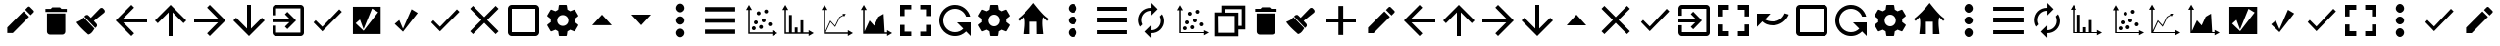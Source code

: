 SplineFontDB: 3.2
FontName: ViewIcon
FullName: ViewIcon
FamilyName: ViewIcon
Weight: Book
Copyright: https://github.com/google/material-design-icons/\n
Version: 1.000
ItalicAngle: 0
UnderlinePosition: -125
UnderlineWidth: 50
Ascent: 750
Descent: 250
InvalidEm: 0
sfntRevision: 0x00010000
LayerCount: 2
Layer: 0 1 "Back" 1
Layer: 1 1 "Fore" 0
XUID: [1021 929 1697964643 20387]
StyleMap: 0x0040
FSType: 4
OS2Version: 4
OS2_WeightWidthSlopeOnly: 0
OS2_UseTypoMetrics: 1
CreationTime: 1682539909
ModificationTime: 1685444471
PfmFamily: 81
TTFWeight: 400
TTFWidth: 5
LineGap: 100
VLineGap: 0
Panose: 0 0 0 0 0 0 0 0 0 0
OS2TypoAscent: 750
OS2TypoAOffset: 0
OS2TypoDescent: -250
OS2TypoDOffset: 0
OS2TypoLinegap: 100
OS2WinAscent: 750
OS2WinAOffset: 0
OS2WinDescent: 250
OS2WinDOffset: 0
HheadAscent: 750
HheadAOffset: 0
HheadDescent: -250
HheadDOffset: 0
OS2SubXSize: 650
OS2SubYSize: 600
OS2SubXOff: 0
OS2SubYOff: 75
OS2SupXSize: 650
OS2SupYSize: 600
OS2SupXOff: 0
OS2SupYOff: 350
OS2StrikeYSize: 50
OS2StrikeYPos: 300
OS2CapHeight: 700
OS2XHeight: 500
OS2Vendor: '    '
OS2CodePages: 20000001.00000000
OS2UnicodeRanges: 800000af.4000004a.00000000.00000000
MarkAttachClasses: 1
DEI: 91125
TtTable: prep
PUSHW_1
 0
CALL
SVTCA[y-axis]
PUSHW_3
 1
 2
 2
CALL
SVTCA[x-axis]
PUSHW_3
 3
 3
 2
CALL
SVTCA[x-axis]
PUSHW_8
 3
 55
 45
 35
 25
 17
 0
 8
CALL
PUSHW_8
 4
 149
 122
 95
 68
 41
 0
 8
CALL
PUSHW_8
 5
 77
 63
 49
 35
 17
 0
 8
CALL
SVTCA[y-axis]
PUSHW_8
 1
 55
 45
 35
 25
 17
 0
 8
CALL
PUSHW_8
 2
 149
 122
 95
 68
 41
 0
 8
CALL
SVTCA[y-axis]
PUSHW_3
 6
 4
 7
CALL
PUSHW_1
 0
DUP
RCVT
RDTG
ROUND[Black]
RTG
WCVTP
EndTTInstrs
TtTable: fpgm
PUSHW_1
 0
FDEF
MPPEM
PUSHW_1
 9
LT
IF
PUSHB_2
 1
 1
INSTCTRL
EIF
PUSHW_1
 511
SCANCTRL
PUSHW_1
 68
SCVTCI
PUSHW_2
 9
 3
SDS
SDB
ENDF
PUSHW_1
 1
FDEF
DUP
DUP
RCVT
ROUND[Black]
WCVTP
PUSHB_1
 1
ADD
ENDF
PUSHW_1
 2
FDEF
PUSHW_1
 1
LOOPCALL
POP
ENDF
PUSHW_1
 3
FDEF
DUP
GC[cur]
PUSHB_1
 3
CINDEX
GC[cur]
GT
IF
SWAP
EIF
DUP
ROLL
DUP
ROLL
MD[grid]
ABS
ROLL
DUP
GC[cur]
DUP
ROUND[Grey]
SUB
ABS
PUSHB_1
 4
CINDEX
GC[cur]
DUP
ROUND[Grey]
SUB
ABS
GT
IF
SWAP
NEG
ROLL
EIF
MDAP[rnd]
DUP
PUSHB_1
 0
GTEQ
IF
ROUND[Black]
DUP
PUSHB_1
 0
EQ
IF
POP
PUSHB_1
 64
EIF
ELSE
ROUND[Black]
DUP
PUSHB_1
 0
EQ
IF
POP
PUSHB_1
 64
NEG
EIF
EIF
MSIRP[no-rp0]
ENDF
PUSHW_1
 4
FDEF
DUP
GC[cur]
PUSHB_1
 4
CINDEX
GC[cur]
GT
IF
SWAP
ROLL
EIF
DUP
GC[cur]
DUP
ROUND[White]
SUB
ABS
PUSHB_1
 4
CINDEX
GC[cur]
DUP
ROUND[White]
SUB
ABS
GT
IF
SWAP
ROLL
EIF
MDAP[rnd]
MIRP[rp0,min,rnd,black]
ENDF
PUSHW_1
 5
FDEF
MPPEM
DUP
PUSHB_1
 3
MINDEX
LT
IF
LTEQ
IF
PUSHB_1
 128
WCVTP
ELSE
PUSHB_1
 64
WCVTP
EIF
ELSE
POP
POP
DUP
RCVT
PUSHB_1
 192
LT
IF
PUSHB_1
 192
WCVTP
ELSE
POP
EIF
EIF
ENDF
PUSHW_1
 6
FDEF
DUP
DUP
RCVT
ROUND[Black]
WCVTP
PUSHB_1
 1
ADD
DUP
DUP
RCVT
RDTG
ROUND[Black]
RTG
WCVTP
PUSHB_1
 1
ADD
ENDF
PUSHW_1
 7
FDEF
PUSHW_1
 6
LOOPCALL
ENDF
PUSHW_1
 8
FDEF
MPPEM
DUP
PUSHB_1
 3
MINDEX
GTEQ
IF
PUSHB_1
 64
ELSE
PUSHB_1
 0
EIF
ROLL
ROLL
DUP
PUSHB_1
 3
MINDEX
GTEQ
IF
SWAP
POP
PUSHB_1
 128
ROLL
ROLL
ELSE
ROLL
SWAP
EIF
DUP
PUSHB_1
 3
MINDEX
GTEQ
IF
SWAP
POP
PUSHW_1
 192
ROLL
ROLL
ELSE
ROLL
SWAP
EIF
DUP
PUSHB_1
 3
MINDEX
GTEQ
IF
SWAP
POP
PUSHW_1
 256
ROLL
ROLL
ELSE
ROLL
SWAP
EIF
DUP
PUSHB_1
 3
MINDEX
GTEQ
IF
SWAP
POP
PUSHW_1
 320
ROLL
ROLL
ELSE
ROLL
SWAP
EIF
DUP
PUSHW_1
 3
MINDEX
GTEQ
IF
PUSHB_1
 3
CINDEX
RCVT
PUSHW_1
 384
LT
IF
SWAP
POP
PUSHW_1
 384
SWAP
POP
ELSE
PUSHB_1
 3
CINDEX
RCVT
SWAP
POP
SWAP
POP
EIF
ELSE
POP
EIF
WCVTP
ENDF
PUSHW_1
 9
FDEF
MPPEM
GTEQ
IF
RCVT
WCVTP
ELSE
POP
POP
EIF
ENDF
EndTTInstrs
ShortTable: cvt  14
  10
  100
  37
  100
  37
  72
  0
  0
  -150
  0
  692
  0
  650
  0
EndShort
ShortTable: maxp 16
  1
  0
  234
  96
  8
  0
  0
  1
  0
  0
  10
  0
  512
  606
  0
  0
EndShort
LangName: 1033 "" "" "" "Version 1.000;;ViewIcon-Regular;2023;FL801" "" "Version 1.000"
GaspTable: 1 65535 15 1
Encoding: UnicodeBmp
UnicodeInterp: none
NameList: AGL For New Fonts
DisplaySize: -48
AntiAlias: 1
FitToEm: 0
WinInfo: 0 38 13
BeginPrivate: 0
EndPrivate
BeginChars: 65543 128

StartChar: .notdef
Encoding: 65536 -1 0
Width: 500
GlyphClass: 1
Flags: W
LayerCount: 2
Fore
Validated: 1
EndChar

StartChar: .null
Encoding: 0 0 1
Width: 0
GlyphClass: 1
Flags: W
LayerCount: 2
Fore
Validated: 1
EndChar

StartChar: uni000D
Encoding: 13 13 2
Width: 250
GlyphClass: 1
Flags: W
LayerCount: 2
Fore
Validated: 1
EndChar

StartChar: space
Encoding: 32 32 3
AltUni2: 000041.ffffffff.0 000063.ffffffff.0
Width: 1000
GlyphClass: 2
LayerCount: 2
Fore
SplineSet
261.352 61.3516 m 128,-1,1
 299.137 23.565175 299.137 23.565175 352.686125 23.565175 c 128,-1,2
 406.23525 23.565175 406.23525 23.565175 444.021 61.3516 c 2,3,-1
 561.872 179.202 l 1,4,-1
 617.852 123.224 l 1,5,-1
 500 5.37207 l 2,6,7
 439.01225 -55.6159575 439.01225 -55.6159575 352.686 -55.6159575 c 128,-1,8
 266.35975 -55.6159575 266.35975 -55.6159575 205.372 5.37207 c 128,-1,9
 144.38425 66.3601425 144.38425 66.3601425 144.38425 152.68619625 c 128,-1,10
 144.38425 239.01225 144.38425 239.01225 205.372 300 c 2,11,-1
 323.224 417.852 l 1,12,-1
 379.202 361.872 l 1,13,-1
 261.352 244.021 l 2,14,15
 223.5655 206.23525 223.5655 206.23525 223.5655 152.686075 c 128,-1,0
 223.5655 99.1369 223.5655 99.1369 261.352 61.3516 c 128,-1,1
411.611 152.687 m 1,16,-1
 352.687 211.611 l 1,17,-1
 588.389 447.313 l 1,18,-1
 647.313 388.389 l 1,19,-1
 411.611 152.687 l 1,16,-1
500 594.628 m 2,20,21
 560.98775 655.61575 560.98775 655.61575 647.314 655.61575 c 128,-1,22
 733.64025 655.61575 733.64025 655.61575 794.628 594.628 c 128,-1,23
 855.61575 533.64025 855.61575 533.64025 855.61575 447.314 c 128,-1,24
 855.61575 360.98775 855.61575 360.98775 794.628 300 c 2,25,-1
 676.776 182.148 l 1,26,-1
 620.798 238.128 l 1,27,-1
 738.648 355.979 l 2,28,29
 776.4345 393.76475 776.4345 393.76475 776.4345 447.313875 c 128,-1,30
 776.4345 500.863 776.4345 500.863 738.648 538.648 c 128,-1,31
 700.863 576.4345 700.863 576.4345 647.313875 576.4345 c 128,-1,32
 593.76475 576.4345 593.76475 576.4345 555.979 538.648 c 2,33,-1
 438.128 420.798 l 1,34,-1
 382.148 476.776 l 1,35,-1
 500 594.628 l 2,20,21
EndSplineSet
EndChar

StartChar: exclam
Encoding: 33 33 4
Width: 1000
GlyphClass: 2
Flags: W
LayerCount: 2
Fore
SplineSet
853 455 m 2,0,-1
 784 386 l 1,1,-1
 642 528 l 1,2,-1
 711 596 l 2,3,4
 723 608 723 608 736 608 c 0,5,6
 737 608 737 608 744.5 607.5 c 128,-1,7
 752 607 752 607 764 596 c 2,8,-1
 853 508 l 2,9,10
 864 497 864 497 864.5 489 c 128,-1,11
 865 481 865 481 865 481 c 2,12,13
 865 467 865 467 853 455 c 2,0,-1
185 70 m 1,14,-1
 602 487 l 1,15,-1
 743 346 l 1,16,-1
 327 -72 l 1,17,-1
 185 -72 l 1,18,-1
 185 70 l 1,14,-1
EndSplineSet
Validated: 1
EndChar

StartChar: quotedbl
Encoding: 34 34 5
Width: 862
GlyphClass: 2
Flags: W
LayerCount: 2
Fore
SplineSet
198 431 m 1,0,-1
 665 431 l 1,1,-1
 665 -35 l 2,2,3
 665 -67 665 -67 642 -90 c 128,-1,4
 619 -113 619 -113 587 -113 c 2,5,-1
 276 -113 l 2,6,7
 244 -113 244 -113 221 -90 c 128,-1,8
 198 -67 198 -67 198 -35 c 2,9,-1
 198 431 l 1,0,-1
703 470 m 1,10,-1
 159 470 l 1,11,-1
 159 548 l 1,12,-1
 295 548 l 1,13,-1
 334 587 l 1,14,-1
 528 587 l 1,15,-1
 567 548 l 1,16,-1
 703 548 l 1,17,-1
 703 470 l 1,10,-1
EndSplineSet
Validated: 1
EndChar

StartChar: numbersign
Encoding: 35 35 6
Width: 1000
GlyphClass: 2
Flags: W
LayerCount: 2
Fore
SplineSet
781 556 m 2,0,-1
 806 529 l 2,1,2
 823 511 823 511 823 487 c 128,-1,3
 823 463 823 463 805 448 c 2,4,-1
 544 238 l 1,5,-1
 608 169 l 2,6,7
 626 151 626 151 626 125 c 2,8,9
 626 125 626 125 625.5 111.5 c 128,-1,10
 625 98 625 98 606 80 c 2,11,-1
 581 56 l 1,12,-1
 298 351 l 1,13,-1
 323 375 l 2,14,15
 341 393 341 393 366 393 c 0,16,17
 367 393 367 393 380 392.5 c 128,-1,18
 393 392 393 392 412 373 c 2,19,-1
 468 317 l 1,20,-1
 700 558 l 2,21,22
 716 574 716 574 739 574 c 0,23,24
 740 574 740 574 752 573.5 c 128,-1,25
 764 573 764 573 781 556 c 2,0,-1
281 332 m 1,26,-1
 561 40 l 2,27,28
 559 38 559 38 531 -6 c 128,-1,29
 503 -50 503 -50 473.5 -75.5 c 128,-1,30
 444 -101 444 -101 401 -113 c 1,31,32
 391 -103 391 -103 348.5 -64.5 c 128,-1,33
 306 -26 306 -26 291.5 -12 c 128,-1,34
 277 2 277 2 242.5 36 c 128,-1,35
 208 70 208 70 189 91.5 c 128,-1,36
 170 113 170 113 144.5 144 c 128,-1,37
 119 175 119 175 99 204 c 1,38,39
 115 213 115 213 146 227 c 128,-1,40
 177 241 177 241 196 251 c 128,-1,41
 215 261 215 261 239.5 282.5 c 128,-1,42
 264 304 264 304 281 332 c 1,26,-1
EndSplineSet
Validated: 1
EndChar

StartChar: dollar
Encoding: 36 36 7
Width: 1000
GlyphClass: 2
Flags: W
LayerCount: 2
Fore
SplineSet
900 201 m 1,0,-1
 291 201 l 1,1,-1
 571 -80 l 1,2,-1
 500 -150 l 1,3,-1
 100 250 l 1,4,-1
 500 650 l 1,5,-1
 570 580 l 1,6,-1
 291 300 l 1,7,-1
 900 300 l 1,8,-1
 900 201 l 1,0,-1
EndSplineSet
Validated: 1
EndChar

StartChar: percent
Encoding: 37 37 8
Width: 1000
GlyphClass: 2
Flags: W
LayerCount: 2
Fore
SplineSet
900 250 m 1,0,-1
 830 180 l 1,1,-1
 550 459 l 1,2,-1
 550 -150 l 1,3,-1
 450 -150 l 1,4,-1
 450 459 l 1,5,-1
 171 179 l 1,6,-1
 100 250 l 1,7,-1
 500 650 l 1,8,-1
 900 250 l 1,0,-1
EndSplineSet
Validated: 1
EndChar

StartChar: ampersand
Encoding: 38 38 9
Width: 1000
GlyphClass: 2
Flags: W
LayerCount: 2
Fore
SplineSet
500 -150 m 1,0,-1
 430 -80 l 1,1,-1
 709 200 l 1,2,-1
 100 200 l 1,3,-1
 100 300 l 1,4,-1
 709 300 l 1,5,-1
 430 580 l 1,6,-1
 500 650 l 1,7,-1
 900 250 l 1,8,-1
 500 -150 l 1,0,-1
EndSplineSet
Validated: 1
EndChar

StartChar: quotesingle
Encoding: 39 39 10
Width: 1000
GlyphClass: 2
Flags: W
LayerCount: 2
Fore
SplineSet
900 250 m 1,0,-1
 500 -150 l 1,1,-1
 100 250 l 1,2,-1
 171 321 l 1,3,-1
 450 41 l 1,4,-1
 450 650 l 1,5,-1
 550 650 l 1,6,-1
 550 41 l 1,7,-1
 830 320 l 1,8,-1
 900 250 l 1,0,-1
EndSplineSet
EndChar

StartChar: parenleft
Encoding: 40 40 11
Width: 1000
GlyphClass: 2
Flags: W
LayerCount: 2
Fore
SplineSet
415 409 m 1,0,-1
 478 472 l 1,1,-1
 700 250 l 1,2,-1
 478 28 l 1,3,-1
 415 91 l 1,4,-1
 530 205 l 1,5,-1
 100 205 l 1,6,-1
 100 295 l 1,7,-1
 530 295 l 1,8,-1
 415 409 l 1,0,-1
811 -150 m 2,9,-1
 189 -150 l 2,10,11
 151 -150 151 -150 125.5 -124 c 128,-1,12
 100 -98 100 -98 100 -61 c 2,13,-1
 100 116 l 1,14,-1
 189 116 l 1,15,-1
 189 -61 l 1,16,-1
 811 -61 l 1,17,-1
 811 561 l 1,18,-1
 189 561 l 1,19,-1
 189 384 l 1,20,-1
 100 384 l 1,21,-1
 100 561 l 2,22,23
 100 598 100 598 125.5 624 c 128,-1,24
 151 650 151 650 189 650 c 2,25,-1
 811 650 l 2,26,27
 848 650 848 650 874 624 c 128,-1,28
 900 598 900 598 900 561 c 2,29,-1
 900 -61 l 2,30,31
 900 -98 900 -98 874 -124 c 128,-1,32
 848 -150 848 -150 811 -150 c 2,9,-1
EndSplineSet
Validated: 1
EndChar

StartChar: parenright
Encoding: 41 41 12
Width: 1000
GlyphClass: 2
Flags: W
LayerCount: 2
Fore
SplineSet
369 88 m 1,0,-1
 800 537 l 1,1,-1
 867 473 l 1,2,-1
 369 -30 l 1,3,-1
 145 200 l 1,4,-1
 198 256 l 1,5,-1
 369 88 l 1,0,-1
EndSplineSet
Validated: 1
EndChar

StartChar: asterisk
Encoding: 42 42 13
Width: 1000
GlyphClass: 2
Flags: W
LayerCount: 2
Fore
SplineSet
857 601 m 1,0,-1
 857 -98 l 1,1,-1
 149 -98 l 1,2,-1
 149 601 l 1,3,-1
 857 601 l 1,0,-1
421 27 m 1,4,-1
 328 274 l 1,5,-1
 219 178 l 1,6,-1
 422 -15 l 1,7,-1
 793 463 l 1,8,-1
 637 557 l 1,9,-1
 421 27 l 1,4,-1
EndSplineSet
Validated: 1
EndChar

StartChar: plus
Encoding: 43 43 14
Width: 1000
GlyphClass: 2
Flags: W
LayerCount: 2
Fore
SplineSet
644 539 m 1,0,-1
 802 443 l 1,1,-1
 426 -39 l 1,2,-1
 214 162 l 1,3,-1
 331 261 l 1,4,-1
 426 38 l 1,5,-1
 644 539 l 1,0,-1
EndSplineSet
Validated: 1
EndChar

StartChar: comma
Encoding: 44 44 15
Width: 1000
GlyphClass: 2
Flags: W
LayerCount: 2
Fore
SplineSet
369 88 m 1,0,-1
 800 537 l 1,1,-1
 867 473 l 1,2,-1
 369 -30 l 1,3,-1
 145 200 l 1,4,-1
 198 256 l 1,5,-1
 369 88 l 1,0,-1
EndSplineSet
Validated: 1
EndChar

StartChar: hyphen
Encoding: 45 45 16
Width: 1000
GlyphClass: 2
Flags: W
TtInstrs:
PUSHW_1
 0
CALL
SVTCA[y-axis]
PUSHW_3
 9
 1
 3
CALL
SVTCA[x-axis]
PUSHW_3
 0
 4
 3
CALL
IUP[y]
IUP[x]
EndTTInstrs
LayerCount: 2
Fore
SplineSet
863 -39 m 1,0,-1
 789 -112 l 1,1,-1
 500 177 l 1,2,-1
 211 -112 l 1,3,-1
 138 -39 l 1,4,-1
 427 250 l 1,5,-1
 138 539 l 1,6,-1
 211 613 l 1,7,-1
 500 323 l 1,8,-1
 789 613 l 1,9,-1
 863 539 l 1,10,-1
 573 250 l 1,11,-1
 863 -39 l 1,0,-1
EndSplineSet
Validated: 1
EndChar

StartChar: period
Encoding: 46 46 17
Width: 1000
GlyphClass: 2
Flags: W
LayerCount: 2
Fore
SplineSet
800 -150 m 2,0,-1
 200 -150 l 2,1,2
 158 -150 158 -150 129 -121 c 128,-1,3
 100 -92 100 -92 100 -50 c 2,4,-1
 100 550 l 2,5,6
 100 592 100 592 129 621 c 128,-1,7
 158 650 158 650 200 650 c 2,8,-1
 800 650 l 2,9,10
 842 650 842 650 871 621 c 128,-1,11
 900 592 900 592 900 550 c 2,12,-1
 900 -50 l 2,13,14
 900 -92 900 -92 871 -121 c 128,-1,15
 842 -150 842 -150 800 -150 c 2,0,-1
800 550 m 1,16,-1
 200 550 l 1,17,-1
 200 -50 l 1,18,-1
 800 -50 l 1,19,-1
 800 550 l 1,16,-1
EndSplineSet
Validated: 1
EndChar

StartChar: slash
Encoding: 47 47 18
Width: 1000
GlyphClass: 2
Flags: W
LayerCount: 2
Fore
SplineSet
804 289 m 1,0,1
 807 270 807 270 807 250 c 0,2,3
 807 231 807 231 804 211 c 1,4,-1
 890 144 l 2,5,6
 896 140 896 140 897.5 133 c 128,-1,7
 899 126 899 126 895 119 c 2,8,-1
 813 -20 l 2,9,10
 809 -26 809 -26 802.5 -28.5 c 128,-1,11
 796 -31 796 -31 789 -28 c 2,12,-1
 687 12 l 1,13,14
 656 -11 656 -11 618 -28 c 1,15,-1
 602 -133 l 2,16,17
 599 -150 599 -150 582 -150 c 2,18,-1
 418 -150 l 2,19,20
 410 -150 410 -150 404.5 -145.5 c 128,-1,21
 399 -141 399 -141 399 -133 c 2,22,-1
 383 -28 l 1,23,24
 345 -11 345 -11 313 12 c 1,25,-1
 212 -28 l 2,26,27
 196 -34 196 -34 187 -20 c 2,28,-1
 105 120 l 2,29,30
 101 126 101 126 103 132.5 c 128,-1,31
 105 139 105 139 110 144 c 2,32,-1
 197 211 l 1,33,34
 195 221 195 221 194 230.5 c 128,-1,35
 193 240 193 240 193 250 c 0,36,37
 193 261 193 261 194 270 c 128,-1,38
 195 279 195 279 197 289 c 1,39,-1
 110 356 l 2,40,41
 105 361 105 361 103 367.5 c 128,-1,42
 101 374 101 374 105 381 c 2,43,-1
 187 520 l 2,44,45
 191 526 191 526 198 528.5 c 128,-1,46
 205 531 205 531 212 528 c 2,47,-1
 313 488 l 1,48,49
 345 511 345 511 383 528 c 1,50,-1
 399 633 l 2,51,52
 399 641 399 641 404.5 645.5 c 128,-1,53
 410 650 410 650 418 650 c 2,54,-1
 582 650 l 2,55,56
 599 650 599 650 602 633 c 2,57,-1
 618 528 l 1,58,59
 656 511 656 511 687 488 c 1,60,-1
 789 528 l 2,61,62
 796 531 796 531 802.5 528.5 c 128,-1,63
 809 526 809 526 813 520 c 2,64,-1
 895 381 l 2,65,66
 899 374 899 374 897.5 367 c 128,-1,67
 896 360 896 360 890 356 c 2,68,-1
 804 289 l 1,0,1
500 390 m 256,69,70
 470 390 470 390 444 379 c 128,-1,71
 418 368 418 368 398.5 349 c 128,-1,72
 379 330 379 330 368 304.5 c 128,-1,73
 357 279 357 279 357 250 c 256,74,75
 357 221 357 221 368 195.5 c 128,-1,76
 379 170 379 170 398.5 151 c 128,-1,77
 418 132 418 132 444 121 c 128,-1,78
 470 110 470 110 500 110 c 256,79,80
 530 110 530 110 556 121 c 128,-1,81
 582 132 582 132 601.5 151 c 128,-1,82
 621 170 621 170 632 195.5 c 128,-1,83
 643 221 643 221 643 250 c 256,84,85
 643 279 643 279 632 304.5 c 128,-1,86
 621 330 621 330 601.5 349 c 128,-1,87
 582 368 582 368 556 379 c 128,-1,88
 530 390 530 390 500 390 c 256,69,70
EndSplineSet
Validated: 1
EndChar

StartChar: zero
Encoding: 48 48 19
Width: 1000
GlyphClass: 2
Flags: W
LayerCount: 2
Fore
SplineSet
250 128 m 1,0,-1
 500 400 l 1,1,-1
 750 128 l 1,2,-1
 250 128 l 1,0,-1
EndSplineSet
Validated: 1
EndChar

StartChar: one
Encoding: 49 49 20
Width: 1000
GlyphClass: 2
Flags: W
LayerCount: 2
Fore
SplineSet
250 400 m 1,0,-1
 750 400 l 1,1,-1
 500 128 l 1,2,-1
 250 400 l 1,0,-1
EndSplineSet
Validated: 1
EndChar

StartChar: two
Encoding: 50 50 21
Width: 1000
GlyphClass: 2
Flags: W
LayerCount: 2
Fore
SplineSet
500 40 m 256,0,1
 521 40 521 40 540 31 c 128,-1,2
 559 22 559 22 574 6.5 c 128,-1,3
 589 -9 589 -9 597.5 -28 c 128,-1,4
 606 -47 606 -47 606 -66 c 0,5,6
 606 -89 606 -89 597.5 -110 c 128,-1,7
 589 -131 589 -131 574 -146.5 c 128,-1,8
 559 -162 559 -162 540 -171.5 c 128,-1,9
 521 -181 521 -181 500 -181 c 256,10,11
 479 -181 479 -181 460 -171.5 c 128,-1,12
 441 -162 441 -162 426 -146.5 c 128,-1,13
 411 -131 411 -131 402.5 -110 c 128,-1,14
 394 -89 394 -89 394 -66 c 0,15,16
 394 -47 394 -47 402.5 -28 c 128,-1,17
 411 -9 411 -9 426 6.5 c 128,-1,18
 441 22 441 22 460 31 c 128,-1,19
 479 40 479 40 500 40 c 256,0,1
500 144 m 256,20,21
 479 144 479 144 460 152.5 c 128,-1,22
 441 161 441 161 426 176 c 128,-1,23
 411 191 411 191 402.5 210 c 128,-1,24
 394 229 394 229 394 250 c 256,25,26
 394 271 394 271 402.5 290 c 128,-1,27
 411 309 411 309 426 324 c 128,-1,28
 441 339 441 339 460 347.5 c 128,-1,29
 479 356 479 356 500 356 c 256,30,31
 521 356 521 356 540 347.5 c 128,-1,32
 559 339 559 339 574 324 c 128,-1,33
 589 309 589 309 597.5 290 c 128,-1,34
 606 271 606 271 606 250 c 256,35,36
 606 229 606 229 597.5 210 c 128,-1,37
 589 191 589 191 574 176 c 128,-1,38
 559 161 559 161 540 152.5 c 128,-1,39
 521 144 521 144 500 144 c 256,20,21
500 460 m 256,40,41
 479 460 479 460 460 469.5 c 128,-1,42
 441 479 441 479 426 494 c 128,-1,43
 411 509 411 509 402.5 528 c 128,-1,44
 394 547 394 547 394 566 c 0,45,46
 394 589 394 589 402.5 610.5 c 128,-1,47
 411 632 411 632 426 648 c 128,-1,48
 441 664 441 664 460 673.5 c 128,-1,49
 479 683 479 683 500 683 c 256,50,51
 521 683 521 683 540 673.5 c 128,-1,52
 559 664 559 664 574 648 c 128,-1,53
 589 632 589 632 597.5 610.5 c 128,-1,54
 606 589 606 589 606 566 c 0,55,56
 606 547 606 547 597.5 528 c 128,-1,57
 589 509 589 509 574 494 c 128,-1,58
 559 479 559 479 540 469.5 c 128,-1,59
 521 460 521 460 500 460 c 256,40,41
EndSplineSet
Validated: 1
EndChar

StartChar: three
Encoding: 51 51 22
Width: 1000
GlyphClass: 2
Flags: W
LayerCount: 2
Fore
SplineSet
127 594 m 1,0,-1
 898 594 l 1,1,-1
 898 482 l 1,2,-1
 127 482 l 1,3,-1
 127 594 l 1,0,-1
127 308 m 1,4,-1
 898 308 l 1,5,-1
 898 192 l 1,6,-1
 127 192 l 1,7,-1
 127 308 l 1,4,-1
127 -94 m 1,8,-1
 127 18 l 1,9,-1
 898 18 l 1,10,-1
 898 -94 l 1,11,-1
 127 -94 l 1,8,-1
EndSplineSet
Validated: 1
EndChar

StartChar: four
Encoding: 52 52 23
Width: 1000
GlyphClass: 2
Flags: W
LayerCount: 2
Fore
SplineSet
250 650 m 1,0,-1
 326 520 l 1,1,-1
 269 520 l 1,2,-1
 269 -56 l 1,3,-1
 845 -56 l 1,4,-1
 845 1 l 1,5,-1
 975 -75 l 1,6,-1
 845 -150 l 1,7,-1
 845 -93 l 1,8,-1
 232 -93 l 1,9,-1
 232 520 l 1,10,-1
 175 520 l 1,11,-1
 250 650 l 1,0,-1
688 532 m 0,12,13
 708 532 708 532 722.5 517.5 c 128,-1,14
 737 503 737 503 737 483 c 0,15,16
 737 462 737 462 722.5 447.5 c 128,-1,17
 708 433 708 433 688 433 c 0,18,19
 667 433 667 433 652 447.5 c 128,-1,20
 637 462 637 462 637 483 c 0,21,22
 637 503 637 503 652 517.5 c 128,-1,23
 667 532 667 532 688 532 c 0,12,13
497 486 m 256,24,25
 518 486 518 486 532 471.5 c 128,-1,26
 546 457 546 457 546 436 c 256,27,28
 546 415 546 415 532 400.5 c 128,-1,29
 518 386 518 386 497 386 c 256,30,31
 476 386 476 386 461.5 400.5 c 128,-1,32
 447 415 447 415 447 436 c 256,33,34
 447 457 447 457 461.5 471.5 c 128,-1,35
 476 486 476 486 497 486 c 256,24,25
623 302 m 0,36,37
 644 302 644 302 658.5 287.5 c 128,-1,38
 673 273 673 273 673 252 c 256,39,40
 673 231 673 231 658.5 216.5 c 128,-1,41
 644 202 644 202 623 202 c 0,42,43
 603 202 603 202 588 216.5 c 128,-1,44
 573 231 573 231 573 252 c 256,45,46
 573 273 573 273 588 287.5 c 128,-1,47
 603 302 603 302 623 302 c 0,36,37
426 250 m 0,48,49
 446 250 446 250 461 235.5 c 128,-1,50
 476 221 476 221 476 200 c 256,51,52
 476 179 476 179 461 164.5 c 128,-1,53
 446 150 446 150 426 150 c 0,54,55
 405 150 405 150 390.5 164.5 c 128,-1,56
 376 179 376 179 376 200 c 256,57,58
 376 221 376 221 390.5 235.5 c 128,-1,59
 405 250 405 250 426 250 c 0,48,49
785 202 m 0,60,61
 806 202 806 202 821 187.5 c 128,-1,62
 836 173 836 173 836 152 c 0,63,64
 836 132 836 132 821 117.5 c 128,-1,65
 806 103 806 103 785 103 c 0,66,67
 765 103 765 103 750.5 117.5 c 128,-1,68
 736 132 736 132 736 152 c 0,69,70
 736 173 736 173 750.5 187.5 c 128,-1,71
 765 202 765 202 785 202 c 0,60,61
557 132 m 256,72,73
 578 132 578 132 592.5 117 c 128,-1,74
 607 102 607 102 607 81 c 0,75,76
 607 61 607 61 592.5 46.5 c 128,-1,77
 578 32 578 32 557 32 c 256,78,79
 536 32 536 32 521.5 46.5 c 128,-1,80
 507 61 507 61 507 81 c 0,81,82
 507 102 507 102 521.5 117 c 128,-1,83
 536 132 536 132 557 132 c 256,72,73
372 100 m 0,84,85
 393 100 393 100 407.5 85 c 128,-1,86
 422 70 422 70 422 50 c 0,87,88
 422 29 422 29 407.5 14.5 c 128,-1,89
 393 0 393 0 372 0 c 0,90,91
 352 0 352 0 337 14.5 c 128,-1,92
 322 29 322 29 322 50 c 0,93,94
 322 70 322 70 337 85 c 128,-1,95
 352 100 352 100 372 100 c 0,84,85
EndSplineSet
Validated: 1
EndChar

StartChar: five
Encoding: 53 53 24
Width: 1000
GlyphClass: 2
Flags: W
LayerCount: 2
Fore
SplineSet
176 650 m 1,0,-1
 251 520 l 1,1,-1
 194 520 l 1,2,3
 194 487 194 487 193.5 444.5 c 128,-1,4
 193 402 193 402 193 355.5 c 128,-1,5
 193 309 193 309 193 260.5 c 128,-1,6
 193 212 193 212 193 166 c 0,7,8
 193 59 193 59 194 -56 c 1,9,-1
 271 -56 l 1,10,-1
 271 391 l 1,11,-1
 343 391 l 1,12,-1
 343 -56 l 1,13,-1
 418 -56 l 1,14,-1
 418 70 l 1,15,-1
 490 70 l 1,16,-1
 490 -56 l 1,17,-1
 564 -56 l 1,18,-1
 564 253 l 1,19,-1
 635 253 l 1,20,-1
 635 -56 l 1,21,-1
 770 -56 l 1,22,-1
 770 1 l 1,23,-1
 900 -74 l 1,24,-1
 770 -150 l 1,25,-1
 770 -93 l 1,26,-1
 157 -93 l 1,27,-1
 157 520 l 1,28,-1
 100 520 l 1,29,-1
 176 650 l 1,0,-1
EndSplineSet
Validated: 1
EndChar

StartChar: six
Encoding: 54 54 25
Width: 1000
GlyphClass: 2
Flags: W
LayerCount: 2
Fore
SplineSet
176 650 m 1,0,-1
 251 520 l 1,1,-1
 194 520 l 1,2,-1
 194 -31 l 1,3,-1
 323 248 l 1,4,-1
 442 116 l 1,5,-1
 552 339 l 1,6,-1
 648 393 l 1,7,-1
 633 420 l 1,8,-1
 716 420 l 1,9,-1
 674 348 l 1,10,-1
 658 376 l 1,11,-1
 568 324 l 1,12,-1
 447 80 l 1,13,-1
 329 211 l 1,14,-1
 206 -56 l 1,15,-1
 770 -56 l 1,16,-1
 770 1 l 1,17,-1
 900 -74 l 1,18,-1
 770 -150 l 1,19,-1
 770 -93 l 1,20,-1
 157 -93 l 1,21,-1
 157 520 l 1,22,-1
 100 520 l 1,23,-1
 176 650 l 1,0,-1
EndSplineSet
Validated: 1
EndChar

StartChar: seven
Encoding: 55 55 26
Width: 1000
GlyphClass: 2
Flags: W
LayerCount: 2
Fore
SplineSet
770 -56 m 1,0,-1
 770 1 l 1,1,-1
 900 -74 l 1,2,-1
 770 -150 l 1,3,-1
 770 -93 l 1,4,-1
 157 -93 l 1,5,-1
 157 520 l 1,6,-1
 100 520 l 1,7,-1
 176 650 l 1,8,-1
 251 520 l 1,9,-1
 194 520 l 1,10,-1
 194 -31 l 1,11,-1
 323 248 l 1,12,-1
 442 116 l 1,13,-1
 545 340 l 2,14,15
 547 342 547 342 568.5 354.5 c 128,-1,16
 590 367 590 367 615 382 c 0,17,18
 645 399 645 399 681 420 c 1,19,-1
 709 -56 l 1,20,-1
 770 -56 l 1,0,-1
EndSplineSet
Validated: 1
EndChar

StartChar: eight
Encoding: 56 56 27
Width: 1000
GlyphClass: 2
Flags: W
LayerCount: 2
Fore
SplineSet
214 364 m 1,0,-1
 100 364 l 1,1,-1
 100 650 l 1,2,-1
 386 650 l 1,3,-1
 386 536 l 1,4,-1
 214 536 l 1,5,-1
 214 364 l 1,0,-1
100 136 m 1,6,-1
 214 136 l 1,7,-1
 214 -36 l 1,8,-1
 386 -36 l 1,9,-1
 386 -150 l 1,10,-1
 100 -150 l 1,11,-1
 100 136 l 1,6,-1
786 536 m 1,12,-1
 614 536 l 1,13,-1
 614 650 l 1,14,-1
 900 650 l 1,15,-1
 900 364 l 1,16,-1
 786 364 l 1,17,-1
 786 536 l 1,12,-1
614 -150 m 1,18,-1
 614 -36 l 1,19,-1
 786 -36 l 1,20,-1
 786 136 l 1,21,-1
 900 136 l 1,22,-1
 900 -150 l 1,23,-1
 614 -150 l 1,18,-1
EndSplineSet
Validated: 1
EndChar

StartChar: nine
Encoding: 57 57 28
Width: 1000
GlyphClass: 2
Flags: W
LayerCount: 2
Fore
SplineSet
783 -32 m 1,0,1
 728 -87 728 -87 655.5 -118.5 c 128,-1,2
 583 -150 583 -150 499 -150 c 0,3,4
 416 -150 416 -150 343.5 -118.5 c 128,-1,5
 271 -87 271 -87 217 -33 c 128,-1,6
 163 21 163 21 131.5 94 c 128,-1,7
 100 167 100 167 100 250 c 256,8,9
 100 333 100 333 131.5 406 c 128,-1,10
 163 479 163 479 217 533 c 128,-1,11
 271 587 271 587 343.5 618.5 c 128,-1,12
 416 650 416 650 499 650 c 0,13,14
 569 650 569 650 632 627.5 c 128,-1,15
 695 605 695 605 746 565 c 128,-1,16
 797 525 797 525 833.5 470 c 128,-1,17
 870 415 870 415 887 350 c 1,18,-1
 783 350 l 1,19,20
 767 394 767 394 739 430.5 c 128,-1,21
 711 467 711 467 674 493.5 c 128,-1,22
 637 520 637 520 592.5 535 c 128,-1,23
 548 550 548 550 499 550 c 0,24,25
 437 550 437 550 382.5 526.5 c 128,-1,26
 328 503 328 503 287 462.5 c 128,-1,27
 246 422 246 422 222.5 367 c 128,-1,28
 199 312 199 312 199 250 c 256,29,30
 199 188 199 188 222.5 133 c 128,-1,31
 246 78 246 78 287 37.5 c 128,-1,32
 328 -3 328 -3 382.5 -26.5 c 128,-1,33
 437 -50 437 -50 499 -50 c 0,34,35
 562 -50 562 -50 616 -26.5 c 128,-1,36
 670 -3 670 -3 711 39 c 1,37,-1
 550 200 l 1,38,-1
 900 200 l 1,39,-1
 900 -150 l 1,40,-1
 783 -32 l 1,0,1
EndSplineSet
Validated: 1
EndChar

StartChar: colon
Encoding: 58 58 29
Width: 1000
GlyphClass: 2
Flags: W
TtInstrs:
PUSHW_1
 0
CALL
SVTCA[y-axis]
PUSHW_1
 0
RCVT
IF
PUSHW_1
 54
MDAP[rnd]
ELSE
PUSHW_2
 54
 12
MIAP[no-rnd]
EIF
PUSHW_1
 0
RCVT
IF
PUSHW_1
 18
MDAP[rnd]
ELSE
PUSHW_2
 18
 8
MIAP[no-rnd]
EIF
PUSHW_1
 54
SRP0
PUSHW_1
 69
MDRP[rp0,min,rnd,grey]
NPUSHW
 5
 217
 69
 233
 69
 2
DELTAP1
NPUSHW
 27
 8
 69
 24
 69
 40
 69
 56
 69
 72
 69
 88
 69
 104
 69
 120
 69
 136
 69
 152
 69
 168
 69
 184
 69
 200
 69
 13
DELTAP1
PUSHW_1
 18
SRP0
PUSHW_1
 79
MDRP[rp0,min,rnd,grey]
NPUSHW
 27
 7
 79
 23
 79
 39
 79
 55
 79
 71
 79
 87
 79
 103
 79
 119
 79
 135
 79
 151
 79
 167
 79
 183
 79
 199
 79
 13
DELTAP1
NPUSHW
 5
 214
 79
 230
 79
 2
DELTAP1
SVTCA[x-axis]
PUSHW_1
 89
MDAP[rnd]
PUSHW_1
 84
MDAP[rnd]
NPUSHW
 5
 218
 84
 234
 84
 2
DELTAP1
NPUSHW
 27
 9
 84
 25
 84
 41
 84
 57
 84
 73
 84
 89
 84
 105
 84
 121
 84
 137
 84
 153
 84
 169
 84
 185
 84
 201
 84
 13
DELTAP1
PUSHW_1
 2
MDRP[rp0,min,rnd,grey]
PUSHW_1
 0
MDRP[rp0,grey]
PUSHW_1
 0
MDAP[rnd]
PUSHW_1
 2
SRP0
PUSHW_1
 4
MDRP[rp0,grey]
PUSHW_1
 4
MDAP[rnd]
PUSHW_1
 2
SRP0
PUSHW_1
 9
MDRP[rp0,grey]
PUSHW_1
 9
MDAP[rnd]
PUSHW_1
 89
SRP0
PUSHW_1
 36
MDRP[rp0,grey]
PUSHW_1
 36
MDAP[rnd]
PUSHW_1
 28
MDRP[rp0,grey]
PUSHW_1
 28
MDAP[rnd]
PUSHW_1
 36
SRP0
PUSHW_1
 33
MDRP[rp0,grey]
PUSHW_1
 33
MDAP[rnd]
PUSHW_1
 36
SRP0
PUSHW_1
 39
MDRP[rp0,grey]
PUSHW_1
 39
MDAP[rnd]
PUSHW_1
 36
SRP0
PUSHW_1
 44
MDRP[rp0,grey]
PUSHW_1
 44
MDAP[rnd]
PUSHW_1
 2
SRP0
PUSHW_1
 64
MDRP[rp0,grey]
PUSHW_1
 64
MDAP[rnd]
PUSHW_1
 36
SRP0
PUSHW_1
 74
MDRP[rp0,min,rnd,grey]
NPUSHW
 27
 6
 74
 22
 74
 38
 74
 54
 74
 70
 74
 86
 74
 102
 74
 118
 74
 134
 74
 150
 74
 166
 74
 182
 74
 198
 74
 13
DELTAP1
NPUSHW
 5
 213
 74
 229
 74
 2
DELTAP1
IUP[y]
IUP[x]
EndTTInstrs
LayerCount: 2
Fore
SplineSet
804 289 m 1,0,1
 807 270 807 270 807 250 c 0,2,3
 807 231 807 231 804 211 c 1,4,-1
 890 144 l 2,5,6
 896 140 896 140 897.5 133 c 128,-1,7
 899 126 899 126 895 119 c 2,8,-1
 813 -20 l 2,9,10
 809 -26 809 -26 802.5 -28.5 c 128,-1,11
 796 -31 796 -31 789 -28 c 2,12,-1
 687 12 l 1,13,14
 656 -11 656 -11 618 -28 c 1,15,-1
 602 -133 l 2,16,17
 599 -150 599 -150 582 -150 c 2,18,-1
 418 -150 l 2,19,20
 410 -150 410 -150 404.5 -145.5 c 128,-1,21
 399 -141 399 -141 399 -133 c 2,22,-1
 383 -28 l 1,23,24
 345 -11 345 -11 313 12 c 1,25,-1
 212 -28 l 2,26,27
 196 -34 196 -34 187 -20 c 2,28,-1
 105 120 l 2,29,30
 101 126 101 126 103 132.5 c 128,-1,31
 105 139 105 139 110 144 c 2,32,-1
 197 211 l 1,33,34
 195 221 195 221 194 230.5 c 128,-1,35
 193 240 193 240 193 250 c 0,36,37
 193 261 193 261 194 270 c 128,-1,38
 195 279 195 279 197 289 c 1,39,-1
 110 356 l 2,40,41
 105 361 105 361 103 367.5 c 128,-1,42
 101 374 101 374 105 381 c 2,43,-1
 187 520 l 2,44,45
 191 526 191 526 198 528.5 c 128,-1,46
 205 531 205 531 212 528 c 2,47,-1
 313 488 l 1,48,49
 345 511 345 511 383 528 c 1,50,-1
 399 633 l 2,51,52
 399 641 399 641 404.5 645.5 c 128,-1,53
 410 650 410 650 418 650 c 2,54,-1
 582 650 l 2,55,56
 599 650 599 650 602 633 c 2,57,-1
 618 528 l 1,58,59
 656 511 656 511 687 488 c 1,60,-1
 789 528 l 2,61,62
 796 531 796 531 802.5 528.5 c 128,-1,63
 809 526 809 526 813 520 c 2,64,-1
 895 381 l 2,65,66
 899 374 899 374 897.5 367 c 128,-1,67
 896 360 896 360 890 356 c 2,68,-1
 804 289 l 1,0,1
500 390 m 256,69,70
 470 390 470 390 444 379 c 128,-1,71
 418 368 418 368 398.5 349 c 128,-1,72
 379 330 379 330 368 304.5 c 128,-1,73
 357 279 357 279 357 250 c 256,74,75
 357 221 357 221 368 195.5 c 128,-1,76
 379 170 379 170 398.5 151 c 128,-1,77
 418 132 418 132 444 121 c 128,-1,78
 470 110 470 110 500 110 c 256,79,80
 530 110 530 110 556 121 c 128,-1,81
 582 132 582 132 601.5 151 c 128,-1,82
 621 170 621 170 632 195.5 c 128,-1,83
 643 221 643 221 643 250 c 256,84,85
 643 279 643 279 632 304.5 c 128,-1,86
 621 330 621 330 601.5 349 c 128,-1,87
 582 368 582 368 556 379 c 128,-1,88
 530 390 530 390 500 390 c 256,69,70
EndSplineSet
Validated: 1
EndChar

StartChar: semicolon
Encoding: 59 59 30
Width: 1000
GlyphClass: 2
Flags: W
TtInstrs:
PUSHW_1
 0
CALL
SVTCA[y-axis]
PUSHW_1
 0
RCVT
IF
PUSHW_1
 5
MDAP[rnd]
ELSE
PUSHW_2
 5
 10
MIAP[no-rnd]
EIF
PUSHW_1
 23
MDRP[rp0,min,rnd,grey]
PUSHW_3
 18
 5
 23
SRP1
SRP2
IP
PUSHW_1
 31
MDRP[rp0,grey]
PUSHW_1
 32
MDRP[rp0,grey]
PUSHW_3
 37
 5
 23
SRP1
SRP2
IP
SVTCA[x-axis]
PUSHW_3
 18
 25
 3
CALL
PUSHW_1
 18
SRP0
PUSHW_1
 23
MDRP[rp0,grey]
PUSHW_1
 23
MDAP[rnd]
IUP[y]
IUP[x]
EndTTInstrs
LayerCount: 2
Fore
SplineSet
100 277 m 1,0,1
 150 314 150 314 203 361.5 c 128,-1,2
 256 409 256 409 308.5 462.5 c 128,-1,3
 361 516 361 516 411 574 c 128,-1,4
 461 632 461 632 506 690 c 1,5,6
 571 608 571 608 619.5 549.5 c 128,-1,7
 668 491 668 491 705 450.5 c 128,-1,8
 742 410 742 410 769 383.5 c 128,-1,9
 796 357 796 357 818.5 338.5 c 128,-1,10
 841 320 841 320 860.5 306 c 128,-1,11
 880 292 880 292 900 277 c 1,12,-1
 852 227 l 1,13,14
 846 233 846 233 832 247 c 128,-1,15
 818 261 818 261 802.5 277 c 128,-1,16
 787 293 787 293 773 307 c 128,-1,17
 759 321 759 321 753 327 c 1,18,19
 738 278 738 278 735.5 218 c 128,-1,20
 733 158 733 158 737.5 98.5 c 128,-1,21
 742 39 742 39 748.5 -15.5 c 128,-1,22
 755 -70 755 -70 758 -110 c 1,23,-1
 591 -110 l 1,24,-1
 588 207 l 1,25,26
 563 209 563 209 532 207 c 0,27,28
 515 207 515 207 498 207 c 2,29,-1
 410 207 l 1,30,-1
 410 -110 l 1,31,-1
 243 -110 l 1,32,33
 245 -70 245 -70 252 -15.5 c 128,-1,34
 259 39 259 39 263 98.5 c 128,-1,35
 267 158 267 158 265 218 c 128,-1,36
 263 278 263 278 248 327 c 1,37,38
 242 321 242 321 228 307 c 128,-1,39
 214 293 214 293 198 277 c 128,-1,40
 182 261 182 261 168 247 c 128,-1,41
 154 233 154 233 148 227 c 1,42,-1
 100 277 l 1,0,1
EndSplineSet
Validated: 33
EndChar

StartChar: less
Encoding: 60 60 31
Width: 1000
GlyphClass: 2
Flags: W
TtInstrs:
PUSHW_1
 0
CALL
SVTCA[y-axis]
PUSHW_3
 0
 10
 3
CALL
PUSHW_3
 50
 40
 3
CALL
PUSHW_3
 30
 20
 3
CALL
SVTCA[x-axis]
PUSHW_3
 5
 15
 3
CALL
NPUSHW
 27
 6
 5
 22
 5
 38
 5
 54
 5
 70
 5
 86
 5
 102
 5
 118
 5
 134
 5
 150
 5
 166
 5
 182
 5
 198
 5
 13
DELTAP1
NPUSHW
 5
 213
 5
 229
 5
 2
DELTAP1
PUSHW_1
 15
SRP0
PUSHW_1
 25
MDRP[rp0,grey]
PUSHW_1
 5
SRP0
PUSHW_1
 35
MDRP[rp0,grey]
PUSHW_1
 15
SRP0
PUSHW_1
 45
MDRP[rp0,grey]
PUSHW_1
 5
SRP0
PUSHW_1
 55
MDRP[rp0,grey]
IUP[y]
IUP[x]
EndTTInstrs
LayerCount: 2
Fore
SplineSet
500 40 m 256,0,1
 521 40 521 40 540 31 c 128,-1,2
 559 22 559 22 574 6.5 c 128,-1,3
 589 -9 589 -9 597.5 -28 c 128,-1,4
 606 -47 606 -47 606 -66 c 0,5,6
 606 -89 606 -89 597.5 -110 c 128,-1,7
 589 -131 589 -131 574 -146.5 c 128,-1,8
 559 -162 559 -162 540 -171.5 c 128,-1,9
 521 -181 521 -181 500 -181 c 256,10,11
 479 -181 479 -181 460 -171.5 c 128,-1,12
 441 -162 441 -162 426 -146.5 c 128,-1,13
 411 -131 411 -131 402.5 -110 c 128,-1,14
 394 -89 394 -89 394 -66 c 0,15,16
 394 -47 394 -47 402.5 -28 c 128,-1,17
 411 -9 411 -9 426 6.5 c 128,-1,18
 441 22 441 22 460 31 c 128,-1,19
 479 40 479 40 500 40 c 256,0,1
500 144 m 256,20,21
 479 144 479 144 460 152.5 c 128,-1,22
 441 161 441 161 426 176 c 128,-1,23
 411 191 411 191 402.5 210 c 128,-1,24
 394 229 394 229 394 250 c 256,25,26
 394 271 394 271 402.5 290 c 128,-1,27
 411 309 411 309 426 324 c 128,-1,28
 441 339 441 339 460 347.5 c 128,-1,29
 479 356 479 356 500 356 c 256,30,31
 521 356 521 356 540 347.5 c 128,-1,32
 559 339 559 339 574 324 c 128,-1,33
 589 309 589 309 597.5 290 c 128,-1,34
 606 271 606 271 606 250 c 256,35,36
 606 229 606 229 597.5 210 c 128,-1,37
 589 191 589 191 574 176 c 128,-1,38
 559 161 559 161 540 152.5 c 128,-1,39
 521 144 521 144 500 144 c 256,20,21
500 460 m 256,40,41
 479 460 479 460 460 469.5 c 128,-1,42
 441 479 441 479 426 494 c 128,-1,43
 411 509 411 509 402.5 528 c 128,-1,44
 394 547 394 547 394 566 c 0,45,46
 394 589 394 589 402.5 610.5 c 128,-1,47
 411 632 411 632 426 648 c 128,-1,48
 441 664 441 664 460 673.5 c 128,-1,49
 479 683 479 683 500 683 c 256,50,51
 521 683 521 683 540 673.5 c 128,-1,52
 559 664 559 664 574 648 c 128,-1,53
 589 632 589 632 597.5 610.5 c 128,-1,54
 606 589 606 589 606 566 c 0,55,56
 606 547 606 547 597.5 528 c 128,-1,57
 589 509 589 509 574 494 c 128,-1,58
 559 479 559 479 540 469.5 c 128,-1,59
 521 460 521 460 500 460 c 256,40,41
EndSplineSet
Validated: 1
EndChar

StartChar: equal
Encoding: 61 61 32
Width: 1000
GlyphClass: 2
Flags: W
TtInstrs:
PUSHW_1
 0
CALL
SVTCA[y-axis]
PUSHW_3
 9
 8
 3
CALL
PUSHW_3
 1
 2
 3
CALL
PUSHW_3
 5
 6
 3
CALL
SVTCA[x-axis]
PUSHW_3
 1
 0
 3
CALL
PUSHW_1
 0
SRP0
PUSHW_1
 4
MDRP[rp0,grey]
PUSHW_1
 1
SRP0
PUSHW_1
 5
MDRP[rp0,grey]
PUSHW_1
 0
SRP0
PUSHW_1
 8
MDRP[rp0,grey]
PUSHW_1
 1
SRP0
PUSHW_1
 10
MDRP[rp0,grey]
IUP[y]
IUP[x]
EndTTInstrs
LayerCount: 2
Fore
SplineSet
127 594 m 1,0,-1
 898 594 l 1,1,-1
 898 482 l 1,2,-1
 127 482 l 1,3,-1
 127 594 l 1,0,-1
127 308 m 1,4,-1
 898 308 l 1,5,-1
 898 192 l 1,6,-1
 127 192 l 1,7,-1
 127 308 l 1,4,-1
127 -94 m 1,8,-1
 127 18 l 1,9,-1
 898 18 l 1,10,-1
 898 -94 l 1,11,-1
 127 -94 l 1,8,-1
EndSplineSet
Validated: 1
EndChar

StartChar: greater
Encoding: 62 62 33
Width: 1000
GlyphClass: 2
Flags: W
TtInstrs:
PUSHW_1
 0
CALL
SVTCA[y-axis]
PUSHW_1
 0
RCVT
IF
PUSHW_1
 38
MDAP[rnd]
ELSE
PUSHW_2
 38
 10
MIAP[no-rnd]
EIF
PUSHW_3
 4
 0
 3
CALL
PUSHW_3
 37
 20
 3
CALL
SVTCA[x-axis]
PUSHW_1
 41
MDAP[rnd]
PUSHW_1
 9
MDAP[rnd]
PUSHW_1
 41
SRP0
PUSHW_1
 32
MDRP[rp0,grey]
PUSHW_1
 32
MDAP[rnd]
NPUSHW
 5
 218
 9
 234
 9
 2
DELTAP1
NPUSHW
 27
 9
 9
 25
 9
 41
 9
 57
 9
 73
 9
 89
 9
 105
 9
 121
 9
 137
 9
 153
 9
 169
 9
 185
 9
 201
 9
 13
DELTAP1
PUSHW_1
 9
SRP0
PUSHW_1
 15
MDRP[rp0,min,rnd,grey]
PUSHW_3
 1
 32
 15
SRP1
SRP2
IP
PUSHW_3
 3
 32
 15
SRP1
SRP2
IP
PUSHW_1
 32
SRP0
PUSHW_1
 25
MDRP[rp0,min,rnd,grey]
NPUSHW
 27
 6
 25
 22
 25
 38
 25
 54
 25
 70
 25
 86
 25
 102
 25
 118
 25
 134
 25
 150
 25
 166
 25
 182
 25
 198
 25
 13
DELTAP1
NPUSHW
 5
 213
 25
 229
 25
 2
DELTAP1
PUSHW_3
 38
 32
 15
SRP1
SRP2
IP
PUSHW_3
 40
 32
 15
SRP1
SRP2
IP
IUP[y]
IUP[x]
EndTTInstrs
LayerCount: 2
Fore
SplineSet
501 -72 m 1,0,-1
 501 -192 l 1,1,-1
 341 -31 l 1,2,-1
 501 129 l 1,3,-1
 501 10 l 1,4,5
 551 10 551 10 594.5 29 c 128,-1,6
 638 48 638 48 670.5 80.5 c 128,-1,7
 703 113 703 113 721.5 156.5 c 128,-1,8
 740 200 740 200 740 250 c 0,9,10
 740 314 740 314 714 363 c 1,11,-1
 772 421 l 1,12,13
 796 384 796 384 810 340 c 128,-1,14
 824 296 824 296 824 250 c 0,15,16
 824 183 824 183 798.5 124.5 c 128,-1,17
 773 66 773 66 729 22.5 c 128,-1,18
 685 -21 685 -21 626.5 -46.5 c 128,-1,19
 568 -72 568 -72 501 -72 c 1,0,-1
501 490 m 1,20,21
 451 490 451 490 407 471 c 128,-1,22
 363 452 363 452 330.5 419.5 c 128,-1,23
 298 387 298 387 279.5 343.5 c 128,-1,24
 261 300 261 300 261 250 c 0,25,26
 261 219 261 219 268 191 c 128,-1,27
 275 163 275 163 288 137 c 1,28,-1
 229 79 l 1,29,30
 205 116 205 116 192.5 160 c 128,-1,31
 180 204 180 204 180 250 c 0,32,33
 180 317 180 317 205 375.5 c 128,-1,34
 230 434 230 434 273.5 477.5 c 128,-1,35
 317 521 317 521 375.5 546.5 c 128,-1,36
 434 572 434 572 501 572 c 1,37,-1
 501 692 l 1,38,-1
 660 531 l 1,39,-1
 501 371 l 1,40,-1
 501 490 l 1,20,21
EndSplineSet
Validated: 1
EndChar

StartChar: question
Encoding: 63 63 34
Width: 1000
GlyphClass: 2
Flags: W
TtInstrs:
PUSHW_1
 0
CALL
SVTCA[y-axis]
PUSHW_1
 0
RCVT
IF
PUSHW_1
 5
MDAP[rnd]
ELSE
PUSHW_2
 5
 6
MIAP[no-rnd]
EIF
PUSHW_1
 0
RCVT
IF
PUSHW_1
 90
MDAP[rnd]
ELSE
PUSHW_2
 90
 6
MIAP[no-rnd]
EIF
PUSHW_3
 4
 8
 3
CALL
PUSHW_3
 72
 78
 3
CALL
PUSHW_3
 12
 18
 3
CALL
PUSHW_3
 24
 30
 3
CALL
PUSHW_3
 48
 54
 3
CALL
PUSHW_3
 1
 18
 12
SRP1
SRP2
IP
PUSHW_3
 11
 18
 12
SRP1
SRP2
IP
PUSHW_1
 5
SRP0
PUSHW_1
 66
MDRP[rp0,min,rnd,grey]
NPUSHW
 27
 7
 66
 23
 66
 39
 66
 55
 66
 71
 66
 87
 66
 103
 66
 119
 66
 135
 66
 151
 66
 167
 66
 183
 66
 199
 66
 13
DELTAP1
NPUSHW
 5
 214
 66
 230
 66
 2
DELTAP1
PUSHW_1
 60
MDRP[rp0,min,rnd,grey]
PUSHW_1
 42
MDRP[rp0,grey]
PUSHW_1
 36
MDRP[rp0,min,rnd,grey]
PUSHW_1
 66
SRP0
PUSHW_1
 84
MDRP[rp0,grey]
SVTCA[x-axis]
PUSHW_3
 3
 9
 3
CALL
PUSHW_3
 27
 33
 3
CALL
PUSHW_3
 15
 21
 3
CALL
PUSHW_3
 87
 93
 3
CALL
PUSHW_3
 0
 9
 3
SRP1
SRP2
IP
NPUSHW
 27
 6
 87
 22
 87
 38
 87
 54
 87
 70
 87
 86
 87
 102
 87
 118
 87
 134
 87
 150
 87
 166
 87
 182
 87
 198
 87
 13
DELTAP1
NPUSHW
 5
 213
 87
 229
 87
 2
DELTAP1
PUSHW_3
 1
 93
 87
SRP1
SRP2
IP
NPUSHW
 5
 218
 21
 234
 21
 2
DELTAP1
NPUSHW
 27
 9
 21
 25
 21
 41
 21
 57
 21
 73
 21
 89
 21
 105
 21
 121
 21
 137
 21
 153
 21
 169
 21
 185
 21
 201
 21
 13
DELTAP1
NPUSHW
 27
 6
 27
 22
 27
 38
 27
 54
 27
 70
 27
 86
 27
 102
 27
 118
 27
 134
 27
 150
 27
 166
 27
 182
 27
 198
 27
 13
DELTAP1
NPUSHW
 5
 213
 27
 229
 27
 2
DELTAP1
PUSHW_3
 39
 21
 15
SRP1
SRP2
IP
PUSHW_1
 39
MDAP[rnd]
PUSHW_1
 45
MDRP[rp0,min,rnd,grey]
NPUSHW
 5
 218
 45
 234
 45
 2
DELTAP1
NPUSHW
 27
 9
 45
 25
 45
 41
 45
 57
 45
 73
 45
 89
 45
 105
 45
 121
 45
 137
 45
 153
 45
 169
 45
 185
 45
 201
 45
 13
DELTAP1
PUSHW_3
 51
 33
 27
SRP1
SRP2
IP
PUSHW_1
 51
MDAP[rnd]
PUSHW_1
 57
MDRP[rp0,min,rnd,grey]
PUSHW_1
 15
SRP0
PUSHW_1
 63
MDRP[rp0,min,rnd,grey]
PUSHW_1
 15
SRP0
PUSHW_1
 69
MDRP[rp0,grey]
PUSHW_1
 69
MDAP[rnd]
PUSHW_3
 81
 33
 27
SRP1
SRP2
IP
PUSHW_1
 81
MDAP[rnd]
PUSHW_1
 75
MDRP[rp0,min,rnd,grey]
IUP[y]
IUP[x]
EndTTInstrs
LayerCount: 2
Fore
SplineSet
250 650 m 1,0,-1
 326 520 l 1,1,-1
 269 520 l 1,2,-1
 269 -56 l 1,3,-1
 845 -56 l 1,4,-1
 845 1 l 1,5,-1
 975 -75 l 1,6,-1
 845 -150 l 1,7,-1
 845 -93 l 1,8,-1
 232 -93 l 1,9,-1
 232 520 l 1,10,-1
 175 520 l 1,11,-1
 250 650 l 1,0,-1
688 532 m 0,12,13
 708 532 708 532 722.5 517.5 c 128,-1,14
 737 503 737 503 737 483 c 0,15,16
 737 462 737 462 722.5 447.5 c 128,-1,17
 708 433 708 433 688 433 c 0,18,19
 667 433 667 433 652 447.5 c 128,-1,20
 637 462 637 462 637 483 c 0,21,22
 637 503 637 503 652 517.5 c 128,-1,23
 667 532 667 532 688 532 c 0,12,13
497 486 m 256,24,25
 518 486 518 486 532 471.5 c 128,-1,26
 546 457 546 457 546 436 c 256,27,28
 546 415 546 415 532 400.5 c 128,-1,29
 518 386 518 386 497 386 c 256,30,31
 476 386 476 386 461.5 400.5 c 128,-1,32
 447 415 447 415 447 436 c 256,33,34
 447 457 447 457 461.5 471.5 c 128,-1,35
 476 486 476 486 497 486 c 256,24,25
623 302 m 0,36,37
 644 302 644 302 658.5 287.5 c 128,-1,38
 673 273 673 273 673 252 c 256,39,40
 673 231 673 231 658.5 216.5 c 128,-1,41
 644 202 644 202 623 202 c 0,42,43
 603 202 603 202 588 216.5 c 128,-1,44
 573 231 573 231 573 252 c 256,45,46
 573 273 573 273 588 287.5 c 128,-1,47
 603 302 603 302 623 302 c 0,36,37
426 250 m 0,48,49
 446 250 446 250 461 235.5 c 128,-1,50
 476 221 476 221 476 200 c 256,51,52
 476 179 476 179 461 164.5 c 128,-1,53
 446 150 446 150 426 150 c 0,54,55
 405 150 405 150 390.5 164.5 c 128,-1,56
 376 179 376 179 376 200 c 256,57,58
 376 221 376 221 390.5 235.5 c 128,-1,59
 405 250 405 250 426 250 c 0,48,49
785 202 m 0,60,61
 806 202 806 202 821 187.5 c 128,-1,62
 836 173 836 173 836 152 c 0,63,64
 836 132 836 132 821 117.5 c 128,-1,65
 806 103 806 103 785 103 c 0,66,67
 765 103 765 103 750.5 117.5 c 128,-1,68
 736 132 736 132 736 152 c 0,69,70
 736 173 736 173 750.5 187.5 c 128,-1,71
 765 202 765 202 785 202 c 0,60,61
557 132 m 256,72,73
 578 132 578 132 592.5 117 c 128,-1,74
 607 102 607 102 607 81 c 0,75,76
 607 61 607 61 592.5 46.5 c 128,-1,77
 578 32 578 32 557 32 c 256,78,79
 536 32 536 32 521.5 46.5 c 128,-1,80
 507 61 507 61 507 81 c 0,81,82
 507 102 507 102 521.5 117 c 128,-1,83
 536 132 536 132 557 132 c 256,72,73
372 100 m 0,84,85
 393 100 393 100 407.5 85 c 128,-1,86
 422 70 422 70 422 50 c 0,87,88
 422 29 422 29 407.5 14.5 c 128,-1,89
 393 0 393 0 372 0 c 0,90,91
 352 0 352 0 337 14.5 c 128,-1,92
 322 29 322 29 322 50 c 0,93,94
 322 70 322 70 337 85 c 128,-1,95
 352 100 352 100 372 100 c 0,84,85
EndSplineSet
Validated: 1
EndChar

StartChar: at
Encoding: 64 64 35
Width: 1000
GlyphClass: 2
Flags: W
LayerCount: 2
Fore
SplineSet
293.15234375 632.873046875 m 5,0,-1
 906.873046875 632.873046875 l 5,1,-1
 906.873046875 19.15234375 l 5,2,-1
 730.84765625 19.15234375 l 5,3,-1
 730.84765625 -156.873046875 l 5,4,-1
 117.126953125 -156.873046875 l 5,5,-1
 117.126953125 456.84765625 l 5,6,-1
 293.15234375 456.84765625 l 5,7,-1
 293.15234375 632.873046875 l 5,0,-1
383.533203125 542.4921875 m 5,8,-1
 383.484375 452.111328125 l 5,9,-1
 730.84765625 452.111328125 l 5,10,-1
 730.84765625 109.58203125 l 5,11,-1
 816.443359375 109.58203125 l 5,12,-1
 816.443359375 542.4921875 l 5,13,-1
 383.533203125 542.4921875 l 5,8,-1
202.771484375 366.515625 m 5,14,-1
 207.5078125 -66.39453125 l 5,15,-1
 635.681640625 -66.39453125 l 5,16,-1
 635.681640625 366.515625 l 5,17,-1
 202.771484375 366.515625 l 5,14,-1
EndSplineSet
EndChar

StartChar: B
Encoding: 66 66 36
AltUni2: 000062.ffffffff.0
Width: 862
GlyphClass: 2
Flags: W
TtInstrs:
PUSHW_1
 0
CALL
SVTCA[y-axis]
PUSHW_3
 17
 10
 3
CALL
PUSHW_1
 17
SRP0
PUSHW_1
 12
MDRP[rp0,grey]
SVTCA[x-axis]
PUSHW_3
 10
 11
 3
CALL
IUP[y]
IUP[x]
EndTTInstrs
LayerCount: 2
Fore
SplineSet
198 431 m 1,0,-1
 665 431 l 1,1,-1
 665 -35 l 2,2,3
 665 -67 665 -67 642 -90 c 128,-1,4
 619 -113 619 -113 587 -113 c 2,5,-1
 276 -113 l 2,6,7
 244 -113 244 -113 221 -90 c 128,-1,8
 198 -67 198 -67 198 -35 c 2,9,-1
 198 431 l 1,0,-1
703 470 m 1,10,-1
 159 470 l 1,11,-1
 159 548 l 1,12,-1
 295 548 l 1,13,-1
 334 587 l 1,14,-1
 528 587 l 1,15,-1
 567 548 l 1,16,-1
 703 548 l 1,17,-1
 703 470 l 1,10,-1
EndSplineSet
Validated: 1
EndChar

StartChar: C
Encoding: 67 67 37
Width: 1000
GlyphClass: 2
Flags: W
TtInstrs:
PUSHW_1
 0
CALL
SVTCA[y-axis]
PUSHW_3
 23
 31
 3
CALL
PUSHW_3
 26
 31
 23
SRP1
SRP2
IP
IUP[y]
IUP[x]
EndTTInstrs
LayerCount: 2
Fore
SplineSet
781 556 m 2,0,-1
 806 529 l 2,1,2
 823 511 823 511 823 487 c 128,-1,3
 823 463 823 463 805 448 c 2,4,-1
 544 238 l 1,5,-1
 608 169 l 2,6,7
 626 151 626 151 626 125 c 2,8,9
 626 125 626 125 625.5 111.5 c 128,-1,10
 625 98 625 98 606 80 c 2,11,-1
 581 56 l 1,12,-1
 298 351 l 1,13,-1
 323 375 l 2,14,15
 341 393 341 393 366 393 c 0,16,17
 367 393 367 393 380 392.5 c 128,-1,18
 393 392 393 392 412 373 c 2,19,-1
 468 317 l 1,20,-1
 700 558 l 2,21,22
 716 574 716 574 739 574 c 0,23,24
 740 574 740 574 752 573.5 c 128,-1,25
 764 573 764 573 781 556 c 2,0,-1
281 332 m 1,26,-1
 561 40 l 2,27,28
 559 38 559 38 531 -6 c 128,-1,29
 503 -50 503 -50 473.5 -75.5 c 128,-1,30
 444 -101 444 -101 401 -113 c 1,31,32
 391 -103 391 -103 348.5 -64.5 c 128,-1,33
 306 -26 306 -26 291.5 -12 c 128,-1,34
 277 2 277 2 242.5 36 c 128,-1,35
 208 70 208 70 189 91.5 c 128,-1,36
 170 113 170 113 144.5 144 c 128,-1,37
 119 175 119 175 99 204 c 1,38,39
 115 213 115 213 146 227 c 128,-1,40
 177 241 177 241 196 251 c 128,-1,41
 215 261 215 261 239.5 282.5 c 128,-1,42
 264 304 264 304 281 332 c 1,26,-1
EndSplineSet
Validated: 1
EndChar

StartChar: D
Encoding: 68 68 38
AltUni2: 000061.ffffffff.0
Width: 1000
GlyphClass: 2
TtInstrs:
PUSHW_1
 0
CALL
SVTCA[y-axis]
PUSHW_3
 11
 0
 3
CALL
PUSHW_1
 0
SRP0
PUSHW_1
 4
MDRP[rp0,grey]
PUSHW_1
 11
SRP0
PUSHW_1
 6
MDRP[rp0,grey]
SVTCA[x-axis]
PUSHW_3
 2
 3
 3
CALL
PUSHW_1
 3
SRP0
PUSHW_1
 7
MDRP[rp0,grey]
PUSHW_1
 2
SRP0
PUSHW_1
 9
MDRP[rp0,grey]
IUP[y]
IUP[x]
EndTTInstrs
LayerCount: 2
Fore
SplineSet
875 196 m 1,0,-1
 553 196 l 1,1,-1
 553 -125 l 1,2,-1
 431 -125 l 1,3,-1
 431 196 l 1,4,-1
 125 196 l 1,5,-1
 125 303 l 1,6,-1
 431 303 l 1,7,-1
 431 625 l 1,8,-1
 553 625 l 1,9,-1
 553 303 l 1,10,-1
 875 303 l 1,11,-1
 875 196 l 1,0,-1
EndSplineSet
Validated: 1
EndChar

StartChar: E
Encoding: 69 69 39
AltUni2: 000066.ffffffff.0
Width: 1000
GlyphClass: 2
TtInstrs:
PUSHW_1
 0
CALL
SVTCA[y-axis]
PUSHW_3
 5
 17
 3
CALL
SVTCA[x-axis]
PUSHW_3
 12
 14
 3
CALL
IUP[y]
IUP[x]
EndTTInstrs
LayerCount: 2
Fore
SplineSet
853 455 m 2,0,-1
 784 386 l 1,1,-1
 642 528 l 1,2,-1
 711 596 l 2,3,4
 723 608 723 608 736 608 c 0,5,6
 737 608 737 608 744.5 607.5 c 128,-1,7
 752 607 752 607 764 596 c 2,8,-1
 853 508 l 2,9,10
 864 497 864 497 864.5 489 c 128,-1,11
 865 481 865 481 865 481 c 2,12,13
 865 467 865 467 853 455 c 2,0,-1
185 70 m 1,14,-1
 602 487 l 1,15,-1
 743 346 l 1,16,-1
 327 -72 l 1,17,-1
 185 -72 l 1,18,-1
 185 70 l 1,14,-1
EndSplineSet
Validated: 1
EndChar

StartChar: F
Encoding: 70 70 40
AltUni2: 000073.ffffffff.0
Width: 1000
GlyphClass: 2
TtInstrs:
PUSHW_1
 0
CALL
SVTCA[y-axis]
PUSHW_3
 8
 0
 3
CALL
SVTCA[x-axis]
PUSHW_3
 0
 4
 3
CALL
PUSHW_3
 7
 4
 0
SRP1
SRP2
IP
IUP[y]
IUP[x]
EndTTInstrs
LayerCount: 2
Fore
SplineSet
900 201 m 1,0,-1
 291 201 l 1,1,-1
 571 -80 l 1,2,-1
 500 -150 l 1,3,-1
 100 250 l 1,4,-1
 500 650 l 1,5,-1
 570 580 l 1,6,-1
 291 300 l 1,7,-1
 900 300 l 1,8,-1
 900 201 l 1,0,-1
EndSplineSet
Validated: 1
EndChar

StartChar: G
Encoding: 71 71 41
Width: 1000
GlyphClass: 2
Flags: W
TtInstrs:
PUSHW_1
 0
CALL
SVTCA[y-axis]
PUSHW_1
 0
RCVT
IF
PUSHW_1
 3
MDAP[rnd]
ELSE
PUSHW_2
 3
 8
MIAP[no-rnd]
EIF
SVTCA[x-axis]
PUSHW_3
 3
 4
 3
CALL
IUP[y]
IUP[x]
EndTTInstrs
LayerCount: 2
Fore
SplineSet
900 250 m 1,0,-1
 830 180 l 1,1,-1
 550 459 l 1,2,-1
 550 -150 l 1,3,-1
 450 -150 l 1,4,-1
 450 459 l 1,5,-1
 171 179 l 1,6,-1
 100 250 l 1,7,-1
 500 650 l 1,8,-1
 900 250 l 1,0,-1
EndSplineSet
Validated: 1
EndChar

StartChar: H
Encoding: 72 72 42
Width: 1000
GlyphClass: 2
Flags: W
TtInstrs:
PUSHW_1
 0
CALL
SVTCA[y-axis]
PUSHW_3
 5
 2
 3
CALL
SVTCA[x-axis]
PUSHW_3
 8
 3
 3
CALL
PUSHW_3
 5
 3
 8
SRP1
SRP2
IP
IUP[y]
IUP[x]
EndTTInstrs
LayerCount: 2
Fore
SplineSet
500 -150 m 1,0,-1
 430 -80 l 1,1,-1
 709 200 l 1,2,-1
 100 200 l 1,3,-1
 100 300 l 1,4,-1
 709 300 l 1,5,-1
 430 580 l 1,6,-1
 500 650 l 1,7,-1
 900 250 l 1,8,-1
 500 -150 l 1,0,-1
EndSplineSet
Validated: 1
EndChar

StartChar: I
Encoding: 73 73 43
Width: 1000
GlyphClass: 2
Flags: W
TtInstrs:
PUSHW_1
 0
CALL
SVTCA[y-axis]
PUSHW_1
 0
RCVT
IF
PUSHW_1
 1
MDAP[rnd]
ELSE
PUSHW_2
 1
 8
MIAP[no-rnd]
EIF
PUSHW_1
 5
MDRP[rp0,min,rnd,grey]
PUSHW_3
 7
 1
 5
SRP1
SRP2
IP
SVTCA[x-axis]
PUSHW_3
 7
 4
 3
CALL
IUP[y]
IUP[x]
EndTTInstrs
LayerCount: 2
Fore
SplineSet
900 250 m 1,0,-1
 500 -150 l 1,1,-1
 100 250 l 1,2,-1
 171 321 l 1,3,-1
 450 41 l 1,4,-1
 450 650 l 1,5,-1
 550 650 l 1,6,-1
 550 41 l 1,7,-1
 830 320 l 1,8,-1
 900 250 l 1,0,-1
EndSplineSet
Validated: 1
EndChar

StartChar: J
Encoding: 74 74 44
Width: 1000
GlyphClass: 2
Flags: W
TtInstrs:
PUSHW_1
 0
CALL
SVTCA[y-axis]
PUSHW_3
 1
 0
 3
CALL
SVTCA[x-axis]
PUSHW_3
 2
 0
 3
CALL
IUP[y]
IUP[x]
EndTTInstrs
LayerCount: 2
Fore
SplineSet
250 128 m 1,0,-1
 500 400 l 1,1,-1
 750 128 l 1,2,-1
 250 128 l 1,0,-1
EndSplineSet
Validated: 1
EndChar

StartChar: K
Encoding: 75 75 45
Width: 1000
GlyphClass: 2
Flags: W
TtInstrs:
PUSHW_1
 0
CALL
SVTCA[y-axis]
PUSHW_3
 9
 1
 3
CALL
SVTCA[x-axis]
PUSHW_3
 0
 4
 3
CALL
IUP[y]
IUP[x]
EndTTInstrs
LayerCount: 2
Fore
SplineSet
863 -39 m 1,0,-1
 789 -112 l 1,1,-1
 500 177 l 1,2,-1
 211 -112 l 1,3,-1
 138 -39 l 1,4,-1
 427 250 l 1,5,-1
 138 539 l 1,6,-1
 211 613 l 1,7,-1
 500 323 l 1,8,-1
 789 613 l 1,9,-1
 863 539 l 1,10,-1
 573 250 l 1,11,-1
 863 -39 l 1,0,-1
EndSplineSet
Validated: 1
EndChar

StartChar: L
Encoding: 76 76 46
Width: 1000
GlyphClass: 2
Flags: W
TtInstrs:
PUSHW_1
 0
CALL
SVTCA[y-axis]
PUSHW_3
 1
 3
 3
CALL
SVTCA[x-axis]
PUSHW_3
 2
 4
 3
CALL
IUP[y]
IUP[x]
EndTTInstrs
LayerCount: 2
Fore
SplineSet
369 88 m 1,0,-1
 800 537 l 1,1,-1
 867 473 l 1,2,-1
 369 -30 l 1,3,-1
 145 200 l 1,4,-1
 198 256 l 1,5,-1
 369 88 l 1,0,-1
EndSplineSet
Validated: 1
EndChar

StartChar: M
Encoding: 77 77 47
Width: 1000
GlyphClass: 2
Flags: W
TtInstrs:
PUSHW_1
 0
CALL
SVTCA[y-axis]
PUSHW_1
 0
RCVT
IF
PUSHW_1
 25
MDAP[rnd]
ELSE
PUSHW_2
 25
 12
MIAP[no-rnd]
EIF
PUSHW_1
 0
RCVT
IF
PUSHW_1
 9
MDAP[rnd]
ELSE
PUSHW_2
 9
 8
MIAP[no-rnd]
EIF
PUSHW_3
 8
 5
 3
CALL
PUSHW_1
 9
SRP0
PUSHW_1
 16
MDRP[rp0,min,rnd,grey]
PUSHW_1
 25
SRP0
PUSHW_1
 18
MDRP[rp0,min,rnd,grey]
SVTCA[x-axis]
PUSHW_1
 33
MDAP[rnd]
PUSHW_1
 17
MDAP[rnd]
PUSHW_1
 33
SRP0
PUSHW_1
 14
MDRP[rp0,grey]
PUSHW_1
 14
MDAP[rnd]
PUSHW_1
 17
SRP0
PUSHW_1
 30
MDRP[rp0,min,rnd,grey]
PUSHW_3
 5
 14
 30
SRP1
SRP2
IP
PUSHW_1
 14
SRP0
PUSHW_1
 6
MDRP[rp0,grey]
PUSHW_3
 8
 14
 30
SRP1
SRP2
IP
PUSHW_1
 17
SRP0
PUSHW_1
 9
MDRP[rp0,grey]
PUSHW_1
 14
SRP0
PUSHW_1
 15
MDRP[rp0,min,rnd,grey]
PUSHW_1
 10
MDRP[rp0,grey]
PUSHW_1
 15
SRP0
PUSHW_1
 19
MDRP[rp0,grey]
PUSHW_1
 14
SRP0
PUSHW_1
 21
MDRP[rp0,grey]
PUSHW_1
 15
SRP0
PUSHW_1
 25
MDRP[rp0,grey]
PUSHW_1
 17
SRP0
PUSHW_1
 26
MDRP[rp0,grey]
IUP[y]
IUP[x]
EndTTInstrs
LayerCount: 2
Fore
SplineSet
415 409 m 1,0,-1
 478 472 l 1,1,-1
 700 250 l 1,2,-1
 478 28 l 1,3,-1
 415 91 l 1,4,-1
 530 205 l 1,5,-1
 100 205 l 1,6,-1
 100 295 l 1,7,-1
 530 295 l 1,8,-1
 415 409 l 1,0,-1
811 -150 m 2,9,-1
 189 -150 l 2,10,11
 151 -150 151 -150 125.5 -124 c 128,-1,12
 100 -98 100 -98 100 -61 c 2,13,-1
 100 116 l 1,14,-1
 189 116 l 1,15,-1
 189 -61 l 1,16,-1
 811 -61 l 1,17,-1
 811 561 l 1,18,-1
 189 561 l 1,19,-1
 189 384 l 1,20,-1
 100 384 l 1,21,-1
 100 561 l 2,22,23
 100 598 100 598 125.5 624 c 128,-1,24
 151 650 151 650 189 650 c 2,25,-1
 811 650 l 2,26,27
 848 650 848 650 874 624 c 128,-1,28
 900 598 900 598 900 561 c 2,29,-1
 900 -61 l 2,30,31
 900 -98 900 -98 874 -124 c 128,-1,32
 848 -150 848 -150 811 -150 c 2,9,-1
EndSplineSet
Validated: 1
EndChar

StartChar: N
Encoding: 78 78 48
Width: 1000
GlyphClass: 2
Flags: W
TtInstrs:
PUSHW_1
 0
CALL
SVTCA[y-axis]
PUSHW_1
 0
RCVT
IF
PUSHW_1
 2
MDAP[rnd]
ELSE
PUSHW_2
 2
 12
MIAP[no-rnd]
EIF
PUSHW_1
 0
RCVT
IF
PUSHW_1
 14
MDAP[rnd]
ELSE
PUSHW_2
 14
 12
MIAP[no-rnd]
EIF
PUSHW_1
 0
RCVT
IF
PUSHW_1
 10
MDAP[rnd]
ELSE
PUSHW_2
 10
 8
MIAP[no-rnd]
EIF
PUSHW_1
 0
RCVT
IF
PUSHW_1
 18
MDAP[rnd]
ELSE
PUSHW_2
 18
 8
MIAP[no-rnd]
EIF
PUSHW_1
 14
SRP0
PUSHW_1
 4
MDRP[rp0,min,rnd,grey]
PUSHW_1
 5
MDRP[rp0,grey]
PUSHW_1
 10
SRP0
PUSHW_1
 8
MDRP[rp0,min,rnd,grey]
PUSHW_1
 5
SRP0
PUSHW_1
 12
MDRP[rp0,grey]
PUSHW_1
 13
MDRP[rp0,grey]
PUSHW_1
 8
SRP0
PUSHW_1
 19
MDRP[rp0,grey]
PUSHW_1
 20
MDRP[rp0,grey]
SVTCA[x-axis]
PUSHW_1
 24
MDAP[rnd]
PUSHW_1
 12
MDAP[rnd]
PUSHW_1
 24
SRP0
PUSHW_1
 1
MDRP[rp0,grey]
PUSHW_1
 1
MDAP[rnd]
PUSHW_1
 0
MDRP[rp0,min,rnd,grey]
PUSHW_1
 1
SRP0
PUSHW_1
 6
MDRP[rp0,grey]
PUSHW_1
 0
SRP0
PUSHW_1
 7
MDRP[rp0,grey]
PUSHW_1
 12
SRP0
PUSHW_1
 15
MDRP[rp0,min,rnd,grey]
PUSHW_1
 12
SRP0
PUSHW_1
 20
MDRP[rp0,grey]
PUSHW_1
 15
SRP0
PUSHW_1
 22
MDRP[rp0,grey]
IUP[y]
IUP[x]
EndTTInstrs
LayerCount: 2
Fore
SplineSet
214 364 m 1,0,-1
 100 364 l 1,1,-1
 100 650 l 1,2,-1
 386 650 l 1,3,-1
 386 536 l 1,4,-1
 214 536 l 1,5,-1
 214 364 l 1,0,-1
100 136 m 1,6,-1
 214 136 l 1,7,-1
 214 -36 l 1,8,-1
 386 -36 l 1,9,-1
 386 -150 l 1,10,-1
 100 -150 l 1,11,-1
 100 136 l 1,6,-1
786 536 m 1,12,-1
 614 536 l 1,13,-1
 614 650 l 1,14,-1
 900 650 l 1,15,-1
 900 364 l 1,16,-1
 786 364 l 1,17,-1
 786 536 l 1,12,-1
614 -150 m 1,18,-1
 614 -36 l 1,19,-1
 786 -36 l 1,20,-1
 786 136 l 1,21,-1
 900 136 l 1,22,-1
 900 -150 l 1,23,-1
 614 -150 l 1,18,-1
EndSplineSet
Validated: 1
EndChar

StartChar: O
Encoding: 79 79 49
Width: 1000
GlyphClass: 2
Flags: W
TtInstrs:
PUSHW_1
 0
CALL
SVTCA[y-axis]
PUSHW_3
 9
 0
 3
CALL
PUSHW_3
 6
 7
 3
CALL
SVTCA[x-axis]
PUSHW_3
 3
 4
 3
CALL
IUP[y]
IUP[x]
EndTTInstrs
LayerCount: 2
Fore
SplineSet
510 112 m 0,0,1
 423 112 423 112 356.5 138 c 128,-1,2
 290 164 290 164 237 218 c 1,3,-1
 100 73 l 1,4,-1
 100 427 l 1,5,-1
 443 427 l 1,6,-1
 305 282 l 1,7,8
 386 218 386 218 510 218 c 0,9,10
 561 218 561 218 607.5 233 c 128,-1,11
 654 248 654 248 692.5 275.5 c 128,-1,12
 731 303 731 303 760.5 341.5 c 128,-1,13
 790 380 790 380 808 427 c 1,14,-1
 913 395 l 1,15,16
 888 336 888 336 847.5 284.5 c 128,-1,17
 807 233 807 233 754.5 194.5 c 128,-1,18
 702 156 702 156 640 134 c 128,-1,19
 578 112 578 112 510 112 c 0,0,1
EndSplineSet
Validated: 1
EndChar

StartChar: P
Encoding: 80 80 50
Width: 1000
GlyphClass: 2
Flags: W
TtInstrs:
PUSHW_1
 0
CALL
SVTCA[y-axis]
PUSHW_1
 0
RCVT
IF
PUSHW_1
 8
MDAP[rnd]
ELSE
PUSHW_2
 8
 12
MIAP[no-rnd]
EIF
PUSHW_1
 0
RCVT
IF
PUSHW_1
 0
MDAP[rnd]
ELSE
PUSHW_2
 0
 8
MIAP[no-rnd]
EIF
PUSHW_1
 8
SRP0
PUSHW_1
 16
MDRP[rp0,min,rnd,grey]
PUSHW_1
 0
SRP0
PUSHW_1
 18
MDRP[rp0,min,rnd,grey]
SVTCA[x-axis]
PUSHW_1
 20
MDAP[rnd]
PUSHW_1
 19
MDAP[rnd]
PUSHW_1
 0
MDRP[rp0,grey]
PUSHW_1
 20
SRP0
PUSHW_1
 4
MDRP[rp0,grey]
PUSHW_1
 4
MDAP[rnd]
PUSHW_1
 18
MDRP[rp0,min,rnd,grey]
PUSHW_1
 1
MDRP[rp0,grey]
PUSHW_1
 18
SRP0
PUSHW_1
 8
MDRP[rp0,grey]
PUSHW_1
 19
SRP0
PUSHW_1
 9
MDRP[rp0,grey]
PUSHW_1
 19
SRP0
PUSHW_1
 13
MDRP[rp0,min,rnd,grey]
IUP[y]
IUP[x]
EndTTInstrs
LayerCount: 2
Fore
SplineSet
800 -150 m 2,0,-1
 200 -150 l 2,1,2
 158 -150 158 -150 129 -121 c 128,-1,3
 100 -92 100 -92 100 -50 c 2,4,-1
 100 550 l 2,5,6
 100 592 100 592 129 621 c 128,-1,7
 158 650 158 650 200 650 c 2,8,-1
 800 650 l 2,9,10
 842 650 842 650 871 621 c 128,-1,11
 900 592 900 592 900 550 c 2,12,-1
 900 -50 l 2,13,14
 900 -92 900 -92 871 -121 c 128,-1,15
 842 -150 842 -150 800 -150 c 2,0,-1
800 550 m 1,16,-1
 200 550 l 1,17,-1
 200 -50 l 1,18,-1
 800 -50 l 1,19,-1
 800 550 l 1,16,-1
EndSplineSet
Validated: 1
EndChar

StartChar: Q
Encoding: 81 81 51
Width: 1000
GlyphClass: 2
Flags: W
TtInstrs:
PUSHW_1
 0
CALL
SVTCA[y-axis]
PUSHW_1
 0
RCVT
IF
PUSHW_1
 13
MDAP[rnd]
ELSE
PUSHW_2
 13
 12
MIAP[no-rnd]
EIF
PUSHW_1
 0
RCVT
IF
PUSHW_1
 3
MDAP[rnd]
ELSE
PUSHW_2
 3
 8
MIAP[no-rnd]
EIF
PUSHW_1
 0
RCVT
IF
PUSHW_1
 40
MDAP[rnd]
ELSE
PUSHW_2
 40
 8
MIAP[no-rnd]
EIF
PUSHW_3
 18
 3
 13
SRP1
SRP2
IP
PUSHW_1
 13
SRP0
PUSHW_1
 24
MDRP[rp0,min,rnd,grey]
NPUSHW
 5
 217
 24
 233
 24
 2
DELTAP1
NPUSHW
 27
 8
 24
 24
 24
 40
 24
 56
 24
 72
 24
 88
 24
 104
 24
 120
 24
 136
 24
 152
 24
 168
 24
 184
 24
 200
 24
 13
DELTAP1
PUSHW_1
 3
SRP0
PUSHW_1
 34
MDRP[rp0,min,rnd,grey]
NPUSHW
 27
 7
 34
 23
 34
 39
 34
 55
 34
 71
 34
 87
 34
 103
 34
 119
 34
 135
 34
 151
 34
 167
 34
 183
 34
 199
 34
 13
DELTAP1
NPUSHW
 5
 214
 34
 230
 34
 2
DELTAP1
PUSHW_3
 38
 3
 13
SRP1
SRP2
IP
SVTCA[x-axis]
PUSHW_1
 41
MDAP[rnd]
PUSHW_1
 0
MDAP[rnd]
PUSHW_1
 41
SRP0
PUSHW_1
 8
MDRP[rp0,grey]
PUSHW_1
 8
MDAP[rnd]
PUSHW_1
 0
SRP0
PUSHW_1
 40
MDRP[rp0,min,rnd,grey]
PUSHW_3
 18
 0
 40
SRP1
SRP2
IP
PUSHW_1
 0
SRP0
PUSHW_1
 19
MDRP[rp0,grey]
PUSHW_1
 8
SRP0
PUSHW_1
 29
MDRP[rp0,min,rnd,grey]
NPUSHW
 27
 6
 29
 22
 29
 38
 29
 54
 29
 70
 29
 86
 29
 102
 29
 118
 29
 134
 29
 150
 29
 166
 29
 182
 29
 198
 29
 13
DELTAP1
NPUSHW
 5
 213
 29
 229
 29
 2
DELTAP1
PUSHW_3
 38
 8
 40
SRP1
SRP2
IP
IUP[y]
IUP[x]
EndTTInstrs
LayerCount: 2
Fore
SplineSet
783 -32 m 1,0,1
 728 -87 728 -87 655.5 -118.5 c 128,-1,2
 583 -150 583 -150 499 -150 c 0,3,4
 416 -150 416 -150 343.5 -118.5 c 128,-1,5
 271 -87 271 -87 217 -33 c 128,-1,6
 163 21 163 21 131.5 94 c 128,-1,7
 100 167 100 167 100 250 c 256,8,9
 100 333 100 333 131.5 406 c 128,-1,10
 163 479 163 479 217 533 c 128,-1,11
 271 587 271 587 343.5 618.5 c 128,-1,12
 416 650 416 650 499 650 c 0,13,14
 569 650 569 650 632 627.5 c 128,-1,15
 695 605 695 605 746 565 c 128,-1,16
 797 525 797 525 833.5 470 c 128,-1,17
 870 415 870 415 887 350 c 1,18,-1
 783 350 l 1,19,20
 767 394 767 394 739 430.5 c 128,-1,21
 711 467 711 467 674 493.5 c 128,-1,22
 637 520 637 520 592.5 535 c 128,-1,23
 548 550 548 550 499 550 c 0,24,25
 437 550 437 550 382.5 526.5 c 128,-1,26
 328 503 328 503 287 462.5 c 128,-1,27
 246 422 246 422 222.5 367 c 128,-1,28
 199 312 199 312 199 250 c 256,29,30
 199 188 199 188 222.5 133 c 128,-1,31
 246 78 246 78 287 37.5 c 128,-1,32
 328 -3 328 -3 382.5 -26.5 c 128,-1,33
 437 -50 437 -50 499 -50 c 0,34,35
 562 -50 562 -50 616 -26.5 c 128,-1,36
 670 -3 670 -3 711 39 c 1,37,-1
 550 200 l 1,38,-1
 900 200 l 1,39,-1
 900 -150 l 1,40,-1
 783 -32 l 1,0,1
EndSplineSet
Validated: 1
EndChar

StartChar: R
Encoding: 82 82 52
Width: 1000
GlyphClass: 2
Flags: W
TtInstrs:
PUSHW_1
 0
CALL
SVTCA[y-axis]
PUSHW_1
 0
RCVT
IF
PUSHW_1
 54
MDAP[rnd]
ELSE
PUSHW_2
 54
 12
MIAP[no-rnd]
EIF
PUSHW_1
 0
RCVT
IF
PUSHW_1
 18
MDAP[rnd]
ELSE
PUSHW_2
 18
 8
MIAP[no-rnd]
EIF
PUSHW_1
 54
SRP0
PUSHW_1
 69
MDRP[rp0,min,rnd,grey]
NPUSHW
 5
 217
 69
 233
 69
 2
DELTAP1
NPUSHW
 27
 8
 69
 24
 69
 40
 69
 56
 69
 72
 69
 88
 69
 104
 69
 120
 69
 136
 69
 152
 69
 168
 69
 184
 69
 200
 69
 13
DELTAP1
PUSHW_1
 18
SRP0
PUSHW_1
 79
MDRP[rp0,min,rnd,grey]
NPUSHW
 27
 7
 79
 23
 79
 39
 79
 55
 79
 71
 79
 87
 79
 103
 79
 119
 79
 135
 79
 151
 79
 167
 79
 183
 79
 199
 79
 13
DELTAP1
NPUSHW
 5
 214
 79
 230
 79
 2
DELTAP1
SVTCA[x-axis]
PUSHW_1
 89
MDAP[rnd]
PUSHW_1
 84
MDAP[rnd]
NPUSHW
 5
 218
 84
 234
 84
 2
DELTAP1
NPUSHW
 27
 9
 84
 25
 84
 41
 84
 57
 84
 73
 84
 89
 84
 105
 84
 121
 84
 137
 84
 153
 84
 169
 84
 185
 84
 201
 84
 13
DELTAP1
PUSHW_1
 2
MDRP[rp0,min,rnd,grey]
PUSHW_1
 0
MDRP[rp0,grey]
PUSHW_1
 0
MDAP[rnd]
PUSHW_1
 2
SRP0
PUSHW_1
 4
MDRP[rp0,grey]
PUSHW_1
 4
MDAP[rnd]
PUSHW_1
 2
SRP0
PUSHW_1
 9
MDRP[rp0,grey]
PUSHW_1
 9
MDAP[rnd]
PUSHW_1
 89
SRP0
PUSHW_1
 36
MDRP[rp0,grey]
PUSHW_1
 36
MDAP[rnd]
PUSHW_1
 28
MDRP[rp0,grey]
PUSHW_1
 28
MDAP[rnd]
PUSHW_1
 36
SRP0
PUSHW_1
 33
MDRP[rp0,grey]
PUSHW_1
 33
MDAP[rnd]
PUSHW_1
 36
SRP0
PUSHW_1
 39
MDRP[rp0,grey]
PUSHW_1
 39
MDAP[rnd]
PUSHW_1
 36
SRP0
PUSHW_1
 44
MDRP[rp0,grey]
PUSHW_1
 44
MDAP[rnd]
PUSHW_1
 2
SRP0
PUSHW_1
 64
MDRP[rp0,grey]
PUSHW_1
 64
MDAP[rnd]
PUSHW_1
 36
SRP0
PUSHW_1
 74
MDRP[rp0,min,rnd,grey]
NPUSHW
 27
 6
 74
 22
 74
 38
 74
 54
 74
 70
 74
 86
 74
 102
 74
 118
 74
 134
 74
 150
 74
 166
 74
 182
 74
 198
 74
 13
DELTAP1
NPUSHW
 5
 213
 74
 229
 74
 2
DELTAP1
IUP[y]
IUP[x]
EndTTInstrs
LayerCount: 2
Fore
SplineSet
804 289 m 1,0,1
 807 270 807 270 807 250 c 0,2,3
 807 231 807 231 804 211 c 1,4,-1
 890 144 l 2,5,6
 896 140 896 140 897.5 133 c 128,-1,7
 899 126 899 126 895 119 c 2,8,-1
 813 -20 l 2,9,10
 809 -26 809 -26 802.5 -28.5 c 128,-1,11
 796 -31 796 -31 789 -28 c 2,12,-1
 687 12 l 1,13,14
 656 -11 656 -11 618 -28 c 1,15,-1
 602 -133 l 2,16,17
 599 -150 599 -150 582 -150 c 2,18,-1
 418 -150 l 2,19,20
 410 -150 410 -150 404.5 -145.5 c 128,-1,21
 399 -141 399 -141 399 -133 c 2,22,-1
 383 -28 l 1,23,24
 345 -11 345 -11 313 12 c 1,25,-1
 212 -28 l 2,26,27
 196 -34 196 -34 187 -20 c 2,28,-1
 105 120 l 2,29,30
 101 126 101 126 103 132.5 c 128,-1,31
 105 139 105 139 110 144 c 2,32,-1
 197 211 l 1,33,34
 195 221 195 221 194 230.5 c 128,-1,35
 193 240 193 240 193 250 c 0,36,37
 193 261 193 261 194 270 c 128,-1,38
 195 279 195 279 197 289 c 1,39,-1
 110 356 l 2,40,41
 105 361 105 361 103 367.5 c 128,-1,42
 101 374 101 374 105 381 c 2,43,-1
 187 520 l 2,44,45
 191 526 191 526 198 528.5 c 128,-1,46
 205 531 205 531 212 528 c 2,47,-1
 313 488 l 1,48,49
 345 511 345 511 383 528 c 1,50,-1
 399 633 l 2,51,52
 399 641 399 641 404.5 645.5 c 128,-1,53
 410 650 410 650 418 650 c 2,54,-1
 582 650 l 2,55,56
 599 650 599 650 602 633 c 2,57,-1
 618 528 l 1,58,59
 656 511 656 511 687 488 c 1,60,-1
 789 528 l 2,61,62
 796 531 796 531 802.5 528.5 c 128,-1,63
 809 526 809 526 813 520 c 2,64,-1
 895 381 l 2,65,66
 899 374 899 374 897.5 367 c 128,-1,67
 896 360 896 360 890 356 c 2,68,-1
 804 289 l 1,0,1
500 390 m 256,69,70
 470 390 470 390 444 379 c 128,-1,71
 418 368 418 368 398.5 349 c 128,-1,72
 379 330 379 330 368 304.5 c 128,-1,73
 357 279 357 279 357 250 c 256,74,75
 357 221 357 221 368 195.5 c 128,-1,76
 379 170 379 170 398.5 151 c 128,-1,77
 418 132 418 132 444 121 c 128,-1,78
 470 110 470 110 500 110 c 256,79,80
 530 110 530 110 556 121 c 128,-1,81
 582 132 582 132 601.5 151 c 128,-1,82
 621 170 621 170 632 195.5 c 128,-1,83
 643 221 643 221 643 250 c 256,84,85
 643 279 643 279 632 304.5 c 128,-1,86
 621 330 621 330 601.5 349 c 128,-1,87
 582 368 582 368 556 379 c 128,-1,88
 530 390 530 390 500 390 c 256,69,70
EndSplineSet
Validated: 1
EndChar

StartChar: S
Encoding: 83 83 53
Width: 1000
GlyphClass: 2
Flags: W
TtInstrs:
PUSHW_1
 0
CALL
SVTCA[y-axis]
PUSHW_1
 0
RCVT
IF
PUSHW_1
 5
MDAP[rnd]
ELSE
PUSHW_2
 5
 10
MIAP[no-rnd]
EIF
PUSHW_1
 23
MDRP[rp0,min,rnd,grey]
PUSHW_3
 18
 5
 23
SRP1
SRP2
IP
PUSHW_1
 31
MDRP[rp0,grey]
PUSHW_1
 32
MDRP[rp0,grey]
PUSHW_3
 37
 5
 23
SRP1
SRP2
IP
SVTCA[x-axis]
PUSHW_3
 18
 25
 3
CALL
PUSHW_1
 18
SRP0
PUSHW_1
 23
MDRP[rp0,grey]
PUSHW_1
 23
MDAP[rnd]
IUP[y]
IUP[x]
EndTTInstrs
LayerCount: 2
Fore
SplineSet
100 277 m 1,0,1
 150 314 150 314 203 361.5 c 128,-1,2
 256 409 256 409 308.5 462.5 c 128,-1,3
 361 516 361 516 411 574 c 128,-1,4
 461 632 461 632 506 690 c 1,5,6
 571 608 571 608 619.5 549.5 c 128,-1,7
 668 491 668 491 705 450.5 c 128,-1,8
 742 410 742 410 769 383.5 c 128,-1,9
 796 357 796 357 818.5 338.5 c 128,-1,10
 841 320 841 320 860.5 306 c 128,-1,11
 880 292 880 292 900 277 c 1,12,-1
 852 227 l 1,13,14
 846 233 846 233 832 247 c 128,-1,15
 818 261 818 261 802.5 277 c 128,-1,16
 787 293 787 293 773 307 c 128,-1,17
 759 321 759 321 753 327 c 1,18,19
 738 278 738 278 735.5 218 c 128,-1,20
 733 158 733 158 737.5 98.5 c 128,-1,21
 742 39 742 39 748.5 -15.5 c 128,-1,22
 755 -70 755 -70 758 -110 c 1,23,-1
 591 -110 l 1,24,-1
 588 207 l 1,25,26
 563 209 563 209 532 207 c 0,27,28
 515 207 515 207 498 207 c 2,29,-1
 410 207 l 1,30,-1
 410 -110 l 1,31,-1
 243 -110 l 1,32,33
 245 -70 245 -70 252 -15.5 c 128,-1,34
 259 39 259 39 263 98.5 c 128,-1,35
 267 158 267 158 265 218 c 128,-1,36
 263 278 263 278 248 327 c 1,37,38
 242 321 242 321 228 307 c 128,-1,39
 214 293 214 293 198 277 c 128,-1,40
 182 261 182 261 168 247 c 128,-1,41
 154 233 154 233 148 227 c 1,42,-1
 100 277 l 1,0,1
EndSplineSet
Validated: 33
EndChar

StartChar: T
Encoding: 84 84 54
Width: 1000
GlyphClass: 2
TtInstrs:
PUSHW_1
 0
CALL
SVTCA[y-axis]
PUSHW_3
 0
 10
 3
CALL
PUSHW_3
 50
 40
 3
CALL
PUSHW_3
 30
 20
 3
CALL
SVTCA[x-axis]
PUSHW_3
 5
 15
 3
CALL
NPUSHW
 27
 6
 5
 22
 5
 38
 5
 54
 5
 70
 5
 86
 5
 102
 5
 118
 5
 134
 5
 150
 5
 166
 5
 182
 5
 198
 5
 13
DELTAP1
NPUSHW
 5
 213
 5
 229
 5
 2
DELTAP1
PUSHW_1
 15
SRP0
PUSHW_1
 25
MDRP[rp0,grey]
PUSHW_1
 5
SRP0
PUSHW_1
 35
MDRP[rp0,grey]
PUSHW_1
 15
SRP0
PUSHW_1
 45
MDRP[rp0,grey]
PUSHW_1
 5
SRP0
PUSHW_1
 55
MDRP[rp0,grey]
IUP[y]
IUP[x]
EndTTInstrs
LayerCount: 2
Fore
SplineSet
500 40 m 256,0,1
 521 40 521 40 540 31 c 128,-1,2
 559 22 559 22 574 6.5 c 128,-1,3
 589 -9 589 -9 597.5 -28 c 128,-1,4
 606 -47 606 -47 606 -66 c 0,5,6
 606 -89 606 -89 597.5 -110 c 128,-1,7
 589 -131 589 -131 574 -146.5 c 128,-1,8
 559 -162 559 -162 540 -171.5 c 128,-1,9
 521 -181 521 -181 500 -181 c 256,10,11
 479 -181 479 -181 460 -171.5 c 128,-1,12
 441 -162 441 -162 426 -146.5 c 128,-1,13
 411 -131 411 -131 402.5 -110 c 128,-1,14
 394 -89 394 -89 394 -66 c 0,15,16
 394 -47 394 -47 402.5 -28 c 128,-1,17
 411 -9 411 -9 426 6.5 c 128,-1,18
 441 22 441 22 460 31 c 128,-1,19
 479 40 479 40 500 40 c 256,0,1
500 144 m 256,20,21
 479 144 479 144 460 152.5 c 128,-1,22
 441 161 441 161 426 176 c 128,-1,23
 411 191 411 191 402.5 210 c 128,-1,24
 394 229 394 229 394 250 c 256,25,26
 394 271 394 271 402.5 290 c 128,-1,27
 411 309 411 309 426 324 c 128,-1,28
 441 339 441 339 460 347.5 c 128,-1,29
 479 356 479 356 500 356 c 256,30,31
 521 356 521 356 540 347.5 c 128,-1,32
 559 339 559 339 574 324 c 128,-1,33
 589 309 589 309 597.5 290 c 128,-1,34
 606 271 606 271 606 250 c 256,35,36
 606 229 606 229 597.5 210 c 128,-1,37
 589 191 589 191 574 176 c 128,-1,38
 559 161 559 161 540 152.5 c 128,-1,39
 521 144 521 144 500 144 c 256,20,21
500 460 m 256,40,41
 479 460 479 460 460 469.5 c 128,-1,42
 441 479 441 479 426 494 c 128,-1,43
 411 509 411 509 402.5 528 c 128,-1,44
 394 547 394 547 394 566 c 0,45,46
 394 589 394 589 402.5 610.5 c 128,-1,47
 411 632 411 632 426 648 c 128,-1,48
 441 664 441 664 460 673.5 c 128,-1,49
 479 683 479 683 500 683 c 256,50,51
 521 683 521 683 540 673.5 c 128,-1,52
 559 664 559 664 574 648 c 128,-1,53
 589 632 589 632 597.5 610.5 c 128,-1,54
 606 589 606 589 606 566 c 0,55,56
 606 547 606 547 597.5 528 c 128,-1,57
 589 509 589 509 574 494 c 128,-1,58
 559 479 559 479 540 469.5 c 128,-1,59
 521 460 521 460 500 460 c 256,40,41
EndSplineSet
Validated: 1
EndChar

StartChar: U
Encoding: 85 85 55
Width: 1000
GlyphClass: 2
TtInstrs:
PUSHW_1
 0
CALL
SVTCA[y-axis]
PUSHW_3
 9
 8
 3
CALL
PUSHW_3
 1
 2
 3
CALL
PUSHW_3
 5
 6
 3
CALL
SVTCA[x-axis]
PUSHW_3
 1
 0
 3
CALL
PUSHW_1
 0
SRP0
PUSHW_1
 4
MDRP[rp0,grey]
PUSHW_1
 1
SRP0
PUSHW_1
 5
MDRP[rp0,grey]
PUSHW_1
 0
SRP0
PUSHW_1
 8
MDRP[rp0,grey]
PUSHW_1
 1
SRP0
PUSHW_1
 10
MDRP[rp0,grey]
IUP[y]
IUP[x]
EndTTInstrs
LayerCount: 2
Fore
SplineSet
127 594 m 1,0,-1
 898 594 l 1,1,-1
 898 482 l 1,2,-1
 127 482 l 1,3,-1
 127 594 l 1,0,-1
127 308 m 1,4,-1
 898 308 l 1,5,-1
 898 192 l 1,6,-1
 127 192 l 1,7,-1
 127 308 l 1,4,-1
127 -94 m 1,8,-1
 127 18 l 1,9,-1
 898 18 l 1,10,-1
 898 -94 l 1,11,-1
 127 -94 l 1,8,-1
EndSplineSet
Validated: 1
EndChar

StartChar: V
Encoding: 86 86 56
Width: 1000
GlyphClass: 2
TtInstrs:
PUSHW_1
 0
CALL
SVTCA[y-axis]
PUSHW_1
 0
RCVT
IF
PUSHW_1
 38
MDAP[rnd]
ELSE
PUSHW_2
 38
 10
MIAP[no-rnd]
EIF
PUSHW_3
 4
 0
 3
CALL
PUSHW_3
 37
 20
 3
CALL
SVTCA[x-axis]
PUSHW_1
 41
MDAP[rnd]
PUSHW_1
 9
MDAP[rnd]
PUSHW_1
 41
SRP0
PUSHW_1
 32
MDRP[rp0,grey]
PUSHW_1
 32
MDAP[rnd]
NPUSHW
 5
 218
 9
 234
 9
 2
DELTAP1
NPUSHW
 27
 9
 9
 25
 9
 41
 9
 57
 9
 73
 9
 89
 9
 105
 9
 121
 9
 137
 9
 153
 9
 169
 9
 185
 9
 201
 9
 13
DELTAP1
PUSHW_1
 9
SRP0
PUSHW_1
 15
MDRP[rp0,min,rnd,grey]
PUSHW_3
 1
 32
 15
SRP1
SRP2
IP
PUSHW_3
 3
 32
 15
SRP1
SRP2
IP
PUSHW_1
 32
SRP0
PUSHW_1
 25
MDRP[rp0,min,rnd,grey]
NPUSHW
 27
 6
 25
 22
 25
 38
 25
 54
 25
 70
 25
 86
 25
 102
 25
 118
 25
 134
 25
 150
 25
 166
 25
 182
 25
 198
 25
 13
DELTAP1
NPUSHW
 5
 213
 25
 229
 25
 2
DELTAP1
PUSHW_3
 38
 32
 15
SRP1
SRP2
IP
PUSHW_3
 40
 32
 15
SRP1
SRP2
IP
IUP[y]
IUP[x]
EndTTInstrs
LayerCount: 2
Fore
SplineSet
501 -72 m 1,0,-1
 501 -192 l 1,1,-1
 341 -31 l 1,2,-1
 501 129 l 1,3,-1
 501 10 l 1,4,5
 551 10 551 10 594.5 29 c 128,-1,6
 638 48 638 48 670.5 80.5 c 128,-1,7
 703 113 703 113 721.5 156.5 c 128,-1,8
 740 200 740 200 740 250 c 0,9,10
 740 314 740 314 714 363 c 1,11,-1
 772 421 l 1,12,13
 796 384 796 384 810 340 c 128,-1,14
 824 296 824 296 824 250 c 0,15,16
 824 183 824 183 798.5 124.5 c 128,-1,17
 773 66 773 66 729 22.5 c 128,-1,18
 685 -21 685 -21 626.5 -46.5 c 128,-1,19
 568 -72 568 -72 501 -72 c 1,0,-1
501 490 m 1,20,21
 451 490 451 490 407 471 c 128,-1,22
 363 452 363 452 330.5 419.5 c 128,-1,23
 298 387 298 387 279.5 343.5 c 128,-1,24
 261 300 261 300 261 250 c 0,25,26
 261 219 261 219 268 191 c 128,-1,27
 275 163 275 163 288 137 c 1,28,-1
 229 79 l 1,29,30
 205 116 205 116 192.5 160 c 128,-1,31
 180 204 180 204 180 250 c 0,32,33
 180 317 180 317 205 375.5 c 128,-1,34
 230 434 230 434 273.5 477.5 c 128,-1,35
 317 521 317 521 375.5 546.5 c 128,-1,36
 434 572 434 572 501 572 c 1,37,-1
 501 692 l 1,38,-1
 660 531 l 1,39,-1
 501 371 l 1,40,-1
 501 490 l 1,20,21
EndSplineSet
Validated: 1
EndChar

StartChar: W
Encoding: 87 87 57
Width: 1000
GlyphClass: 2
TtInstrs:
PUSHW_1
 0
CALL
SVTCA[y-axis]
PUSHW_3
 22
 26
 3
CALL
PUSHW_1
 22
SRP0
PUSHW_1
 9
MDRP[rp0,grey]
PUSHW_1
 22
SRP0
PUSHW_1
 13
MDRP[rp0,grey]
PUSHW_1
 22
SRP0
PUSHW_1
 17
MDRP[rp0,grey]
PUSHW_3
 24
 26
 22
SRP1
SRP2
IP
SVTCA[x-axis]
PUSHW_3
 7
 27
 3
CALL
PUSHW_3
 13
 10
 3
CALL
PUSHW_3
 17
 14
 3
CALL
PUSHW_3
 21
 18
 3
CALL
PUSHW_3
 0
 27
 7
SRP1
SRP2
IP
PUSHW_3
 1
 27
 21
SRP1
SRP2
IP
PUSHW_1
 7
SRP0
PUSHW_1
 2
MDRP[rp0,grey]
PUSHW_1
 2
MDAP[rnd]
PUSHW_1
 7
SRP0
PUSHW_1
 9
MDRP[rp0,grey]
PUSHW_1
 9
MDAP[rnd]
IUP[y]
IUP[x]
EndTTInstrs
LayerCount: 2
Fore
SplineSet
176 650 m 1,0,-1
 251 520 l 1,1,-1
 194 520 l 1,2,3
 194 487 194 487 193.5 444.5 c 128,-1,4
 193 402 193 402 193 355.5 c 128,-1,5
 193 309 193 309 193 260.5 c 128,-1,6
 193 212 193 212 193 166 c 0,7,8
 193 59 193 59 194 -56 c 1,9,-1
 271 -56 l 1,10,-1
 271 391 l 1,11,-1
 343 391 l 1,12,-1
 343 -56 l 1,13,-1
 418 -56 l 1,14,-1
 418 70 l 1,15,-1
 490 70 l 1,16,-1
 490 -56 l 1,17,-1
 564 -56 l 1,18,-1
 564 253 l 1,19,-1
 635 253 l 1,20,-1
 635 -56 l 1,21,-1
 770 -56 l 1,22,-1
 770 1 l 1,23,-1
 900 -74 l 1,24,-1
 770 -150 l 1,25,-1
 770 -93 l 1,26,-1
 157 -93 l 1,27,-1
 157 520 l 1,28,-1
 100 520 l 1,29,-1
 176 650 l 1,0,-1
EndSplineSet
Validated: 1
EndChar

StartChar: X
Encoding: 88 88 58
Width: 1000
GlyphClass: 2
TtInstrs:
PUSHW_1
 0
CALL
SVTCA[y-axis]
PUSHW_1
 0
RCVT
IF
PUSHW_1
 5
MDAP[rnd]
ELSE
PUSHW_2
 5
 6
MIAP[no-rnd]
EIF
PUSHW_1
 0
RCVT
IF
PUSHW_1
 90
MDAP[rnd]
ELSE
PUSHW_2
 90
 6
MIAP[no-rnd]
EIF
PUSHW_3
 4
 8
 3
CALL
PUSHW_3
 72
 78
 3
CALL
PUSHW_3
 12
 18
 3
CALL
PUSHW_3
 24
 30
 3
CALL
PUSHW_3
 48
 54
 3
CALL
PUSHW_3
 1
 18
 12
SRP1
SRP2
IP
PUSHW_3
 11
 18
 12
SRP1
SRP2
IP
PUSHW_1
 5
SRP0
PUSHW_1
 66
MDRP[rp0,min,rnd,grey]
NPUSHW
 27
 7
 66
 23
 66
 39
 66
 55
 66
 71
 66
 87
 66
 103
 66
 119
 66
 135
 66
 151
 66
 167
 66
 183
 66
 199
 66
 13
DELTAP1
NPUSHW
 5
 214
 66
 230
 66
 2
DELTAP1
PUSHW_1
 60
MDRP[rp0,min,rnd,grey]
PUSHW_1
 42
MDRP[rp0,grey]
PUSHW_1
 36
MDRP[rp0,min,rnd,grey]
PUSHW_1
 66
SRP0
PUSHW_1
 84
MDRP[rp0,grey]
SVTCA[x-axis]
PUSHW_3
 3
 9
 3
CALL
PUSHW_3
 27
 33
 3
CALL
PUSHW_3
 15
 21
 3
CALL
PUSHW_3
 87
 93
 3
CALL
PUSHW_3
 0
 9
 3
SRP1
SRP2
IP
NPUSHW
 27
 6
 87
 22
 87
 38
 87
 54
 87
 70
 87
 86
 87
 102
 87
 118
 87
 134
 87
 150
 87
 166
 87
 182
 87
 198
 87
 13
DELTAP1
NPUSHW
 5
 213
 87
 229
 87
 2
DELTAP1
PUSHW_3
 1
 93
 87
SRP1
SRP2
IP
NPUSHW
 5
 218
 21
 234
 21
 2
DELTAP1
NPUSHW
 27
 9
 21
 25
 21
 41
 21
 57
 21
 73
 21
 89
 21
 105
 21
 121
 21
 137
 21
 153
 21
 169
 21
 185
 21
 201
 21
 13
DELTAP1
NPUSHW
 27
 6
 27
 22
 27
 38
 27
 54
 27
 70
 27
 86
 27
 102
 27
 118
 27
 134
 27
 150
 27
 166
 27
 182
 27
 198
 27
 13
DELTAP1
NPUSHW
 5
 213
 27
 229
 27
 2
DELTAP1
PUSHW_3
 39
 21
 15
SRP1
SRP2
IP
PUSHW_1
 39
MDAP[rnd]
PUSHW_1
 45
MDRP[rp0,min,rnd,grey]
NPUSHW
 5
 218
 45
 234
 45
 2
DELTAP1
NPUSHW
 27
 9
 45
 25
 45
 41
 45
 57
 45
 73
 45
 89
 45
 105
 45
 121
 45
 137
 45
 153
 45
 169
 45
 185
 45
 201
 45
 13
DELTAP1
PUSHW_3
 51
 33
 27
SRP1
SRP2
IP
PUSHW_1
 51
MDAP[rnd]
PUSHW_1
 57
MDRP[rp0,min,rnd,grey]
PUSHW_1
 15
SRP0
PUSHW_1
 63
MDRP[rp0,min,rnd,grey]
PUSHW_1
 15
SRP0
PUSHW_1
 69
MDRP[rp0,grey]
PUSHW_1
 69
MDAP[rnd]
PUSHW_3
 81
 33
 27
SRP1
SRP2
IP
PUSHW_1
 81
MDAP[rnd]
PUSHW_1
 75
MDRP[rp0,min,rnd,grey]
IUP[y]
IUP[x]
EndTTInstrs
LayerCount: 2
Fore
SplineSet
250 650 m 1,0,-1
 326 520 l 1,1,-1
 269 520 l 1,2,-1
 269 -56 l 1,3,-1
 845 -56 l 1,4,-1
 845 1 l 1,5,-1
 975 -75 l 1,6,-1
 845 -150 l 1,7,-1
 845 -93 l 1,8,-1
 232 -93 l 1,9,-1
 232 520 l 1,10,-1
 175 520 l 1,11,-1
 250 650 l 1,0,-1
688 532 m 0,12,13
 708 532 708 532 722.5 517.5 c 128,-1,14
 737 503 737 503 737 483 c 0,15,16
 737 462 737 462 722.5 447.5 c 128,-1,17
 708 433 708 433 688 433 c 0,18,19
 667 433 667 433 652 447.5 c 128,-1,20
 637 462 637 462 637 483 c 0,21,22
 637 503 637 503 652 517.5 c 128,-1,23
 667 532 667 532 688 532 c 0,12,13
497 486 m 256,24,25
 518 486 518 486 532 471.5 c 128,-1,26
 546 457 546 457 546 436 c 256,27,28
 546 415 546 415 532 400.5 c 128,-1,29
 518 386 518 386 497 386 c 256,30,31
 476 386 476 386 461.5 400.5 c 128,-1,32
 447 415 447 415 447 436 c 256,33,34
 447 457 447 457 461.5 471.5 c 128,-1,35
 476 486 476 486 497 486 c 256,24,25
623 302 m 0,36,37
 644 302 644 302 658.5 287.5 c 128,-1,38
 673 273 673 273 673 252 c 256,39,40
 673 231 673 231 658.5 216.5 c 128,-1,41
 644 202 644 202 623 202 c 0,42,43
 603 202 603 202 588 216.5 c 128,-1,44
 573 231 573 231 573 252 c 256,45,46
 573 273 573 273 588 287.5 c 128,-1,47
 603 302 603 302 623 302 c 0,36,37
426 250 m 0,48,49
 446 250 446 250 461 235.5 c 128,-1,50
 476 221 476 221 476 200 c 256,51,52
 476 179 476 179 461 164.5 c 128,-1,53
 446 150 446 150 426 150 c 0,54,55
 405 150 405 150 390.5 164.5 c 128,-1,56
 376 179 376 179 376 200 c 256,57,58
 376 221 376 221 390.5 235.5 c 128,-1,59
 405 250 405 250 426 250 c 0,48,49
785 202 m 0,60,61
 806 202 806 202 821 187.5 c 128,-1,62
 836 173 836 173 836 152 c 0,63,64
 836 132 836 132 821 117.5 c 128,-1,65
 806 103 806 103 785 103 c 0,66,67
 765 103 765 103 750.5 117.5 c 128,-1,68
 736 132 736 132 736 152 c 0,69,70
 736 173 736 173 750.5 187.5 c 128,-1,71
 765 202 765 202 785 202 c 0,60,61
557 132 m 256,72,73
 578 132 578 132 592.5 117 c 128,-1,74
 607 102 607 102 607 81 c 0,75,76
 607 61 607 61 592.5 46.5 c 128,-1,77
 578 32 578 32 557 32 c 256,78,79
 536 32 536 32 521.5 46.5 c 128,-1,80
 507 61 507 61 507 81 c 0,81,82
 507 102 507 102 521.5 117 c 128,-1,83
 536 132 536 132 557 132 c 256,72,73
372 100 m 0,84,85
 393 100 393 100 407.5 85 c 128,-1,86
 422 70 422 70 422 50 c 0,87,88
 422 29 422 29 407.5 14.5 c 128,-1,89
 393 0 393 0 372 0 c 0,90,91
 352 0 352 0 337 14.5 c 128,-1,92
 322 29 322 29 322 50 c 0,93,94
 322 70 322 70 337 85 c 128,-1,95
 352 100 352 100 372 100 c 0,84,85
EndSplineSet
Validated: 1
EndChar

StartChar: Y
Encoding: 89 89 59
Width: 1000
GlyphClass: 2
TtInstrs:
PUSHW_1
 0
CALL
SVTCA[y-axis]
PUSHW_3
 16
 20
 3
CALL
PUSHW_3
 8
 7
 3
CALL
PUSHW_3
 18
 20
 16
SRP1
SRP2
IP
SVTCA[x-axis]
PUSHW_3
 3
 21
 3
CALL
PUSHW_3
 0
 21
 3
SRP1
SRP2
IP
IUP[y]
IUP[x]
EndTTInstrs
LayerCount: 2
Fore
SplineSet
176 650 m 1,0,-1
 251 520 l 1,1,-1
 194 520 l 1,2,-1
 194 -31 l 1,3,-1
 323 248 l 1,4,-1
 442 116 l 1,5,-1
 552 339 l 1,6,-1
 648 393 l 1,7,-1
 633 420 l 1,8,-1
 716 420 l 1,9,-1
 674 348 l 1,10,-1
 658 376 l 1,11,-1
 568 324 l 1,12,-1
 447 80 l 1,13,-1
 329 211 l 1,14,-1
 206 -56 l 1,15,-1
 770 -56 l 1,16,-1
 770 1 l 1,17,-1
 900 -74 l 1,18,-1
 770 -150 l 1,19,-1
 770 -93 l 1,20,-1
 157 -93 l 1,21,-1
 157 520 l 1,22,-1
 100 520 l 1,23,-1
 176 650 l 1,0,-1
EndSplineSet
Validated: 1
EndChar

StartChar: Z
Encoding: 90 90 60
Width: 1000
GlyphClass: 2
TtInstrs:
PUSHW_1
 0
CALL
SVTCA[y-axis]
PUSHW_3
 0
 4
 3
CALL
PUSHW_3
 2
 4
 0
SRP1
SRP2
IP
SVTCA[x-axis]
PUSHW_3
 11
 5
 3
CALL
PUSHW_3
 8
 5
 11
SRP1
SRP2
IP
IUP[y]
IUP[x]
EndTTInstrs
LayerCount: 2
Fore
SplineSet
770 -56 m 1,0,-1
 770 1 l 1,1,-1
 900 -74 l 1,2,-1
 770 -150 l 1,3,-1
 770 -93 l 1,4,-1
 157 -93 l 1,5,-1
 157 520 l 1,6,-1
 100 520 l 1,7,-1
 176 650 l 1,8,-1
 251 520 l 1,9,-1
 194 520 l 1,10,-1
 194 -31 l 1,11,-1
 323 248 l 1,12,-1
 442 116 l 1,13,-1
 545 340 l 2,14,15
 547 342 547 342 568.5 354.5 c 128,-1,16
 590 367 590 367 615 382 c 0,17,18
 645 399 645 399 681 420 c 1,19,-1
 709 -56 l 1,20,-1
 770 -56 l 1,0,-1
EndSplineSet
Validated: 1
EndChar

StartChar: bracketleft
Encoding: 91 91 61
Width: 1000
GlyphClass: 2
TtInstrs:
PUSHW_1
 0
CALL
SVTCA[y-axis]
PUSHW_3
 7
 2
 3
CALL
PUSHW_3
 0
 9
 3
CALL
SVTCA[x-axis]
PUSHW_1
 10
MDAP[rnd]
PUSHW_1
 8
MDAP[rnd]
PUSHW_1
 0
MDRP[rp0,min,rnd,grey]
PUSHW_1
 10
SRP0
PUSHW_1
 2
MDRP[rp0,grey]
PUSHW_1
 2
MDAP[rnd]
PUSHW_3
 4
 2
 0
SRP1
SRP2
IP
PUSHW_1
 6
MDRP[rp0,min,rnd,grey]
IUP[y]
IUP[x]
EndTTInstrs
LayerCount: 2
Fore
SplineSet
857 601 m 1,0,-1
 857 -98 l 1,1,-1
 149 -98 l 1,2,-1
 149 601 l 1,3,-1
 857 601 l 1,0,-1
421 27 m 1,4,-1
 328 274 l 1,5,-1
 219 178 l 1,6,-1
 422 -15 l 1,7,-1
 793 463 l 1,8,-1
 637 557 l 1,9,-1
 421 27 l 1,4,-1
EndSplineSet
Validated: 1
EndChar

StartChar: backslash
Encoding: 92 92 62
Width: 1000
GlyphClass: 2
TtInstrs:
PUSHW_1
 0
CALL
SVTCA[y-axis]
PUSHW_3
 0
 2
 3
CALL
PUSHW_3
 4
 2
 0
SRP1
SRP2
IP
SVTCA[x-axis]
PUSHW_3
 1
 3
 3
CALL
PUSHW_3
 5
 3
 1
SRP1
SRP2
IP
IUP[y]
IUP[x]
EndTTInstrs
LayerCount: 2
Fore
SplineSet
644 539 m 1,0,-1
 802 443 l 1,1,-1
 426 -39 l 1,2,-1
 214 162 l 1,3,-1
 331 261 l 1,4,-1
 426 38 l 1,5,-1
 644 539 l 1,0,-1
EndSplineSet
Validated: 1
EndChar

StartChar: bracketright
Encoding: 93 93 63
Width: 1000
GlyphClass: 2
TtInstrs:
PUSHW_1
 0
CALL
SVTCA[y-axis]
PUSHW_3
 1
 3
 3
CALL
SVTCA[x-axis]
PUSHW_3
 2
 4
 3
CALL
IUP[y]
IUP[x]
EndTTInstrs
LayerCount: 2
Fore
SplineSet
369 88 m 1,0,-1
 800 537 l 1,1,-1
 867 473 l 1,2,-1
 369 -30 l 1,3,-1
 145 200 l 1,4,-1
 198 256 l 1,5,-1
 369 88 l 1,0,-1
EndSplineSet
Validated: 1
EndChar

StartChar: asciicircum
Encoding: 94 94 64
Width: 1000
GlyphClass: 2
TtInstrs:
PUSHW_1
 0
CALL
SVTCA[y-axis]
PUSHW_1
 0
RCVT
IF
PUSHW_1
 2
MDAP[rnd]
ELSE
PUSHW_2
 2
 12
MIAP[no-rnd]
EIF
PUSHW_1
 0
RCVT
IF
PUSHW_1
 14
MDAP[rnd]
ELSE
PUSHW_2
 14
 12
MIAP[no-rnd]
EIF
PUSHW_1
 0
RCVT
IF
PUSHW_1
 10
MDAP[rnd]
ELSE
PUSHW_2
 10
 8
MIAP[no-rnd]
EIF
PUSHW_1
 0
RCVT
IF
PUSHW_1
 18
MDAP[rnd]
ELSE
PUSHW_2
 18
 8
MIAP[no-rnd]
EIF
PUSHW_1
 14
SRP0
PUSHW_1
 4
MDRP[rp0,min,rnd,grey]
PUSHW_1
 5
MDRP[rp0,grey]
PUSHW_1
 10
SRP0
PUSHW_1
 8
MDRP[rp0,min,rnd,grey]
PUSHW_1
 5
SRP0
PUSHW_1
 12
MDRP[rp0,grey]
PUSHW_1
 13
MDRP[rp0,grey]
PUSHW_1
 8
SRP0
PUSHW_1
 19
MDRP[rp0,grey]
PUSHW_1
 20
MDRP[rp0,grey]
SVTCA[x-axis]
PUSHW_1
 24
MDAP[rnd]
PUSHW_1
 12
MDAP[rnd]
PUSHW_1
 24
SRP0
PUSHW_1
 1
MDRP[rp0,grey]
PUSHW_1
 1
MDAP[rnd]
PUSHW_1
 0
MDRP[rp0,min,rnd,grey]
PUSHW_1
 1
SRP0
PUSHW_1
 6
MDRP[rp0,grey]
PUSHW_1
 0
SRP0
PUSHW_1
 7
MDRP[rp0,grey]
PUSHW_1
 12
SRP0
PUSHW_1
 15
MDRP[rp0,min,rnd,grey]
PUSHW_1
 12
SRP0
PUSHW_1
 20
MDRP[rp0,grey]
PUSHW_1
 15
SRP0
PUSHW_1
 22
MDRP[rp0,grey]
IUP[y]
IUP[x]
EndTTInstrs
LayerCount: 2
Fore
SplineSet
214 364 m 1,0,-1
 100 364 l 1,1,-1
 100 650 l 1,2,-1
 386 650 l 1,3,-1
 386 536 l 1,4,-1
 214 536 l 1,5,-1
 214 364 l 1,0,-1
100 136 m 1,6,-1
 214 136 l 1,7,-1
 214 -36 l 1,8,-1
 386 -36 l 1,9,-1
 386 -150 l 1,10,-1
 100 -150 l 1,11,-1
 100 136 l 1,6,-1
786 536 m 1,12,-1
 614 536 l 1,13,-1
 614 650 l 1,14,-1
 900 650 l 1,15,-1
 900 364 l 1,16,-1
 786 364 l 1,17,-1
 786 536 l 1,12,-1
614 -150 m 1,18,-1
 614 -36 l 1,19,-1
 786 -36 l 1,20,-1
 786 136 l 1,21,-1
 900 136 l 1,22,-1
 900 -150 l 1,23,-1
 614 -150 l 1,18,-1
EndSplineSet
Validated: 1
EndChar

StartChar: underscore
Encoding: 95 95 65
Width: 1000
GlyphClass: 2
TtInstrs:
PUSHW_1
 0
CALL
SVTCA[y-axis]
PUSHW_3
 0
 10
 3
CALL
PUSHW_3
 50
 40
 3
CALL
PUSHW_3
 30
 20
 3
CALL
SVTCA[x-axis]
PUSHW_3
 5
 15
 3
CALL
NPUSHW
 27
 6
 5
 22
 5
 38
 5
 54
 5
 70
 5
 86
 5
 102
 5
 118
 5
 134
 5
 150
 5
 166
 5
 182
 5
 198
 5
 13
DELTAP1
NPUSHW
 5
 213
 5
 229
 5
 2
DELTAP1
PUSHW_1
 15
SRP0
PUSHW_1
 25
MDRP[rp0,grey]
PUSHW_1
 5
SRP0
PUSHW_1
 35
MDRP[rp0,grey]
PUSHW_1
 15
SRP0
PUSHW_1
 45
MDRP[rp0,grey]
PUSHW_1
 5
SRP0
PUSHW_1
 55
MDRP[rp0,grey]
IUP[y]
IUP[x]
EndTTInstrs
LayerCount: 2
Fore
SplineSet
500 40 m 256,0,1
 521 40 521 40 540 31 c 128,-1,2
 559 22 559 22 574 6.5 c 128,-1,3
 589 -9 589 -9 597.5 -28 c 128,-1,4
 606 -47 606 -47 606 -66 c 0,5,6
 606 -89 606 -89 597.5 -110 c 128,-1,7
 589 -131 589 -131 574 -146.5 c 128,-1,8
 559 -162 559 -162 540 -171.5 c 128,-1,9
 521 -181 521 -181 500 -181 c 256,10,11
 479 -181 479 -181 460 -171.5 c 128,-1,12
 441 -162 441 -162 426 -146.5 c 128,-1,13
 411 -131 411 -131 402.5 -110 c 128,-1,14
 394 -89 394 -89 394 -66 c 0,15,16
 394 -47 394 -47 402.5 -28 c 128,-1,17
 411 -9 411 -9 426 6.5 c 128,-1,18
 441 22 441 22 460 31 c 128,-1,19
 479 40 479 40 500 40 c 256,0,1
500 144 m 256,20,21
 479 144 479 144 460 152.5 c 128,-1,22
 441 161 441 161 426 176 c 128,-1,23
 411 191 411 191 402.5 210 c 128,-1,24
 394 229 394 229 394 250 c 256,25,26
 394 271 394 271 402.5 290 c 128,-1,27
 411 309 411 309 426 324 c 128,-1,28
 441 339 441 339 460 347.5 c 128,-1,29
 479 356 479 356 500 356 c 256,30,31
 521 356 521 356 540 347.5 c 128,-1,32
 559 339 559 339 574 324 c 128,-1,33
 589 309 589 309 597.5 290 c 128,-1,34
 606 271 606 271 606 250 c 256,35,36
 606 229 606 229 597.5 210 c 128,-1,37
 589 191 589 191 574 176 c 128,-1,38
 559 161 559 161 540 152.5 c 128,-1,39
 521 144 521 144 500 144 c 256,20,21
500 460 m 256,40,41
 479 460 479 460 460 469.5 c 128,-1,42
 441 479 441 479 426 494 c 128,-1,43
 411 509 411 509 402.5 528 c 128,-1,44
 394 547 394 547 394 566 c 0,45,46
 394 589 394 589 402.5 610.5 c 128,-1,47
 411 632 411 632 426 648 c 128,-1,48
 441 664 441 664 460 673.5 c 128,-1,49
 479 683 479 683 500 683 c 256,50,51
 521 683 521 683 540 673.5 c 128,-1,52
 559 664 559 664 574 648 c 128,-1,53
 589 632 589 632 597.5 610.5 c 128,-1,54
 606 589 606 589 606 566 c 0,55,56
 606 547 606 547 597.5 528 c 128,-1,57
 589 509 589 509 574 494 c 128,-1,58
 559 479 559 479 540 469.5 c 128,-1,59
 521 460 521 460 500 460 c 256,40,41
EndSplineSet
Validated: 1
EndChar

StartChar: grave
Encoding: 96 96 66
Width: 1000
GlyphClass: 2
TtInstrs:
PUSHW_1
 0
CALL
SVTCA[y-axis]
PUSHW_3
 1
 3
 3
CALL
SVTCA[x-axis]
PUSHW_3
 2
 4
 3
CALL
IUP[y]
IUP[x]
EndTTInstrs
LayerCount: 2
Fore
SplineSet
369 88 m 1,0,-1
 800 537 l 1,1,-1
 867 473 l 1,2,-1
 369 -30 l 1,3,-1
 145 200 l 1,4,-1
 198 256 l 1,5,-1
 369 88 l 1,0,-1
EndSplineSet
Validated: 1
EndChar

StartChar: d
Encoding: 100 100 67
Width: 1000
GlyphClass: 2
TtInstrs:
PUSHW_1
 0
CALL
SVTCA[y-axis]
PUSHW_3
 5
 17
 3
CALL
SVTCA[x-axis]
PUSHW_3
 12
 14
 3
CALL
IUP[y]
IUP[x]
EndTTInstrs
LayerCount: 2
Fore
SplineSet
853 455 m 2,0,-1
 784 386 l 1,1,-1
 642 528 l 1,2,-1
 711 596 l 2,3,4
 723 608 723 608 736 608 c 0,5,6
 737 608 737 608 744.5 607.5 c 128,-1,7
 752 607 752 607 764 596 c 2,8,-1
 853 508 l 2,9,10
 864 497 864 497 864.5 489 c 128,-1,11
 865 481 865 481 865 481 c 2,12,13
 865 467 865 467 853 455 c 2,0,-1
185 70 m 1,14,-1
 602 487 l 1,15,-1
 743 346 l 1,16,-1
 327 -72 l 1,17,-1
 185 -72 l 1,18,-1
 185 70 l 1,14,-1
EndSplineSet
Validated: 1
EndChar

StartChar: e
Encoding: 101 101 68
Width: 1000
GlyphClass: 2
TtInstrs:
PUSHW_1
 0
CALL
SVTCA[y-axis]
PUSHW_3
 8
 0
 3
CALL
SVTCA[x-axis]
PUSHW_3
 0
 4
 3
CALL
PUSHW_3
 7
 4
 0
SRP1
SRP2
IP
IUP[y]
IUP[x]
EndTTInstrs
LayerCount: 2
Fore
SplineSet
900 201 m 1,0,-1
 291 201 l 1,1,-1
 571 -80 l 1,2,-1
 500 -150 l 1,3,-1
 100 250 l 1,4,-1
 500 650 l 1,5,-1
 570 580 l 1,6,-1
 291 300 l 1,7,-1
 900 300 l 1,8,-1
 900 201 l 1,0,-1
EndSplineSet
Validated: 1
EndChar

StartChar: g
Encoding: 103 103 69
Width: 1000
GlyphClass: 2
TtInstrs:
PUSHW_1
 0
CALL
SVTCA[y-axis]
PUSHW_3
 5
 2
 3
CALL
SVTCA[x-axis]
PUSHW_3
 8
 3
 3
CALL
PUSHW_3
 5
 3
 8
SRP1
SRP2
IP
IUP[y]
IUP[x]
EndTTInstrs
LayerCount: 2
Fore
SplineSet
500 -150 m 1,0,-1
 430 -80 l 1,1,-1
 709 200 l 1,2,-1
 100 200 l 1,3,-1
 100 300 l 1,4,-1
 709 300 l 1,5,-1
 430 580 l 1,6,-1
 500 650 l 1,7,-1
 900 250 l 1,8,-1
 500 -150 l 1,0,-1
EndSplineSet
Validated: 1
EndChar

StartChar: h
Encoding: 104 104 70
Width: 1000
GlyphClass: 2
TtInstrs:
PUSHW_1
 0
CALL
SVTCA[y-axis]
PUSHW_1
 0
RCVT
IF
PUSHW_1
 3
MDAP[rnd]
ELSE
PUSHW_2
 3
 8
MIAP[no-rnd]
EIF
SVTCA[x-axis]
PUSHW_3
 3
 4
 3
CALL
IUP[y]
IUP[x]
EndTTInstrs
LayerCount: 2
Fore
SplineSet
900 250 m 1,0,-1
 830 180 l 1,1,-1
 550 459 l 1,2,-1
 550 -150 l 1,3,-1
 450 -150 l 1,4,-1
 450 459 l 1,5,-1
 171 179 l 1,6,-1
 100 250 l 1,7,-1
 500 650 l 1,8,-1
 900 250 l 1,0,-1
EndSplineSet
Validated: 1
EndChar

StartChar: i
Encoding: 105 105 71
Width: 1000
GlyphClass: 2
TtInstrs:
PUSHW_1
 0
CALL
SVTCA[y-axis]
PUSHW_3
 1
 0
 3
CALL
SVTCA[x-axis]
PUSHW_3
 2
 0
 3
CALL
IUP[y]
IUP[x]
EndTTInstrs
LayerCount: 2
Fore
SplineSet
250 128 m 1,0,-1
 500 400 l 1,1,-1
 750 128 l 1,2,-1
 250 128 l 1,0,-1
EndSplineSet
Validated: 1
EndChar

StartChar: j
Encoding: 106 106 72
Width: 1000
GlyphClass: 2
TtInstrs:
PUSHW_1
 0
CALL
SVTCA[y-axis]
PUSHW_3
 0
 2
 3
CALL
SVTCA[x-axis]
PUSHW_3
 1
 0
 3
CALL
IUP[y]
IUP[x]
EndTTInstrs
LayerCount: 2
Fore
SplineSet
250 400 m 1,0,-1
 750 400 l 1,1,-1
 500 128 l 1,2,-1
 250 400 l 1,0,-1
EndSplineSet
Validated: 1
EndChar

StartChar: k
Encoding: 107 107 73
Width: 1000
GlyphClass: 2
TtInstrs:
PUSHW_1
 0
CALL
SVTCA[y-axis]
PUSHW_3
 9
 1
 3
CALL
SVTCA[x-axis]
PUSHW_3
 0
 4
 3
CALL
IUP[y]
IUP[x]
EndTTInstrs
LayerCount: 2
Fore
SplineSet
863 -39 m 1,0,-1
 789 -112 l 1,1,-1
 500 177 l 1,2,-1
 211 -112 l 1,3,-1
 138 -39 l 1,4,-1
 427 250 l 1,5,-1
 138 539 l 1,6,-1
 211 613 l 1,7,-1
 500 323 l 1,8,-1
 789 613 l 1,9,-1
 863 539 l 1,10,-1
 573 250 l 1,11,-1
 863 -39 l 1,0,-1
EndSplineSet
Validated: 1
EndChar

StartChar: l
Encoding: 108 108 74
Width: 1000
GlyphClass: 2
TtInstrs:
PUSHW_1
 0
CALL
SVTCA[y-axis]
PUSHW_3
 1
 3
 3
CALL
SVTCA[x-axis]
PUSHW_3
 2
 4
 3
CALL
IUP[y]
IUP[x]
EndTTInstrs
LayerCount: 2
Fore
SplineSet
369 88 m 1,0,-1
 800 537 l 1,1,-1
 867 473 l 1,2,-1
 369 -30 l 1,3,-1
 145 200 l 1,4,-1
 198 256 l 1,5,-1
 369 88 l 1,0,-1
EndSplineSet
Validated: 1
EndChar

StartChar: m
Encoding: 109 109 75
Width: 1000
GlyphClass: 2
TtInstrs:
PUSHW_1
 0
CALL
SVTCA[y-axis]
PUSHW_1
 0
RCVT
IF
PUSHW_1
 25
MDAP[rnd]
ELSE
PUSHW_2
 25
 12
MIAP[no-rnd]
EIF
PUSHW_1
 0
RCVT
IF
PUSHW_1
 9
MDAP[rnd]
ELSE
PUSHW_2
 9
 8
MIAP[no-rnd]
EIF
PUSHW_3
 8
 5
 3
CALL
PUSHW_1
 9
SRP0
PUSHW_1
 16
MDRP[rp0,min,rnd,grey]
PUSHW_1
 25
SRP0
PUSHW_1
 18
MDRP[rp0,min,rnd,grey]
SVTCA[x-axis]
PUSHW_1
 33
MDAP[rnd]
PUSHW_1
 17
MDAP[rnd]
PUSHW_1
 33
SRP0
PUSHW_1
 14
MDRP[rp0,grey]
PUSHW_1
 14
MDAP[rnd]
PUSHW_1
 17
SRP0
PUSHW_1
 30
MDRP[rp0,min,rnd,grey]
PUSHW_3
 5
 14
 30
SRP1
SRP2
IP
PUSHW_1
 14
SRP0
PUSHW_1
 6
MDRP[rp0,grey]
PUSHW_3
 8
 14
 30
SRP1
SRP2
IP
PUSHW_1
 17
SRP0
PUSHW_1
 9
MDRP[rp0,grey]
PUSHW_1
 14
SRP0
PUSHW_1
 15
MDRP[rp0,min,rnd,grey]
PUSHW_1
 10
MDRP[rp0,grey]
PUSHW_1
 15
SRP0
PUSHW_1
 19
MDRP[rp0,grey]
PUSHW_1
 14
SRP0
PUSHW_1
 21
MDRP[rp0,grey]
PUSHW_1
 15
SRP0
PUSHW_1
 25
MDRP[rp0,grey]
PUSHW_1
 17
SRP0
PUSHW_1
 26
MDRP[rp0,grey]
IUP[y]
IUP[x]
EndTTInstrs
LayerCount: 2
Fore
SplineSet
415 409 m 1,0,-1
 478 472 l 1,1,-1
 700 250 l 1,2,-1
 478 28 l 1,3,-1
 415 91 l 1,4,-1
 530 205 l 1,5,-1
 100 205 l 1,6,-1
 100 295 l 1,7,-1
 530 295 l 1,8,-1
 415 409 l 1,0,-1
811 -150 m 2,9,-1
 189 -150 l 2,10,11
 151 -150 151 -150 125.5 -124 c 128,-1,12
 100 -98 100 -98 100 -61 c 2,13,-1
 100 116 l 1,14,-1
 189 116 l 1,15,-1
 189 -61 l 1,16,-1
 811 -61 l 1,17,-1
 811 561 l 1,18,-1
 189 561 l 1,19,-1
 189 384 l 1,20,-1
 100 384 l 1,21,-1
 100 561 l 2,22,23
 100 598 100 598 125.5 624 c 128,-1,24
 151 650 151 650 189 650 c 2,25,-1
 811 650 l 2,26,27
 848 650 848 650 874 624 c 128,-1,28
 900 598 900 598 900 561 c 2,29,-1
 900 -61 l 2,30,31
 900 -98 900 -98 874 -124 c 128,-1,32
 848 -150 848 -150 811 -150 c 2,9,-1
EndSplineSet
Validated: 1
EndChar

StartChar: n
Encoding: 110 110 76
Width: 1000
GlyphClass: 2
TtInstrs:
PUSHW_1
 0
CALL
SVTCA[y-axis]
PUSHW_1
 0
RCVT
IF
PUSHW_1
 2
MDAP[rnd]
ELSE
PUSHW_2
 2
 12
MIAP[no-rnd]
EIF
PUSHW_1
 0
RCVT
IF
PUSHW_1
 14
MDAP[rnd]
ELSE
PUSHW_2
 14
 12
MIAP[no-rnd]
EIF
PUSHW_1
 0
RCVT
IF
PUSHW_1
 10
MDAP[rnd]
ELSE
PUSHW_2
 10
 8
MIAP[no-rnd]
EIF
PUSHW_1
 0
RCVT
IF
PUSHW_1
 18
MDAP[rnd]
ELSE
PUSHW_2
 18
 8
MIAP[no-rnd]
EIF
PUSHW_1
 14
SRP0
PUSHW_1
 4
MDRP[rp0,min,rnd,grey]
PUSHW_1
 5
MDRP[rp0,grey]
PUSHW_1
 10
SRP0
PUSHW_1
 8
MDRP[rp0,min,rnd,grey]
PUSHW_1
 5
SRP0
PUSHW_1
 12
MDRP[rp0,grey]
PUSHW_1
 13
MDRP[rp0,grey]
PUSHW_1
 8
SRP0
PUSHW_1
 19
MDRP[rp0,grey]
PUSHW_1
 20
MDRP[rp0,grey]
SVTCA[x-axis]
PUSHW_1
 24
MDAP[rnd]
PUSHW_1
 12
MDAP[rnd]
PUSHW_1
 24
SRP0
PUSHW_1
 1
MDRP[rp0,grey]
PUSHW_1
 1
MDAP[rnd]
PUSHW_1
 0
MDRP[rp0,min,rnd,grey]
PUSHW_1
 1
SRP0
PUSHW_1
 6
MDRP[rp0,grey]
PUSHW_1
 0
SRP0
PUSHW_1
 7
MDRP[rp0,grey]
PUSHW_1
 12
SRP0
PUSHW_1
 15
MDRP[rp0,min,rnd,grey]
PUSHW_1
 12
SRP0
PUSHW_1
 20
MDRP[rp0,grey]
PUSHW_1
 15
SRP0
PUSHW_1
 22
MDRP[rp0,grey]
IUP[y]
IUP[x]
EndTTInstrs
LayerCount: 2
Fore
SplineSet
214 364 m 1,0,-1
 100 364 l 1,1,-1
 100 650 l 1,2,-1
 386 650 l 1,3,-1
 386 536 l 1,4,-1
 214 536 l 1,5,-1
 214 364 l 1,0,-1
100 136 m 1,6,-1
 214 136 l 1,7,-1
 214 -36 l 1,8,-1
 386 -36 l 1,9,-1
 386 -150 l 1,10,-1
 100 -150 l 1,11,-1
 100 136 l 1,6,-1
786 536 m 1,12,-1
 614 536 l 1,13,-1
 614 650 l 1,14,-1
 900 650 l 1,15,-1
 900 364 l 1,16,-1
 786 364 l 1,17,-1
 786 536 l 1,12,-1
614 -150 m 1,18,-1
 614 -36 l 1,19,-1
 786 -36 l 1,20,-1
 786 136 l 1,21,-1
 900 136 l 1,22,-1
 900 -150 l 1,23,-1
 614 -150 l 1,18,-1
EndSplineSet
Validated: 1
EndChar

StartChar: o
Encoding: 111 111 77
Width: 1000
GlyphClass: 2
TtInstrs:
PUSHW_1
 0
CALL
SVTCA[y-axis]
PUSHW_3
 9
 0
 3
CALL
PUSHW_3
 6
 7
 3
CALL
SVTCA[x-axis]
PUSHW_3
 3
 4
 3
CALL
IUP[y]
IUP[x]
EndTTInstrs
LayerCount: 2
Fore
SplineSet
510 112 m 0,0,1
 423 112 423 112 356.5 138 c 128,-1,2
 290 164 290 164 237 218 c 1,3,-1
 100 73 l 1,4,-1
 100 427 l 1,5,-1
 443 427 l 1,6,-1
 305 282 l 1,7,8
 386 218 386 218 510 218 c 0,9,10
 561 218 561 218 607.5 233 c 128,-1,11
 654 248 654 248 692.5 275.5 c 128,-1,12
 731 303 731 303 760.5 341.5 c 128,-1,13
 790 380 790 380 808 427 c 1,14,-1
 913 395 l 1,15,16
 888 336 888 336 847.5 284.5 c 128,-1,17
 807 233 807 233 754.5 194.5 c 128,-1,18
 702 156 702 156 640 134 c 128,-1,19
 578 112 578 112 510 112 c 0,0,1
EndSplineSet
Validated: 1
EndChar

StartChar: p
Encoding: 112 112 78
Width: 1000
GlyphClass: 2
TtInstrs:
PUSHW_1
 0
CALL
SVTCA[y-axis]
PUSHW_1
 0
RCVT
IF
PUSHW_1
 8
MDAP[rnd]
ELSE
PUSHW_2
 8
 12
MIAP[no-rnd]
EIF
PUSHW_1
 0
RCVT
IF
PUSHW_1
 0
MDAP[rnd]
ELSE
PUSHW_2
 0
 8
MIAP[no-rnd]
EIF
PUSHW_1
 8
SRP0
PUSHW_1
 16
MDRP[rp0,min,rnd,grey]
PUSHW_1
 0
SRP0
PUSHW_1
 18
MDRP[rp0,min,rnd,grey]
SVTCA[x-axis]
PUSHW_1
 20
MDAP[rnd]
PUSHW_1
 19
MDAP[rnd]
PUSHW_1
 0
MDRP[rp0,grey]
PUSHW_1
 20
SRP0
PUSHW_1
 4
MDRP[rp0,grey]
PUSHW_1
 4
MDAP[rnd]
PUSHW_1
 18
MDRP[rp0,min,rnd,grey]
PUSHW_1
 1
MDRP[rp0,grey]
PUSHW_1
 18
SRP0
PUSHW_1
 8
MDRP[rp0,grey]
PUSHW_1
 19
SRP0
PUSHW_1
 9
MDRP[rp0,grey]
PUSHW_1
 19
SRP0
PUSHW_1
 13
MDRP[rp0,min,rnd,grey]
IUP[y]
IUP[x]
EndTTInstrs
LayerCount: 2
Fore
SplineSet
800 -150 m 2,0,-1
 200 -150 l 2,1,2
 158 -150 158 -150 129 -121 c 128,-1,3
 100 -92 100 -92 100 -50 c 2,4,-1
 100 550 l 2,5,6
 100 592 100 592 129 621 c 128,-1,7
 158 650 158 650 200 650 c 2,8,-1
 800 650 l 2,9,10
 842 650 842 650 871 621 c 128,-1,11
 900 592 900 592 900 550 c 2,12,-1
 900 -50 l 2,13,14
 900 -92 900 -92 871 -121 c 128,-1,15
 842 -150 842 -150 800 -150 c 2,0,-1
800 550 m 1,16,-1
 200 550 l 1,17,-1
 200 -50 l 1,18,-1
 800 -50 l 1,19,-1
 800 550 l 1,16,-1
EndSplineSet
Validated: 1
EndChar

StartChar: q
Encoding: 113 113 79
Width: 1000
GlyphClass: 2
TtInstrs:
PUSHW_1
 0
CALL
SVTCA[y-axis]
PUSHW_1
 0
RCVT
IF
PUSHW_1
 13
MDAP[rnd]
ELSE
PUSHW_2
 13
 12
MIAP[no-rnd]
EIF
PUSHW_1
 0
RCVT
IF
PUSHW_1
 3
MDAP[rnd]
ELSE
PUSHW_2
 3
 8
MIAP[no-rnd]
EIF
PUSHW_1
 0
RCVT
IF
PUSHW_1
 40
MDAP[rnd]
ELSE
PUSHW_2
 40
 8
MIAP[no-rnd]
EIF
PUSHW_3
 18
 3
 13
SRP1
SRP2
IP
PUSHW_1
 13
SRP0
PUSHW_1
 24
MDRP[rp0,min,rnd,grey]
NPUSHW
 5
 217
 24
 233
 24
 2
DELTAP1
NPUSHW
 27
 8
 24
 24
 24
 40
 24
 56
 24
 72
 24
 88
 24
 104
 24
 120
 24
 136
 24
 152
 24
 168
 24
 184
 24
 200
 24
 13
DELTAP1
PUSHW_1
 3
SRP0
PUSHW_1
 34
MDRP[rp0,min,rnd,grey]
NPUSHW
 27
 7
 34
 23
 34
 39
 34
 55
 34
 71
 34
 87
 34
 103
 34
 119
 34
 135
 34
 151
 34
 167
 34
 183
 34
 199
 34
 13
DELTAP1
NPUSHW
 5
 214
 34
 230
 34
 2
DELTAP1
PUSHW_3
 38
 3
 13
SRP1
SRP2
IP
SVTCA[x-axis]
PUSHW_1
 41
MDAP[rnd]
PUSHW_1
 0
MDAP[rnd]
PUSHW_1
 41
SRP0
PUSHW_1
 8
MDRP[rp0,grey]
PUSHW_1
 8
MDAP[rnd]
PUSHW_1
 0
SRP0
PUSHW_1
 40
MDRP[rp0,min,rnd,grey]
PUSHW_3
 18
 0
 40
SRP1
SRP2
IP
PUSHW_1
 0
SRP0
PUSHW_1
 19
MDRP[rp0,grey]
PUSHW_1
 8
SRP0
PUSHW_1
 29
MDRP[rp0,min,rnd,grey]
NPUSHW
 27
 6
 29
 22
 29
 38
 29
 54
 29
 70
 29
 86
 29
 102
 29
 118
 29
 134
 29
 150
 29
 166
 29
 182
 29
 198
 29
 13
DELTAP1
NPUSHW
 5
 213
 29
 229
 29
 2
DELTAP1
PUSHW_3
 38
 8
 40
SRP1
SRP2
IP
IUP[y]
IUP[x]
EndTTInstrs
LayerCount: 2
Fore
SplineSet
783 -32 m 1,0,1
 728 -87 728 -87 655.5 -118.5 c 128,-1,2
 583 -150 583 -150 499 -150 c 0,3,4
 416 -150 416 -150 343.5 -118.5 c 128,-1,5
 271 -87 271 -87 217 -33 c 128,-1,6
 163 21 163 21 131.5 94 c 128,-1,7
 100 167 100 167 100 250 c 256,8,9
 100 333 100 333 131.5 406 c 128,-1,10
 163 479 163 479 217 533 c 128,-1,11
 271 587 271 587 343.5 618.5 c 128,-1,12
 416 650 416 650 499 650 c 0,13,14
 569 650 569 650 632 627.5 c 128,-1,15
 695 605 695 605 746 565 c 128,-1,16
 797 525 797 525 833.5 470 c 128,-1,17
 870 415 870 415 887 350 c 1,18,-1
 783 350 l 1,19,20
 767 394 767 394 739 430.5 c 128,-1,21
 711 467 711 467 674 493.5 c 128,-1,22
 637 520 637 520 592.5 535 c 128,-1,23
 548 550 548 550 499 550 c 0,24,25
 437 550 437 550 382.5 526.5 c 128,-1,26
 328 503 328 503 287 462.5 c 128,-1,27
 246 422 246 422 222.5 367 c 128,-1,28
 199 312 199 312 199 250 c 256,29,30
 199 188 199 188 222.5 133 c 128,-1,31
 246 78 246 78 287 37.5 c 128,-1,32
 328 -3 328 -3 382.5 -26.5 c 128,-1,33
 437 -50 437 -50 499 -50 c 0,34,35
 562 -50 562 -50 616 -26.5 c 128,-1,36
 670 -3 670 -3 711 39 c 1,37,-1
 550 200 l 1,38,-1
 900 200 l 1,39,-1
 900 -150 l 1,40,-1
 783 -32 l 1,0,1
EndSplineSet
Validated: 1
EndChar

StartChar: r
Encoding: 114 114 80
Width: 1000
GlyphClass: 2
TtInstrs:
PUSHW_1
 0
CALL
SVTCA[y-axis]
PUSHW_1
 0
RCVT
IF
PUSHW_1
 54
MDAP[rnd]
ELSE
PUSHW_2
 54
 12
MIAP[no-rnd]
EIF
PUSHW_1
 0
RCVT
IF
PUSHW_1
 18
MDAP[rnd]
ELSE
PUSHW_2
 18
 8
MIAP[no-rnd]
EIF
PUSHW_1
 54
SRP0
PUSHW_1
 69
MDRP[rp0,min,rnd,grey]
NPUSHW
 5
 217
 69
 233
 69
 2
DELTAP1
NPUSHW
 27
 8
 69
 24
 69
 40
 69
 56
 69
 72
 69
 88
 69
 104
 69
 120
 69
 136
 69
 152
 69
 168
 69
 184
 69
 200
 69
 13
DELTAP1
PUSHW_1
 18
SRP0
PUSHW_1
 79
MDRP[rp0,min,rnd,grey]
NPUSHW
 27
 7
 79
 23
 79
 39
 79
 55
 79
 71
 79
 87
 79
 103
 79
 119
 79
 135
 79
 151
 79
 167
 79
 183
 79
 199
 79
 13
DELTAP1
NPUSHW
 5
 214
 79
 230
 79
 2
DELTAP1
SVTCA[x-axis]
PUSHW_1
 89
MDAP[rnd]
PUSHW_1
 84
MDAP[rnd]
NPUSHW
 5
 218
 84
 234
 84
 2
DELTAP1
NPUSHW
 27
 9
 84
 25
 84
 41
 84
 57
 84
 73
 84
 89
 84
 105
 84
 121
 84
 137
 84
 153
 84
 169
 84
 185
 84
 201
 84
 13
DELTAP1
PUSHW_1
 2
MDRP[rp0,min,rnd,grey]
PUSHW_1
 0
MDRP[rp0,grey]
PUSHW_1
 0
MDAP[rnd]
PUSHW_1
 2
SRP0
PUSHW_1
 4
MDRP[rp0,grey]
PUSHW_1
 4
MDAP[rnd]
PUSHW_1
 2
SRP0
PUSHW_1
 9
MDRP[rp0,grey]
PUSHW_1
 9
MDAP[rnd]
PUSHW_1
 89
SRP0
PUSHW_1
 36
MDRP[rp0,grey]
PUSHW_1
 36
MDAP[rnd]
PUSHW_1
 28
MDRP[rp0,grey]
PUSHW_1
 28
MDAP[rnd]
PUSHW_1
 36
SRP0
PUSHW_1
 33
MDRP[rp0,grey]
PUSHW_1
 33
MDAP[rnd]
PUSHW_1
 36
SRP0
PUSHW_1
 39
MDRP[rp0,grey]
PUSHW_1
 39
MDAP[rnd]
PUSHW_1
 36
SRP0
PUSHW_1
 44
MDRP[rp0,grey]
PUSHW_1
 44
MDAP[rnd]
PUSHW_1
 2
SRP0
PUSHW_1
 64
MDRP[rp0,grey]
PUSHW_1
 64
MDAP[rnd]
PUSHW_1
 36
SRP0
PUSHW_1
 74
MDRP[rp0,min,rnd,grey]
NPUSHW
 27
 6
 74
 22
 74
 38
 74
 54
 74
 70
 74
 86
 74
 102
 74
 118
 74
 134
 74
 150
 74
 166
 74
 182
 74
 198
 74
 13
DELTAP1
NPUSHW
 5
 213
 74
 229
 74
 2
DELTAP1
IUP[y]
IUP[x]
EndTTInstrs
LayerCount: 2
Fore
SplineSet
804 289 m 1,0,1
 807 270 807 270 807 250 c 0,2,3
 807 231 807 231 804 211 c 1,4,-1
 890 144 l 2,5,6
 896 140 896 140 897.5 133 c 128,-1,7
 899 126 899 126 895 119 c 2,8,-1
 813 -20 l 2,9,10
 809 -26 809 -26 802.5 -28.5 c 128,-1,11
 796 -31 796 -31 789 -28 c 2,12,-1
 687 12 l 1,13,14
 656 -11 656 -11 618 -28 c 1,15,-1
 602 -133 l 2,16,17
 599 -150 599 -150 582 -150 c 2,18,-1
 418 -150 l 2,19,20
 410 -150 410 -150 404.5 -145.5 c 128,-1,21
 399 -141 399 -141 399 -133 c 2,22,-1
 383 -28 l 1,23,24
 345 -11 345 -11 313 12 c 1,25,-1
 212 -28 l 2,26,27
 196 -34 196 -34 187 -20 c 2,28,-1
 105 120 l 2,29,30
 101 126 101 126 103 132.5 c 128,-1,31
 105 139 105 139 110 144 c 2,32,-1
 197 211 l 1,33,34
 195 221 195 221 194 230.5 c 128,-1,35
 193 240 193 240 193 250 c 0,36,37
 193 261 193 261 194 270 c 128,-1,38
 195 279 195 279 197 289 c 1,39,-1
 110 356 l 2,40,41
 105 361 105 361 103 367.5 c 128,-1,42
 101 374 101 374 105 381 c 2,43,-1
 187 520 l 2,44,45
 191 526 191 526 198 528.5 c 128,-1,46
 205 531 205 531 212 528 c 2,47,-1
 313 488 l 1,48,49
 345 511 345 511 383 528 c 1,50,-1
 399 633 l 2,51,52
 399 641 399 641 404.5 645.5 c 128,-1,53
 410 650 410 650 418 650 c 2,54,-1
 582 650 l 2,55,56
 599 650 599 650 602 633 c 2,57,-1
 618 528 l 1,58,59
 656 511 656 511 687 488 c 1,60,-1
 789 528 l 2,61,62
 796 531 796 531 802.5 528.5 c 128,-1,63
 809 526 809 526 813 520 c 2,64,-1
 895 381 l 2,65,66
 899 374 899 374 897.5 367 c 128,-1,67
 896 360 896 360 890 356 c 2,68,-1
 804 289 l 1,0,1
500 390 m 256,69,70
 470 390 470 390 444 379 c 128,-1,71
 418 368 418 368 398.5 349 c 128,-1,72
 379 330 379 330 368 304.5 c 128,-1,73
 357 279 357 279 357 250 c 256,74,75
 357 221 357 221 368 195.5 c 128,-1,76
 379 170 379 170 398.5 151 c 128,-1,77
 418 132 418 132 444 121 c 128,-1,78
 470 110 470 110 500 110 c 256,79,80
 530 110 530 110 556 121 c 128,-1,81
 582 132 582 132 601.5 151 c 128,-1,82
 621 170 621 170 632 195.5 c 128,-1,83
 643 221 643 221 643 250 c 256,84,85
 643 279 643 279 632 304.5 c 128,-1,86
 621 330 621 330 601.5 349 c 128,-1,87
 582 368 582 368 556 379 c 128,-1,88
 530 390 530 390 500 390 c 256,69,70
EndSplineSet
Validated: 1
EndChar

StartChar: t
Encoding: 116 116 81
Width: 1000
GlyphClass: 2
TtInstrs:
PUSHW_1
 0
CALL
SVTCA[y-axis]
PUSHW_3
 0
 10
 3
CALL
PUSHW_3
 50
 40
 3
CALL
PUSHW_3
 30
 20
 3
CALL
SVTCA[x-axis]
PUSHW_3
 5
 15
 3
CALL
NPUSHW
 27
 6
 5
 22
 5
 38
 5
 54
 5
 70
 5
 86
 5
 102
 5
 118
 5
 134
 5
 150
 5
 166
 5
 182
 5
 198
 5
 13
DELTAP1
NPUSHW
 5
 213
 5
 229
 5
 2
DELTAP1
PUSHW_1
 15
SRP0
PUSHW_1
 25
MDRP[rp0,grey]
PUSHW_1
 5
SRP0
PUSHW_1
 35
MDRP[rp0,grey]
PUSHW_1
 15
SRP0
PUSHW_1
 45
MDRP[rp0,grey]
PUSHW_1
 5
SRP0
PUSHW_1
 55
MDRP[rp0,grey]
IUP[y]
IUP[x]
EndTTInstrs
LayerCount: 2
Fore
SplineSet
500 40 m 256,0,1
 521 40 521 40 540 31 c 128,-1,2
 559 22 559 22 574 6.5 c 128,-1,3
 589 -9 589 -9 597.5 -28 c 128,-1,4
 606 -47 606 -47 606 -66 c 0,5,6
 606 -89 606 -89 597.5 -110 c 128,-1,7
 589 -131 589 -131 574 -146.5 c 128,-1,8
 559 -162 559 -162 540 -171.5 c 128,-1,9
 521 -181 521 -181 500 -181 c 256,10,11
 479 -181 479 -181 460 -171.5 c 128,-1,12
 441 -162 441 -162 426 -146.5 c 128,-1,13
 411 -131 411 -131 402.5 -110 c 128,-1,14
 394 -89 394 -89 394 -66 c 0,15,16
 394 -47 394 -47 402.5 -28 c 128,-1,17
 411 -9 411 -9 426 6.5 c 128,-1,18
 441 22 441 22 460 31 c 128,-1,19
 479 40 479 40 500 40 c 256,0,1
500 144 m 256,20,21
 479 144 479 144 460 152.5 c 128,-1,22
 441 161 441 161 426 176 c 128,-1,23
 411 191 411 191 402.5 210 c 128,-1,24
 394 229 394 229 394 250 c 256,25,26
 394 271 394 271 402.5 290 c 128,-1,27
 411 309 411 309 426 324 c 128,-1,28
 441 339 441 339 460 347.5 c 128,-1,29
 479 356 479 356 500 356 c 256,30,31
 521 356 521 356 540 347.5 c 128,-1,32
 559 339 559 339 574 324 c 128,-1,33
 589 309 589 309 597.5 290 c 128,-1,34
 606 271 606 271 606 250 c 256,35,36
 606 229 606 229 597.5 210 c 128,-1,37
 589 191 589 191 574 176 c 128,-1,38
 559 161 559 161 540 152.5 c 128,-1,39
 521 144 521 144 500 144 c 256,20,21
500 460 m 256,40,41
 479 460 479 460 460 469.5 c 128,-1,42
 441 479 441 479 426 494 c 128,-1,43
 411 509 411 509 402.5 528 c 128,-1,44
 394 547 394 547 394 566 c 0,45,46
 394 589 394 589 402.5 610.5 c 128,-1,47
 411 632 411 632 426 648 c 128,-1,48
 441 664 441 664 460 673.5 c 128,-1,49
 479 683 479 683 500 683 c 256,50,51
 521 683 521 683 540 673.5 c 128,-1,52
 559 664 559 664 574 648 c 128,-1,53
 589 632 589 632 597.5 610.5 c 128,-1,54
 606 589 606 589 606 566 c 0,55,56
 606 547 606 547 597.5 528 c 128,-1,57
 589 509 589 509 574 494 c 128,-1,58
 559 479 559 479 540 469.5 c 128,-1,59
 521 460 521 460 500 460 c 256,40,41
EndSplineSet
Validated: 1
EndChar

StartChar: u
Encoding: 117 117 82
Width: 1000
GlyphClass: 2
TtInstrs:
PUSHW_1
 0
CALL
SVTCA[y-axis]
PUSHW_3
 9
 8
 3
CALL
PUSHW_3
 1
 2
 3
CALL
PUSHW_3
 5
 6
 3
CALL
SVTCA[x-axis]
PUSHW_3
 1
 0
 3
CALL
PUSHW_1
 0
SRP0
PUSHW_1
 4
MDRP[rp0,grey]
PUSHW_1
 1
SRP0
PUSHW_1
 5
MDRP[rp0,grey]
PUSHW_1
 0
SRP0
PUSHW_1
 8
MDRP[rp0,grey]
PUSHW_1
 1
SRP0
PUSHW_1
 10
MDRP[rp0,grey]
IUP[y]
IUP[x]
EndTTInstrs
LayerCount: 2
Fore
SplineSet
127 594 m 1,0,-1
 898 594 l 1,1,-1
 898 482 l 1,2,-1
 127 482 l 1,3,-1
 127 594 l 1,0,-1
127 308 m 1,4,-1
 898 308 l 1,5,-1
 898 192 l 1,6,-1
 127 192 l 1,7,-1
 127 308 l 1,4,-1
127 -94 m 1,8,-1
 127 18 l 1,9,-1
 898 18 l 1,10,-1
 898 -94 l 1,11,-1
 127 -94 l 1,8,-1
EndSplineSet
Validated: 1
EndChar

StartChar: v
Encoding: 118 118 83
Width: 1000
GlyphClass: 2
TtInstrs:
PUSHW_1
 0
CALL
SVTCA[y-axis]
PUSHW_1
 0
RCVT
IF
PUSHW_1
 38
MDAP[rnd]
ELSE
PUSHW_2
 38
 10
MIAP[no-rnd]
EIF
PUSHW_3
 4
 0
 3
CALL
PUSHW_3
 37
 20
 3
CALL
SVTCA[x-axis]
PUSHW_1
 41
MDAP[rnd]
PUSHW_1
 9
MDAP[rnd]
PUSHW_1
 41
SRP0
PUSHW_1
 32
MDRP[rp0,grey]
PUSHW_1
 32
MDAP[rnd]
NPUSHW
 5
 218
 9
 234
 9
 2
DELTAP1
NPUSHW
 27
 9
 9
 25
 9
 41
 9
 57
 9
 73
 9
 89
 9
 105
 9
 121
 9
 137
 9
 153
 9
 169
 9
 185
 9
 201
 9
 13
DELTAP1
PUSHW_1
 9
SRP0
PUSHW_1
 15
MDRP[rp0,min,rnd,grey]
PUSHW_3
 1
 32
 15
SRP1
SRP2
IP
PUSHW_3
 3
 32
 15
SRP1
SRP2
IP
PUSHW_1
 32
SRP0
PUSHW_1
 25
MDRP[rp0,min,rnd,grey]
NPUSHW
 27
 6
 25
 22
 25
 38
 25
 54
 25
 70
 25
 86
 25
 102
 25
 118
 25
 134
 25
 150
 25
 166
 25
 182
 25
 198
 25
 13
DELTAP1
NPUSHW
 5
 213
 25
 229
 25
 2
DELTAP1
PUSHW_3
 38
 32
 15
SRP1
SRP2
IP
PUSHW_3
 40
 32
 15
SRP1
SRP2
IP
IUP[y]
IUP[x]
EndTTInstrs
LayerCount: 2
Fore
SplineSet
501 -72 m 1,0,-1
 501 -192 l 1,1,-1
 341 -31 l 1,2,-1
 501 129 l 1,3,-1
 501 10 l 1,4,5
 551 10 551 10 594.5 29 c 128,-1,6
 638 48 638 48 670.5 80.5 c 128,-1,7
 703 113 703 113 721.5 156.5 c 128,-1,8
 740 200 740 200 740 250 c 0,9,10
 740 314 740 314 714 363 c 1,11,-1
 772 421 l 1,12,13
 796 384 796 384 810 340 c 128,-1,14
 824 296 824 296 824 250 c 0,15,16
 824 183 824 183 798.5 124.5 c 128,-1,17
 773 66 773 66 729 22.5 c 128,-1,18
 685 -21 685 -21 626.5 -46.5 c 128,-1,19
 568 -72 568 -72 501 -72 c 1,0,-1
501 490 m 1,20,21
 451 490 451 490 407 471 c 128,-1,22
 363 452 363 452 330.5 419.5 c 128,-1,23
 298 387 298 387 279.5 343.5 c 128,-1,24
 261 300 261 300 261 250 c 0,25,26
 261 219 261 219 268 191 c 128,-1,27
 275 163 275 163 288 137 c 1,28,-1
 229 79 l 1,29,30
 205 116 205 116 192.5 160 c 128,-1,31
 180 204 180 204 180 250 c 0,32,33
 180 317 180 317 205 375.5 c 128,-1,34
 230 434 230 434 273.5 477.5 c 128,-1,35
 317 521 317 521 375.5 546.5 c 128,-1,36
 434 572 434 572 501 572 c 1,37,-1
 501 692 l 1,38,-1
 660 531 l 1,39,-1
 501 371 l 1,40,-1
 501 490 l 1,20,21
EndSplineSet
Validated: 1
EndChar

StartChar: w
Encoding: 119 119 84
Width: 1000
GlyphClass: 2
TtInstrs:
PUSHW_1
 0
CALL
SVTCA[y-axis]
PUSHW_3
 22
 26
 3
CALL
PUSHW_1
 22
SRP0
PUSHW_1
 9
MDRP[rp0,grey]
PUSHW_1
 22
SRP0
PUSHW_1
 13
MDRP[rp0,grey]
PUSHW_1
 22
SRP0
PUSHW_1
 17
MDRP[rp0,grey]
PUSHW_3
 24
 26
 22
SRP1
SRP2
IP
SVTCA[x-axis]
PUSHW_3
 7
 27
 3
CALL
PUSHW_3
 13
 10
 3
CALL
PUSHW_3
 17
 14
 3
CALL
PUSHW_3
 21
 18
 3
CALL
PUSHW_3
 0
 27
 7
SRP1
SRP2
IP
PUSHW_3
 1
 27
 21
SRP1
SRP2
IP
PUSHW_1
 7
SRP0
PUSHW_1
 2
MDRP[rp0,grey]
PUSHW_1
 2
MDAP[rnd]
PUSHW_1
 7
SRP0
PUSHW_1
 9
MDRP[rp0,grey]
PUSHW_1
 9
MDAP[rnd]
IUP[y]
IUP[x]
EndTTInstrs
LayerCount: 2
Fore
SplineSet
176 650 m 1,0,-1
 251 520 l 1,1,-1
 194 520 l 1,2,3
 194 487 194 487 193.5 444.5 c 128,-1,4
 193 402 193 402 193 355.5 c 128,-1,5
 193 309 193 309 193 260.5 c 128,-1,6
 193 212 193 212 193 166 c 0,7,8
 193 59 193 59 194 -56 c 1,9,-1
 271 -56 l 1,10,-1
 271 391 l 1,11,-1
 343 391 l 1,12,-1
 343 -56 l 1,13,-1
 418 -56 l 1,14,-1
 418 70 l 1,15,-1
 490 70 l 1,16,-1
 490 -56 l 1,17,-1
 564 -56 l 1,18,-1
 564 253 l 1,19,-1
 635 253 l 1,20,-1
 635 -56 l 1,21,-1
 770 -56 l 1,22,-1
 770 1 l 1,23,-1
 900 -74 l 1,24,-1
 770 -150 l 1,25,-1
 770 -93 l 1,26,-1
 157 -93 l 1,27,-1
 157 520 l 1,28,-1
 100 520 l 1,29,-1
 176 650 l 1,0,-1
EndSplineSet
Validated: 1
EndChar

StartChar: x
Encoding: 120 120 85
Width: 1000
GlyphClass: 2
TtInstrs:
PUSHW_1
 0
CALL
SVTCA[y-axis]
PUSHW_1
 0
RCVT
IF
PUSHW_1
 5
MDAP[rnd]
ELSE
PUSHW_2
 5
 6
MIAP[no-rnd]
EIF
PUSHW_1
 0
RCVT
IF
PUSHW_1
 90
MDAP[rnd]
ELSE
PUSHW_2
 90
 6
MIAP[no-rnd]
EIF
PUSHW_3
 4
 8
 3
CALL
PUSHW_3
 72
 78
 3
CALL
PUSHW_3
 12
 18
 3
CALL
PUSHW_3
 24
 30
 3
CALL
PUSHW_3
 48
 54
 3
CALL
PUSHW_3
 1
 18
 12
SRP1
SRP2
IP
PUSHW_3
 11
 18
 12
SRP1
SRP2
IP
PUSHW_1
 5
SRP0
PUSHW_1
 66
MDRP[rp0,min,rnd,grey]
NPUSHW
 27
 7
 66
 23
 66
 39
 66
 55
 66
 71
 66
 87
 66
 103
 66
 119
 66
 135
 66
 151
 66
 167
 66
 183
 66
 199
 66
 13
DELTAP1
NPUSHW
 5
 214
 66
 230
 66
 2
DELTAP1
PUSHW_1
 60
MDRP[rp0,min,rnd,grey]
PUSHW_1
 42
MDRP[rp0,grey]
PUSHW_1
 36
MDRP[rp0,min,rnd,grey]
PUSHW_1
 66
SRP0
PUSHW_1
 84
MDRP[rp0,grey]
SVTCA[x-axis]
PUSHW_3
 3
 9
 3
CALL
PUSHW_3
 27
 33
 3
CALL
PUSHW_3
 15
 21
 3
CALL
PUSHW_3
 87
 93
 3
CALL
PUSHW_3
 0
 9
 3
SRP1
SRP2
IP
NPUSHW
 27
 6
 87
 22
 87
 38
 87
 54
 87
 70
 87
 86
 87
 102
 87
 118
 87
 134
 87
 150
 87
 166
 87
 182
 87
 198
 87
 13
DELTAP1
NPUSHW
 5
 213
 87
 229
 87
 2
DELTAP1
PUSHW_3
 1
 93
 87
SRP1
SRP2
IP
NPUSHW
 5
 218
 21
 234
 21
 2
DELTAP1
NPUSHW
 27
 9
 21
 25
 21
 41
 21
 57
 21
 73
 21
 89
 21
 105
 21
 121
 21
 137
 21
 153
 21
 169
 21
 185
 21
 201
 21
 13
DELTAP1
NPUSHW
 27
 6
 27
 22
 27
 38
 27
 54
 27
 70
 27
 86
 27
 102
 27
 118
 27
 134
 27
 150
 27
 166
 27
 182
 27
 198
 27
 13
DELTAP1
NPUSHW
 5
 213
 27
 229
 27
 2
DELTAP1
PUSHW_3
 39
 21
 15
SRP1
SRP2
IP
PUSHW_1
 39
MDAP[rnd]
PUSHW_1
 45
MDRP[rp0,min,rnd,grey]
NPUSHW
 5
 218
 45
 234
 45
 2
DELTAP1
NPUSHW
 27
 9
 45
 25
 45
 41
 45
 57
 45
 73
 45
 89
 45
 105
 45
 121
 45
 137
 45
 153
 45
 169
 45
 185
 45
 201
 45
 13
DELTAP1
PUSHW_3
 51
 33
 27
SRP1
SRP2
IP
PUSHW_1
 51
MDAP[rnd]
PUSHW_1
 57
MDRP[rp0,min,rnd,grey]
PUSHW_1
 15
SRP0
PUSHW_1
 63
MDRP[rp0,min,rnd,grey]
PUSHW_1
 15
SRP0
PUSHW_1
 69
MDRP[rp0,grey]
PUSHW_1
 69
MDAP[rnd]
PUSHW_3
 81
 33
 27
SRP1
SRP2
IP
PUSHW_1
 81
MDAP[rnd]
PUSHW_1
 75
MDRP[rp0,min,rnd,grey]
IUP[y]
IUP[x]
EndTTInstrs
LayerCount: 2
Fore
SplineSet
250 650 m 1,0,-1
 326 520 l 1,1,-1
 269 520 l 1,2,-1
 269 -56 l 1,3,-1
 845 -56 l 1,4,-1
 845 1 l 1,5,-1
 975 -75 l 1,6,-1
 845 -150 l 1,7,-1
 845 -93 l 1,8,-1
 232 -93 l 1,9,-1
 232 520 l 1,10,-1
 175 520 l 1,11,-1
 250 650 l 1,0,-1
688 532 m 0,12,13
 708 532 708 532 722.5 517.5 c 128,-1,14
 737 503 737 503 737 483 c 0,15,16
 737 462 737 462 722.5 447.5 c 128,-1,17
 708 433 708 433 688 433 c 0,18,19
 667 433 667 433 652 447.5 c 128,-1,20
 637 462 637 462 637 483 c 0,21,22
 637 503 637 503 652 517.5 c 128,-1,23
 667 532 667 532 688 532 c 0,12,13
497 486 m 256,24,25
 518 486 518 486 532 471.5 c 128,-1,26
 546 457 546 457 546 436 c 256,27,28
 546 415 546 415 532 400.5 c 128,-1,29
 518 386 518 386 497 386 c 256,30,31
 476 386 476 386 461.5 400.5 c 128,-1,32
 447 415 447 415 447 436 c 256,33,34
 447 457 447 457 461.5 471.5 c 128,-1,35
 476 486 476 486 497 486 c 256,24,25
623 302 m 0,36,37
 644 302 644 302 658.5 287.5 c 128,-1,38
 673 273 673 273 673 252 c 256,39,40
 673 231 673 231 658.5 216.5 c 128,-1,41
 644 202 644 202 623 202 c 0,42,43
 603 202 603 202 588 216.5 c 128,-1,44
 573 231 573 231 573 252 c 256,45,46
 573 273 573 273 588 287.5 c 128,-1,47
 603 302 603 302 623 302 c 0,36,37
426 250 m 0,48,49
 446 250 446 250 461 235.5 c 128,-1,50
 476 221 476 221 476 200 c 256,51,52
 476 179 476 179 461 164.5 c 128,-1,53
 446 150 446 150 426 150 c 0,54,55
 405 150 405 150 390.5 164.5 c 128,-1,56
 376 179 376 179 376 200 c 256,57,58
 376 221 376 221 390.5 235.5 c 128,-1,59
 405 250 405 250 426 250 c 0,48,49
785 202 m 0,60,61
 806 202 806 202 821 187.5 c 128,-1,62
 836 173 836 173 836 152 c 0,63,64
 836 132 836 132 821 117.5 c 128,-1,65
 806 103 806 103 785 103 c 0,66,67
 765 103 765 103 750.5 117.5 c 128,-1,68
 736 132 736 132 736 152 c 0,69,70
 736 173 736 173 750.5 187.5 c 128,-1,71
 765 202 765 202 785 202 c 0,60,61
557 132 m 256,72,73
 578 132 578 132 592.5 117 c 128,-1,74
 607 102 607 102 607 81 c 0,75,76
 607 61 607 61 592.5 46.5 c 128,-1,77
 578 32 578 32 557 32 c 256,78,79
 536 32 536 32 521.5 46.5 c 128,-1,80
 507 61 507 61 507 81 c 0,81,82
 507 102 507 102 521.5 117 c 128,-1,83
 536 132 536 132 557 132 c 256,72,73
372 100 m 0,84,85
 393 100 393 100 407.5 85 c 128,-1,86
 422 70 422 70 422 50 c 0,87,88
 422 29 422 29 407.5 14.5 c 128,-1,89
 393 0 393 0 372 0 c 0,90,91
 352 0 352 0 337 14.5 c 128,-1,92
 322 29 322 29 322 50 c 0,93,94
 322 70 322 70 337 85 c 128,-1,95
 352 100 352 100 372 100 c 0,84,85
EndSplineSet
Validated: 1
EndChar

StartChar: y
Encoding: 121 121 86
Width: 1000
GlyphClass: 2
TtInstrs:
PUSHW_1
 0
CALL
SVTCA[y-axis]
PUSHW_3
 16
 20
 3
CALL
PUSHW_3
 8
 7
 3
CALL
PUSHW_3
 18
 20
 16
SRP1
SRP2
IP
SVTCA[x-axis]
PUSHW_3
 3
 21
 3
CALL
PUSHW_3
 0
 21
 3
SRP1
SRP2
IP
IUP[y]
IUP[x]
EndTTInstrs
LayerCount: 2
Fore
SplineSet
176 650 m 1,0,-1
 251 520 l 1,1,-1
 194 520 l 1,2,-1
 194 -31 l 1,3,-1
 323 248 l 1,4,-1
 442 116 l 1,5,-1
 552 339 l 1,6,-1
 648 393 l 1,7,-1
 633 420 l 1,8,-1
 716 420 l 1,9,-1
 674 348 l 1,10,-1
 658 376 l 1,11,-1
 568 324 l 1,12,-1
 447 80 l 1,13,-1
 329 211 l 1,14,-1
 206 -56 l 1,15,-1
 770 -56 l 1,16,-1
 770 1 l 1,17,-1
 900 -74 l 1,18,-1
 770 -150 l 1,19,-1
 770 -93 l 1,20,-1
 157 -93 l 1,21,-1
 157 520 l 1,22,-1
 100 520 l 1,23,-1
 176 650 l 1,0,-1
EndSplineSet
Validated: 1
EndChar

StartChar: z
Encoding: 122 122 87
Width: 1000
GlyphClass: 2
TtInstrs:
PUSHW_1
 0
CALL
SVTCA[y-axis]
PUSHW_3
 0
 4
 3
CALL
PUSHW_3
 2
 4
 0
SRP1
SRP2
IP
SVTCA[x-axis]
PUSHW_3
 11
 5
 3
CALL
PUSHW_3
 8
 5
 11
SRP1
SRP2
IP
IUP[y]
IUP[x]
EndTTInstrs
LayerCount: 2
Fore
SplineSet
770 -56 m 1,0,-1
 770 1 l 1,1,-1
 900 -74 l 1,2,-1
 770 -150 l 1,3,-1
 770 -93 l 1,4,-1
 157 -93 l 1,5,-1
 157 520 l 1,6,-1
 100 520 l 1,7,-1
 176 650 l 1,8,-1
 251 520 l 1,9,-1
 194 520 l 1,10,-1
 194 -31 l 1,11,-1
 323 248 l 1,12,-1
 442 116 l 1,13,-1
 545 340 l 2,14,15
 547 342 547 342 568.5 354.5 c 128,-1,16
 590 367 590 367 615 382 c 0,17,18
 645 399 645 399 681 420 c 1,19,-1
 709 -56 l 1,20,-1
 770 -56 l 1,0,-1
EndSplineSet
Validated: 1
EndChar

StartChar: braceleft
Encoding: 123 123 88
Width: 1000
GlyphClass: 2
TtInstrs:
PUSHW_1
 0
CALL
SVTCA[y-axis]
PUSHW_1
 0
RCVT
IF
PUSHW_1
 3
MDAP[rnd]
ELSE
PUSHW_2
 3
 8
MIAP[no-rnd]
EIF
SVTCA[x-axis]
PUSHW_3
 3
 4
 3
CALL
IUP[y]
IUP[x]
EndTTInstrs
LayerCount: 2
Fore
SplineSet
900 250 m 1,0,-1
 830 180 l 1,1,-1
 550 459 l 1,2,-1
 550 -150 l 1,3,-1
 450 -150 l 1,4,-1
 450 459 l 1,5,-1
 171 179 l 1,6,-1
 100 250 l 1,7,-1
 500 650 l 1,8,-1
 900 250 l 1,0,-1
EndSplineSet
Validated: 1
EndChar

StartChar: bar
Encoding: 124 124 89
Width: 1000
GlyphClass: 2
TtInstrs:
PUSHW_1
 0
CALL
SVTCA[y-axis]
PUSHW_3
 1
 0
 3
CALL
SVTCA[x-axis]
PUSHW_3
 2
 0
 3
CALL
IUP[y]
IUP[x]
EndTTInstrs
LayerCount: 2
Fore
SplineSet
250 128 m 1,0,-1
 500 400 l 1,1,-1
 750 128 l 1,2,-1
 250 128 l 1,0,-1
EndSplineSet
Validated: 1
EndChar

StartChar: braceright
Encoding: 125 125 90
Width: 1000
GlyphClass: 2
TtInstrs:
PUSHW_1
 0
CALL
SVTCA[y-axis]
PUSHW_3
 0
 2
 3
CALL
SVTCA[x-axis]
PUSHW_3
 1
 0
 3
CALL
IUP[y]
IUP[x]
EndTTInstrs
LayerCount: 2
Fore
SplineSet
250 400 m 1,0,-1
 750 400 l 1,1,-1
 500 128 l 1,2,-1
 250 400 l 1,0,-1
EndSplineSet
Validated: 1
EndChar

StartChar: asciitilde
Encoding: 126 126 91
Width: 1000
GlyphClass: 2
TtInstrs:
PUSHW_1
 0
CALL
SVTCA[y-axis]
PUSHW_3
 23
 31
 3
CALL
PUSHW_3
 26
 31
 23
SRP1
SRP2
IP
IUP[y]
IUP[x]
EndTTInstrs
LayerCount: 2
Fore
SplineSet
781 556 m 2,0,-1
 806 529 l 2,1,2
 823 511 823 511 823 487 c 128,-1,3
 823 463 823 463 805 448 c 2,4,-1
 544 238 l 1,5,-1
 608 169 l 2,6,7
 626 151 626 151 626 125 c 2,8,9
 626 125 626 125 625.5 111.5 c 128,-1,10
 625 98 625 98 606 80 c 2,11,-1
 581 56 l 1,12,-1
 298 351 l 1,13,-1
 323 375 l 2,14,15
 341 393 341 393 366 393 c 0,16,17
 367 393 367 393 380 392.5 c 128,-1,18
 393 392 393 392 412 373 c 2,19,-1
 468 317 l 1,20,-1
 700 558 l 2,21,22
 716 574 716 574 739 574 c 0,23,24
 740 574 740 574 752 573.5 c 128,-1,25
 764 573 764 573 781 556 c 2,0,-1
281 332 m 1,26,-1
 561 40 l 2,27,28
 559 38 559 38 531 -6 c 128,-1,29
 503 -50 503 -50 473.5 -75.5 c 128,-1,30
 444 -101 444 -101 401 -113 c 1,31,32
 391 -103 391 -103 348.5 -64.5 c 128,-1,33
 306 -26 306 -26 291.5 -12 c 128,-1,34
 277 2 277 2 242.5 36 c 128,-1,35
 208 70 208 70 189 91.5 c 128,-1,36
 170 113 170 113 144.5 144 c 128,-1,37
 119 175 119 175 99 204 c 1,38,39
 115 213 115 213 146 227 c 128,-1,40
 177 241 177 241 196 251 c 128,-1,41
 215 261 215 261 239.5 282.5 c 128,-1,42
 264 304 264 304 281 332 c 1,26,-1
EndSplineSet
Validated: 1
EndChar

StartChar: circumflex
Encoding: 710 710 92
Width: 1000
GlyphClass: 2
Flags: W
TtInstrs:
PUSHW_1
 0
CALL
SVTCA[y-axis]
PUSHW_1
 0
RCVT
IF
PUSHW_1
 25
MDAP[rnd]
ELSE
PUSHW_2
 25
 12
MIAP[no-rnd]
EIF
PUSHW_1
 0
RCVT
IF
PUSHW_1
 9
MDAP[rnd]
ELSE
PUSHW_2
 9
 8
MIAP[no-rnd]
EIF
PUSHW_3
 8
 5
 3
CALL
PUSHW_1
 9
SRP0
PUSHW_1
 16
MDRP[rp0,min,rnd,grey]
PUSHW_1
 25
SRP0
PUSHW_1
 18
MDRP[rp0,min,rnd,grey]
SVTCA[x-axis]
PUSHW_1
 33
MDAP[rnd]
PUSHW_1
 17
MDAP[rnd]
PUSHW_1
 33
SRP0
PUSHW_1
 14
MDRP[rp0,grey]
PUSHW_1
 14
MDAP[rnd]
PUSHW_1
 17
SRP0
PUSHW_1
 30
MDRP[rp0,min,rnd,grey]
PUSHW_3
 5
 14
 30
SRP1
SRP2
IP
PUSHW_1
 14
SRP0
PUSHW_1
 6
MDRP[rp0,grey]
PUSHW_3
 8
 14
 30
SRP1
SRP2
IP
PUSHW_1
 17
SRP0
PUSHW_1
 9
MDRP[rp0,grey]
PUSHW_1
 14
SRP0
PUSHW_1
 15
MDRP[rp0,min,rnd,grey]
PUSHW_1
 10
MDRP[rp0,grey]
PUSHW_1
 15
SRP0
PUSHW_1
 19
MDRP[rp0,grey]
PUSHW_1
 14
SRP0
PUSHW_1
 21
MDRP[rp0,grey]
PUSHW_1
 15
SRP0
PUSHW_1
 25
MDRP[rp0,grey]
PUSHW_1
 17
SRP0
PUSHW_1
 26
MDRP[rp0,grey]
IUP[y]
IUP[x]
EndTTInstrs
LayerCount: 2
Fore
SplineSet
415 409 m 1,0,-1
 478 472 l 1,1,-1
 700 250 l 1,2,-1
 478 28 l 1,3,-1
 415 91 l 1,4,-1
 530 205 l 1,5,-1
 100 205 l 1,6,-1
 100 295 l 1,7,-1
 530 295 l 1,8,-1
 415 409 l 1,0,-1
811 -150 m 2,9,-1
 189 -150 l 2,10,11
 151 -150 151 -150 125.5 -124 c 128,-1,12
 100 -98 100 -98 100 -61 c 2,13,-1
 100 116 l 1,14,-1
 189 116 l 1,15,-1
 189 -61 l 1,16,-1
 811 -61 l 1,17,-1
 811 561 l 1,18,-1
 189 561 l 1,19,-1
 189 384 l 1,20,-1
 100 384 l 1,21,-1
 100 561 l 2,22,23
 100 598 100 598 125.5 624 c 128,-1,24
 151 650 151 650 189 650 c 2,25,-1
 811 650 l 2,26,27
 848 650 848 650 874 624 c 128,-1,28
 900 598 900 598 900 561 c 2,29,-1
 900 -61 l 2,30,31
 900 -98 900 -98 874 -124 c 128,-1,32
 848 -150 848 -150 811 -150 c 2,9,-1
EndSplineSet
Validated: 1
EndChar

StartChar: caron
Encoding: 711 711 93
Width: 1000
GlyphClass: 2
Flags: W
TtInstrs:
PUSHW_1
 0
CALL
SVTCA[y-axis]
PUSHW_3
 0
 2
 3
CALL
SVTCA[x-axis]
PUSHW_3
 1
 0
 3
CALL
IUP[y]
IUP[x]
EndTTInstrs
LayerCount: 2
Fore
SplineSet
250 400 m 1,0,-1
 750 400 l 1,1,-1
 500 128 l 1,2,-1
 250 400 l 1,0,-1
EndSplineSet
Validated: 1
EndChar

StartChar: breve
Encoding: 728 728 94
Width: 1000
GlyphClass: 2
Flags: W
TtInstrs:
PUSHW_1
 0
CALL
SVTCA[y-axis]
PUSHW_3
 8
 0
 3
CALL
SVTCA[x-axis]
PUSHW_3
 0
 4
 3
CALL
PUSHW_3
 7
 4
 0
SRP1
SRP2
IP
IUP[y]
IUP[x]
EndTTInstrs
LayerCount: 2
Fore
SplineSet
900 201 m 1,0,-1
 291 201 l 1,1,-1
 571 -80 l 1,2,-1
 500 -150 l 1,3,-1
 100 250 l 1,4,-1
 500 650 l 1,5,-1
 570 580 l 1,6,-1
 291 300 l 1,7,-1
 900 300 l 1,8,-1
 900 201 l 1,0,-1
EndSplineSet
Validated: 1
EndChar

StartChar: dotaccent
Encoding: 729 729 95
Width: 1000
GlyphClass: 2
Flags: W
TtInstrs:
PUSHW_1
 0
CALL
SVTCA[y-axis]
PUSHW_1
 0
RCVT
IF
PUSHW_1
 3
MDAP[rnd]
ELSE
PUSHW_2
 3
 8
MIAP[no-rnd]
EIF
SVTCA[x-axis]
PUSHW_3
 3
 4
 3
CALL
IUP[y]
IUP[x]
EndTTInstrs
LayerCount: 2
Fore
SplineSet
900 250 m 1,0,-1
 830 180 l 1,1,-1
 550 459 l 1,2,-1
 550 -150 l 1,3,-1
 450 -150 l 1,4,-1
 450 459 l 1,5,-1
 171 179 l 1,6,-1
 100 250 l 1,7,-1
 500 650 l 1,8,-1
 900 250 l 1,0,-1
EndSplineSet
Validated: 1
EndChar

StartChar: ring
Encoding: 730 730 96
Width: 1000
GlyphClass: 2
Flags: W
TtInstrs:
PUSHW_1
 0
CALL
SVTCA[y-axis]
PUSHW_3
 5
 2
 3
CALL
SVTCA[x-axis]
PUSHW_3
 8
 3
 3
CALL
PUSHW_3
 5
 3
 8
SRP1
SRP2
IP
IUP[y]
IUP[x]
EndTTInstrs
LayerCount: 2
Fore
SplineSet
500 -150 m 1,0,-1
 430 -80 l 1,1,-1
 709 200 l 1,2,-1
 100 200 l 1,3,-1
 100 300 l 1,4,-1
 709 300 l 1,5,-1
 430 580 l 1,6,-1
 500 650 l 1,7,-1
 900 250 l 1,8,-1
 500 -150 l 1,0,-1
EndSplineSet
Validated: 1
EndChar

StartChar: ogonek
Encoding: 731 731 97
Width: 1000
GlyphClass: 2
Flags: W
TtInstrs:
PUSHW_1
 0
CALL
SVTCA[y-axis]
PUSHW_3
 1
 0
 3
CALL
SVTCA[x-axis]
PUSHW_3
 2
 0
 3
CALL
IUP[y]
IUP[x]
EndTTInstrs
LayerCount: 2
Fore
SplineSet
250 128 m 1,0,-1
 500 400 l 1,1,-1
 750 128 l 1,2,-1
 250 128 l 1,0,-1
EndSplineSet
Validated: 1
EndChar

StartChar: tilde
Encoding: 732 732 98
Width: 1000
GlyphClass: 2
Flags: W
TtInstrs:
PUSHW_1
 0
CALL
SVTCA[y-axis]
PUSHW_3
 9
 0
 3
CALL
PUSHW_3
 6
 7
 3
CALL
SVTCA[x-axis]
PUSHW_3
 3
 4
 3
CALL
IUP[y]
IUP[x]
EndTTInstrs
LayerCount: 2
Fore
SplineSet
510 112 m 0,0,1
 423 112 423 112 356.5 138 c 128,-1,2
 290 164 290 164 237 218 c 1,3,-1
 100 73 l 1,4,-1
 100 427 l 1,5,-1
 443 427 l 1,6,-1
 305 282 l 1,7,8
 386 218 386 218 510 218 c 0,9,10
 561 218 561 218 607.5 233 c 128,-1,11
 654 248 654 248 692.5 275.5 c 128,-1,12
 731 303 731 303 760.5 341.5 c 128,-1,13
 790 380 790 380 808 427 c 1,14,-1
 913 395 l 1,15,16
 888 336 888 336 847.5 284.5 c 128,-1,17
 807 233 807 233 754.5 194.5 c 128,-1,18
 702 156 702 156 640 134 c 128,-1,19
 578 112 578 112 510 112 c 0,0,1
EndSplineSet
Validated: 1
EndChar

StartChar: hungarumlaut
Encoding: 733 733 99
Width: 1000
GlyphClass: 2
Flags: W
TtInstrs:
PUSHW_1
 0
CALL
SVTCA[y-axis]
PUSHW_1
 0
RCVT
IF
PUSHW_1
 3
MDAP[rnd]
ELSE
PUSHW_2
 3
 8
MIAP[no-rnd]
EIF
SVTCA[x-axis]
PUSHW_3
 3
 4
 3
CALL
IUP[y]
IUP[x]
EndTTInstrs
LayerCount: 2
Fore
SplineSet
900 250 m 1,0,-1
 830 180 l 1,1,-1
 550 459 l 1,2,-1
 550 -150 l 1,3,-1
 450 -150 l 1,4,-1
 450 459 l 1,5,-1
 171 179 l 1,6,-1
 100 250 l 1,7,-1
 500 650 l 1,8,-1
 900 250 l 1,0,-1
EndSplineSet
Validated: 1
EndChar

StartChar: uni03BC
Encoding: 956 956 100
Width: 1000
GlyphClass: 2
Flags: W
TtInstrs:
PUSHW_1
 0
CALL
SVTCA[y-axis]
PUSHW_3
 0
 4
 3
CALL
PUSHW_3
 2
 4
 0
SRP1
SRP2
IP
SVTCA[x-axis]
PUSHW_3
 11
 5
 3
CALL
PUSHW_3
 8
 5
 11
SRP1
SRP2
IP
IUP[y]
IUP[x]
EndTTInstrs
LayerCount: 2
Fore
SplineSet
770 -56 m 1,0,-1
 770 1 l 1,1,-1
 900 -74 l 1,2,-1
 770 -150 l 1,3,-1
 770 -93 l 1,4,-1
 157 -93 l 1,5,-1
 157 520 l 1,6,-1
 100 520 l 1,7,-1
 176 650 l 1,8,-1
 251 520 l 1,9,-1
 194 520 l 1,10,-1
 194 -31 l 1,11,-1
 323 248 l 1,12,-1
 442 116 l 1,13,-1
 545 340 l 2,14,15
 547 342 547 342 568.5 354.5 c 128,-1,16
 590 367 590 367 615 382 c 0,17,18
 645 399 645 399 681 420 c 1,19,-1
 709 -56 l 1,20,-1
 770 -56 l 1,0,-1
EndSplineSet
Validated: 1
EndChar

StartChar: endash
Encoding: 8211 8211 101
Width: 1000
GlyphClass: 2
Flags: W
TtInstrs:
PUSHW_1
 0
CALL
SVTCA[y-axis]
PUSHW_3
 9
 8
 3
CALL
PUSHW_3
 1
 2
 3
CALL
PUSHW_3
 5
 6
 3
CALL
SVTCA[x-axis]
PUSHW_3
 1
 0
 3
CALL
PUSHW_1
 0
SRP0
PUSHW_1
 4
MDRP[rp0,grey]
PUSHW_1
 1
SRP0
PUSHW_1
 5
MDRP[rp0,grey]
PUSHW_1
 0
SRP0
PUSHW_1
 8
MDRP[rp0,grey]
PUSHW_1
 1
SRP0
PUSHW_1
 10
MDRP[rp0,grey]
IUP[y]
IUP[x]
EndTTInstrs
LayerCount: 2
Fore
SplineSet
127 594 m 1,0,-1
 898 594 l 1,1,-1
 898 482 l 1,2,-1
 127 482 l 1,3,-1
 127 594 l 1,0,-1
127 308 m 1,4,-1
 898 308 l 1,5,-1
 898 192 l 1,6,-1
 127 192 l 1,7,-1
 127 308 l 1,4,-1
127 -94 m 1,8,-1
 127 18 l 1,9,-1
 898 18 l 1,10,-1
 898 -94 l 1,11,-1
 127 -94 l 1,8,-1
EndSplineSet
Validated: 1
EndChar

StartChar: emdash
Encoding: 8212 8212 102
Width: 1000
GlyphClass: 2
Flags: W
TtInstrs:
PUSHW_1
 0
CALL
SVTCA[y-axis]
PUSHW_1
 0
RCVT
IF
PUSHW_1
 38
MDAP[rnd]
ELSE
PUSHW_2
 38
 10
MIAP[no-rnd]
EIF
PUSHW_3
 4
 0
 3
CALL
PUSHW_3
 37
 20
 3
CALL
SVTCA[x-axis]
PUSHW_1
 41
MDAP[rnd]
PUSHW_1
 9
MDAP[rnd]
PUSHW_1
 41
SRP0
PUSHW_1
 32
MDRP[rp0,grey]
PUSHW_1
 32
MDAP[rnd]
NPUSHW
 5
 218
 9
 234
 9
 2
DELTAP1
NPUSHW
 27
 9
 9
 25
 9
 41
 9
 57
 9
 73
 9
 89
 9
 105
 9
 121
 9
 137
 9
 153
 9
 169
 9
 185
 9
 201
 9
 13
DELTAP1
PUSHW_1
 9
SRP0
PUSHW_1
 15
MDRP[rp0,min,rnd,grey]
PUSHW_3
 1
 32
 15
SRP1
SRP2
IP
PUSHW_3
 3
 32
 15
SRP1
SRP2
IP
PUSHW_1
 32
SRP0
PUSHW_1
 25
MDRP[rp0,min,rnd,grey]
NPUSHW
 27
 6
 25
 22
 25
 38
 25
 54
 25
 70
 25
 86
 25
 102
 25
 118
 25
 134
 25
 150
 25
 166
 25
 182
 25
 198
 25
 13
DELTAP1
NPUSHW
 5
 213
 25
 229
 25
 2
DELTAP1
PUSHW_3
 38
 32
 15
SRP1
SRP2
IP
PUSHW_3
 40
 32
 15
SRP1
SRP2
IP
IUP[y]
IUP[x]
EndTTInstrs
LayerCount: 2
Fore
SplineSet
501 -72 m 1,0,-1
 501 -192 l 1,1,-1
 341 -31 l 1,2,-1
 501 129 l 1,3,-1
 501 10 l 1,4,5
 551 10 551 10 594.5 29 c 128,-1,6
 638 48 638 48 670.5 80.5 c 128,-1,7
 703 113 703 113 721.5 156.5 c 128,-1,8
 740 200 740 200 740 250 c 0,9,10
 740 314 740 314 714 363 c 1,11,-1
 772 421 l 1,12,13
 796 384 796 384 810 340 c 128,-1,14
 824 296 824 296 824 250 c 0,15,16
 824 183 824 183 798.5 124.5 c 128,-1,17
 773 66 773 66 729 22.5 c 128,-1,18
 685 -21 685 -21 626.5 -46.5 c 128,-1,19
 568 -72 568 -72 501 -72 c 1,0,-1
501 490 m 1,20,21
 451 490 451 490 407 471 c 128,-1,22
 363 452 363 452 330.5 419.5 c 128,-1,23
 298 387 298 387 279.5 343.5 c 128,-1,24
 261 300 261 300 261 250 c 0,25,26
 261 219 261 219 268 191 c 128,-1,27
 275 163 275 163 288 137 c 1,28,-1
 229 79 l 1,29,30
 205 116 205 116 192.5 160 c 128,-1,31
 180 204 180 204 180 250 c 0,32,33
 180 317 180 317 205 375.5 c 128,-1,34
 230 434 230 434 273.5 477.5 c 128,-1,35
 317 521 317 521 375.5 546.5 c 128,-1,36
 434 572 434 572 501 572 c 1,37,-1
 501 692 l 1,38,-1
 660 531 l 1,39,-1
 501 371 l 1,40,-1
 501 490 l 1,20,21
EndSplineSet
Validated: 1
EndChar

StartChar: quoteleft
Encoding: 8216 8216 103
Width: 1000
GlyphClass: 2
Flags: W
TtInstrs:
PUSHW_1
 0
CALL
SVTCA[y-axis]
PUSHW_1
 0
RCVT
IF
PUSHW_1
 25
MDAP[rnd]
ELSE
PUSHW_2
 25
 12
MIAP[no-rnd]
EIF
PUSHW_1
 0
RCVT
IF
PUSHW_1
 9
MDAP[rnd]
ELSE
PUSHW_2
 9
 8
MIAP[no-rnd]
EIF
PUSHW_3
 8
 5
 3
CALL
PUSHW_1
 9
SRP0
PUSHW_1
 16
MDRP[rp0,min,rnd,grey]
PUSHW_1
 25
SRP0
PUSHW_1
 18
MDRP[rp0,min,rnd,grey]
SVTCA[x-axis]
PUSHW_1
 33
MDAP[rnd]
PUSHW_1
 17
MDAP[rnd]
PUSHW_1
 33
SRP0
PUSHW_1
 14
MDRP[rp0,grey]
PUSHW_1
 14
MDAP[rnd]
PUSHW_1
 17
SRP0
PUSHW_1
 30
MDRP[rp0,min,rnd,grey]
PUSHW_3
 5
 14
 30
SRP1
SRP2
IP
PUSHW_1
 14
SRP0
PUSHW_1
 6
MDRP[rp0,grey]
PUSHW_3
 8
 14
 30
SRP1
SRP2
IP
PUSHW_1
 17
SRP0
PUSHW_1
 9
MDRP[rp0,grey]
PUSHW_1
 14
SRP0
PUSHW_1
 15
MDRP[rp0,min,rnd,grey]
PUSHW_1
 10
MDRP[rp0,grey]
PUSHW_1
 15
SRP0
PUSHW_1
 19
MDRP[rp0,grey]
PUSHW_1
 14
SRP0
PUSHW_1
 21
MDRP[rp0,grey]
PUSHW_1
 15
SRP0
PUSHW_1
 25
MDRP[rp0,grey]
PUSHW_1
 17
SRP0
PUSHW_1
 26
MDRP[rp0,grey]
IUP[y]
IUP[x]
EndTTInstrs
LayerCount: 2
Fore
SplineSet
415 409 m 1,0,-1
 478 472 l 1,1,-1
 700 250 l 1,2,-1
 478 28 l 1,3,-1
 415 91 l 1,4,-1
 530 205 l 1,5,-1
 100 205 l 1,6,-1
 100 295 l 1,7,-1
 530 295 l 1,8,-1
 415 409 l 1,0,-1
811 -150 m 2,9,-1
 189 -150 l 2,10,11
 151 -150 151 -150 125.5 -124 c 128,-1,12
 100 -98 100 -98 100 -61 c 2,13,-1
 100 116 l 1,14,-1
 189 116 l 1,15,-1
 189 -61 l 1,16,-1
 811 -61 l 1,17,-1
 811 561 l 1,18,-1
 189 561 l 1,19,-1
 189 384 l 1,20,-1
 100 384 l 1,21,-1
 100 561 l 2,22,23
 100 598 100 598 125.5 624 c 128,-1,24
 151 650 151 650 189 650 c 2,25,-1
 811 650 l 2,26,27
 848 650 848 650 874 624 c 128,-1,28
 900 598 900 598 900 561 c 2,29,-1
 900 -61 l 2,30,31
 900 -98 900 -98 874 -124 c 128,-1,32
 848 -150 848 -150 811 -150 c 2,9,-1
EndSplineSet
Validated: 1
EndChar

StartChar: quoteright
Encoding: 8217 8217 104
Width: 1000
GlyphClass: 2
Flags: W
TtInstrs:
PUSHW_1
 0
CALL
SVTCA[y-axis]
PUSHW_1
 0
RCVT
IF
PUSHW_1
 2
MDAP[rnd]
ELSE
PUSHW_2
 2
 12
MIAP[no-rnd]
EIF
PUSHW_1
 0
RCVT
IF
PUSHW_1
 14
MDAP[rnd]
ELSE
PUSHW_2
 14
 12
MIAP[no-rnd]
EIF
PUSHW_1
 0
RCVT
IF
PUSHW_1
 10
MDAP[rnd]
ELSE
PUSHW_2
 10
 8
MIAP[no-rnd]
EIF
PUSHW_1
 0
RCVT
IF
PUSHW_1
 18
MDAP[rnd]
ELSE
PUSHW_2
 18
 8
MIAP[no-rnd]
EIF
PUSHW_1
 14
SRP0
PUSHW_1
 4
MDRP[rp0,min,rnd,grey]
PUSHW_1
 5
MDRP[rp0,grey]
PUSHW_1
 10
SRP0
PUSHW_1
 8
MDRP[rp0,min,rnd,grey]
PUSHW_1
 5
SRP0
PUSHW_1
 12
MDRP[rp0,grey]
PUSHW_1
 13
MDRP[rp0,grey]
PUSHW_1
 8
SRP0
PUSHW_1
 19
MDRP[rp0,grey]
PUSHW_1
 20
MDRP[rp0,grey]
SVTCA[x-axis]
PUSHW_1
 24
MDAP[rnd]
PUSHW_1
 12
MDAP[rnd]
PUSHW_1
 24
SRP0
PUSHW_1
 1
MDRP[rp0,grey]
PUSHW_1
 1
MDAP[rnd]
PUSHW_1
 0
MDRP[rp0,min,rnd,grey]
PUSHW_1
 1
SRP0
PUSHW_1
 6
MDRP[rp0,grey]
PUSHW_1
 0
SRP0
PUSHW_1
 7
MDRP[rp0,grey]
PUSHW_1
 12
SRP0
PUSHW_1
 15
MDRP[rp0,min,rnd,grey]
PUSHW_1
 12
SRP0
PUSHW_1
 20
MDRP[rp0,grey]
PUSHW_1
 15
SRP0
PUSHW_1
 22
MDRP[rp0,grey]
IUP[y]
IUP[x]
EndTTInstrs
LayerCount: 2
Fore
SplineSet
214 364 m 1,0,-1
 100 364 l 1,1,-1
 100 650 l 1,2,-1
 386 650 l 1,3,-1
 386 536 l 1,4,-1
 214 536 l 1,5,-1
 214 364 l 1,0,-1
100 136 m 1,6,-1
 214 136 l 1,7,-1
 214 -36 l 1,8,-1
 386 -36 l 1,9,-1
 386 -150 l 1,10,-1
 100 -150 l 1,11,-1
 100 136 l 1,6,-1
786 536 m 1,12,-1
 614 536 l 1,13,-1
 614 650 l 1,14,-1
 900 650 l 1,15,-1
 900 364 l 1,16,-1
 786 364 l 1,17,-1
 786 536 l 1,12,-1
614 -150 m 1,18,-1
 614 -36 l 1,19,-1
 786 -36 l 1,20,-1
 786 136 l 1,21,-1
 900 136 l 1,22,-1
 900 -150 l 1,23,-1
 614 -150 l 1,18,-1
EndSplineSet
Validated: 1
EndChar

StartChar: quotesinglbase
Encoding: 8218 8218 105
Width: 1000
GlyphClass: 2
Flags: W
TtInstrs:
PUSHW_1
 0
CALL
SVTCA[y-axis]
PUSHW_1
 0
RCVT
IF
PUSHW_1
 13
MDAP[rnd]
ELSE
PUSHW_2
 13
 12
MIAP[no-rnd]
EIF
PUSHW_1
 0
RCVT
IF
PUSHW_1
 3
MDAP[rnd]
ELSE
PUSHW_2
 3
 8
MIAP[no-rnd]
EIF
PUSHW_1
 0
RCVT
IF
PUSHW_1
 40
MDAP[rnd]
ELSE
PUSHW_2
 40
 8
MIAP[no-rnd]
EIF
PUSHW_3
 18
 3
 13
SRP1
SRP2
IP
PUSHW_1
 13
SRP0
PUSHW_1
 24
MDRP[rp0,min,rnd,grey]
NPUSHW
 5
 217
 24
 233
 24
 2
DELTAP1
NPUSHW
 27
 8
 24
 24
 24
 40
 24
 56
 24
 72
 24
 88
 24
 104
 24
 120
 24
 136
 24
 152
 24
 168
 24
 184
 24
 200
 24
 13
DELTAP1
PUSHW_1
 3
SRP0
PUSHW_1
 34
MDRP[rp0,min,rnd,grey]
NPUSHW
 27
 7
 34
 23
 34
 39
 34
 55
 34
 71
 34
 87
 34
 103
 34
 119
 34
 135
 34
 151
 34
 167
 34
 183
 34
 199
 34
 13
DELTAP1
NPUSHW
 5
 214
 34
 230
 34
 2
DELTAP1
PUSHW_3
 38
 3
 13
SRP1
SRP2
IP
SVTCA[x-axis]
PUSHW_1
 41
MDAP[rnd]
PUSHW_1
 0
MDAP[rnd]
PUSHW_1
 41
SRP0
PUSHW_1
 8
MDRP[rp0,grey]
PUSHW_1
 8
MDAP[rnd]
PUSHW_1
 0
SRP0
PUSHW_1
 40
MDRP[rp0,min,rnd,grey]
PUSHW_3
 18
 0
 40
SRP1
SRP2
IP
PUSHW_1
 0
SRP0
PUSHW_1
 19
MDRP[rp0,grey]
PUSHW_1
 8
SRP0
PUSHW_1
 29
MDRP[rp0,min,rnd,grey]
NPUSHW
 27
 6
 29
 22
 29
 38
 29
 54
 29
 70
 29
 86
 29
 102
 29
 118
 29
 134
 29
 150
 29
 166
 29
 182
 29
 198
 29
 13
DELTAP1
NPUSHW
 5
 213
 29
 229
 29
 2
DELTAP1
PUSHW_3
 38
 8
 40
SRP1
SRP2
IP
IUP[y]
IUP[x]
EndTTInstrs
LayerCount: 2
Fore
SplineSet
783 -32 m 1,0,1
 728 -87 728 -87 655.5 -118.5 c 128,-1,2
 583 -150 583 -150 499 -150 c 0,3,4
 416 -150 416 -150 343.5 -118.5 c 128,-1,5
 271 -87 271 -87 217 -33 c 128,-1,6
 163 21 163 21 131.5 94 c 128,-1,7
 100 167 100 167 100 250 c 256,8,9
 100 333 100 333 131.5 406 c 128,-1,10
 163 479 163 479 217 533 c 128,-1,11
 271 587 271 587 343.5 618.5 c 128,-1,12
 416 650 416 650 499 650 c 0,13,14
 569 650 569 650 632 627.5 c 128,-1,15
 695 605 695 605 746 565 c 128,-1,16
 797 525 797 525 833.5 470 c 128,-1,17
 870 415 870 415 887 350 c 1,18,-1
 783 350 l 1,19,20
 767 394 767 394 739 430.5 c 128,-1,21
 711 467 711 467 674 493.5 c 128,-1,22
 637 520 637 520 592.5 535 c 128,-1,23
 548 550 548 550 499 550 c 0,24,25
 437 550 437 550 382.5 526.5 c 128,-1,26
 328 503 328 503 287 462.5 c 128,-1,27
 246 422 246 422 222.5 367 c 128,-1,28
 199 312 199 312 199 250 c 256,29,30
 199 188 199 188 222.5 133 c 128,-1,31
 246 78 246 78 287 37.5 c 128,-1,32
 328 -3 328 -3 382.5 -26.5 c 128,-1,33
 437 -50 437 -50 499 -50 c 0,34,35
 562 -50 562 -50 616 -26.5 c 128,-1,36
 670 -3 670 -3 711 39 c 1,37,-1
 550 200 l 1,38,-1
 900 200 l 1,39,-1
 900 -150 l 1,40,-1
 783 -32 l 1,0,1
EndSplineSet
Validated: 1
EndChar

StartChar: quotedblleft
Encoding: 8220 8220 106
Width: 1000
GlyphClass: 2
Flags: W
TtInstrs:
PUSHW_1
 0
CALL
SVTCA[y-axis]
PUSHW_3
 9
 0
 3
CALL
PUSHW_3
 6
 7
 3
CALL
SVTCA[x-axis]
PUSHW_3
 3
 4
 3
CALL
IUP[y]
IUP[x]
EndTTInstrs
LayerCount: 2
Fore
SplineSet
510 112 m 0,0,1
 423 112 423 112 356.5 138 c 128,-1,2
 290 164 290 164 237 218 c 1,3,-1
 100 73 l 1,4,-1
 100 427 l 1,5,-1
 443 427 l 1,6,-1
 305 282 l 1,7,8
 386 218 386 218 510 218 c 0,9,10
 561 218 561 218 607.5 233 c 128,-1,11
 654 248 654 248 692.5 275.5 c 128,-1,12
 731 303 731 303 760.5 341.5 c 128,-1,13
 790 380 790 380 808 427 c 1,14,-1
 913 395 l 1,15,16
 888 336 888 336 847.5 284.5 c 128,-1,17
 807 233 807 233 754.5 194.5 c 128,-1,18
 702 156 702 156 640 134 c 128,-1,19
 578 112 578 112 510 112 c 0,0,1
EndSplineSet
Validated: 1
EndChar

StartChar: quotedblright
Encoding: 8221 8221 107
Width: 1000
GlyphClass: 2
Flags: W
TtInstrs:
PUSHW_1
 0
CALL
SVTCA[y-axis]
PUSHW_1
 0
RCVT
IF
PUSHW_1
 8
MDAP[rnd]
ELSE
PUSHW_2
 8
 12
MIAP[no-rnd]
EIF
PUSHW_1
 0
RCVT
IF
PUSHW_1
 0
MDAP[rnd]
ELSE
PUSHW_2
 0
 8
MIAP[no-rnd]
EIF
PUSHW_1
 8
SRP0
PUSHW_1
 16
MDRP[rp0,min,rnd,grey]
PUSHW_1
 0
SRP0
PUSHW_1
 18
MDRP[rp0,min,rnd,grey]
SVTCA[x-axis]
PUSHW_1
 20
MDAP[rnd]
PUSHW_1
 19
MDAP[rnd]
PUSHW_1
 0
MDRP[rp0,grey]
PUSHW_1
 20
SRP0
PUSHW_1
 4
MDRP[rp0,grey]
PUSHW_1
 4
MDAP[rnd]
PUSHW_1
 18
MDRP[rp0,min,rnd,grey]
PUSHW_1
 1
MDRP[rp0,grey]
PUSHW_1
 18
SRP0
PUSHW_1
 8
MDRP[rp0,grey]
PUSHW_1
 19
SRP0
PUSHW_1
 9
MDRP[rp0,grey]
PUSHW_1
 19
SRP0
PUSHW_1
 13
MDRP[rp0,min,rnd,grey]
IUP[y]
IUP[x]
EndTTInstrs
LayerCount: 2
Fore
SplineSet
800 -150 m 2,0,-1
 200 -150 l 2,1,2
 158 -150 158 -150 129 -121 c 128,-1,3
 100 -92 100 -92 100 -50 c 2,4,-1
 100 550 l 2,5,6
 100 592 100 592 129 621 c 128,-1,7
 158 650 158 650 200 650 c 2,8,-1
 800 650 l 2,9,10
 842 650 842 650 871 621 c 128,-1,11
 900 592 900 592 900 550 c 2,12,-1
 900 -50 l 2,13,14
 900 -92 900 -92 871 -121 c 128,-1,15
 842 -150 842 -150 800 -150 c 2,0,-1
800 550 m 1,16,-1
 200 550 l 1,17,-1
 200 -50 l 1,18,-1
 800 -50 l 1,19,-1
 800 550 l 1,16,-1
EndSplineSet
Validated: 1
EndChar

StartChar: quotedblbase
Encoding: 8222 8222 108
Width: 1000
GlyphClass: 2
Flags: W
TtInstrs:
PUSHW_1
 0
CALL
SVTCA[y-axis]
PUSHW_1
 0
RCVT
IF
PUSHW_1
 54
MDAP[rnd]
ELSE
PUSHW_2
 54
 12
MIAP[no-rnd]
EIF
PUSHW_1
 0
RCVT
IF
PUSHW_1
 18
MDAP[rnd]
ELSE
PUSHW_2
 18
 8
MIAP[no-rnd]
EIF
PUSHW_1
 54
SRP0
PUSHW_1
 69
MDRP[rp0,min,rnd,grey]
NPUSHW
 5
 217
 69
 233
 69
 2
DELTAP1
NPUSHW
 27
 8
 69
 24
 69
 40
 69
 56
 69
 72
 69
 88
 69
 104
 69
 120
 69
 136
 69
 152
 69
 168
 69
 184
 69
 200
 69
 13
DELTAP1
PUSHW_1
 18
SRP0
PUSHW_1
 79
MDRP[rp0,min,rnd,grey]
NPUSHW
 27
 7
 79
 23
 79
 39
 79
 55
 79
 71
 79
 87
 79
 103
 79
 119
 79
 135
 79
 151
 79
 167
 79
 183
 79
 199
 79
 13
DELTAP1
NPUSHW
 5
 214
 79
 230
 79
 2
DELTAP1
SVTCA[x-axis]
PUSHW_1
 89
MDAP[rnd]
PUSHW_1
 84
MDAP[rnd]
NPUSHW
 5
 218
 84
 234
 84
 2
DELTAP1
NPUSHW
 27
 9
 84
 25
 84
 41
 84
 57
 84
 73
 84
 89
 84
 105
 84
 121
 84
 137
 84
 153
 84
 169
 84
 185
 84
 201
 84
 13
DELTAP1
PUSHW_1
 2
MDRP[rp0,min,rnd,grey]
PUSHW_1
 0
MDRP[rp0,grey]
PUSHW_1
 0
MDAP[rnd]
PUSHW_1
 2
SRP0
PUSHW_1
 4
MDRP[rp0,grey]
PUSHW_1
 4
MDAP[rnd]
PUSHW_1
 2
SRP0
PUSHW_1
 9
MDRP[rp0,grey]
PUSHW_1
 9
MDAP[rnd]
PUSHW_1
 89
SRP0
PUSHW_1
 36
MDRP[rp0,grey]
PUSHW_1
 36
MDAP[rnd]
PUSHW_1
 28
MDRP[rp0,grey]
PUSHW_1
 28
MDAP[rnd]
PUSHW_1
 36
SRP0
PUSHW_1
 33
MDRP[rp0,grey]
PUSHW_1
 33
MDAP[rnd]
PUSHW_1
 36
SRP0
PUSHW_1
 39
MDRP[rp0,grey]
PUSHW_1
 39
MDAP[rnd]
PUSHW_1
 36
SRP0
PUSHW_1
 44
MDRP[rp0,grey]
PUSHW_1
 44
MDAP[rnd]
PUSHW_1
 2
SRP0
PUSHW_1
 64
MDRP[rp0,grey]
PUSHW_1
 64
MDAP[rnd]
PUSHW_1
 36
SRP0
PUSHW_1
 74
MDRP[rp0,min,rnd,grey]
NPUSHW
 27
 6
 74
 22
 74
 38
 74
 54
 74
 70
 74
 86
 74
 102
 74
 118
 74
 134
 74
 150
 74
 166
 74
 182
 74
 198
 74
 13
DELTAP1
NPUSHW
 5
 213
 74
 229
 74
 2
DELTAP1
IUP[y]
IUP[x]
EndTTInstrs
LayerCount: 2
Fore
SplineSet
804 289 m 1,0,1
 807 270 807 270 807 250 c 0,2,3
 807 231 807 231 804 211 c 1,4,-1
 890 144 l 2,5,6
 896 140 896 140 897.5 133 c 128,-1,7
 899 126 899 126 895 119 c 2,8,-1
 813 -20 l 2,9,10
 809 -26 809 -26 802.5 -28.5 c 128,-1,11
 796 -31 796 -31 789 -28 c 2,12,-1
 687 12 l 1,13,14
 656 -11 656 -11 618 -28 c 1,15,-1
 602 -133 l 2,16,17
 599 -150 599 -150 582 -150 c 2,18,-1
 418 -150 l 2,19,20
 410 -150 410 -150 404.5 -145.5 c 128,-1,21
 399 -141 399 -141 399 -133 c 2,22,-1
 383 -28 l 1,23,24
 345 -11 345 -11 313 12 c 1,25,-1
 212 -28 l 2,26,27
 196 -34 196 -34 187 -20 c 2,28,-1
 105 120 l 2,29,30
 101 126 101 126 103 132.5 c 128,-1,31
 105 139 105 139 110 144 c 2,32,-1
 197 211 l 1,33,34
 195 221 195 221 194 230.5 c 128,-1,35
 193 240 193 240 193 250 c 0,36,37
 193 261 193 261 194 270 c 128,-1,38
 195 279 195 279 197 289 c 1,39,-1
 110 356 l 2,40,41
 105 361 105 361 103 367.5 c 128,-1,42
 101 374 101 374 105 381 c 2,43,-1
 187 520 l 2,44,45
 191 526 191 526 198 528.5 c 128,-1,46
 205 531 205 531 212 528 c 2,47,-1
 313 488 l 1,48,49
 345 511 345 511 383 528 c 1,50,-1
 399 633 l 2,51,52
 399 641 399 641 404.5 645.5 c 128,-1,53
 410 650 410 650 418 650 c 2,54,-1
 582 650 l 2,55,56
 599 650 599 650 602 633 c 2,57,-1
 618 528 l 1,58,59
 656 511 656 511 687 488 c 1,60,-1
 789 528 l 2,61,62
 796 531 796 531 802.5 528.5 c 128,-1,63
 809 526 809 526 813 520 c 2,64,-1
 895 381 l 2,65,66
 899 374 899 374 897.5 367 c 128,-1,67
 896 360 896 360 890 356 c 2,68,-1
 804 289 l 1,0,1
500 390 m 256,69,70
 470 390 470 390 444 379 c 128,-1,71
 418 368 418 368 398.5 349 c 128,-1,72
 379 330 379 330 368 304.5 c 128,-1,73
 357 279 357 279 357 250 c 256,74,75
 357 221 357 221 368 195.5 c 128,-1,76
 379 170 379 170 398.5 151 c 128,-1,77
 418 132 418 132 444 121 c 128,-1,78
 470 110 470 110 500 110 c 256,79,80
 530 110 530 110 556 121 c 128,-1,81
 582 132 582 132 601.5 151 c 128,-1,82
 621 170 621 170 632 195.5 c 128,-1,83
 643 221 643 221 643 250 c 256,84,85
 643 279 643 279 632 304.5 c 128,-1,86
 621 330 621 330 601.5 349 c 128,-1,87
 582 368 582 368 556 379 c 128,-1,88
 530 390 530 390 500 390 c 256,69,70
EndSplineSet
Validated: 1
EndChar

StartChar: dagger
Encoding: 8224 8224 109
Width: 1000
GlyphClass: 2
Flags: W
TtInstrs:
PUSHW_1
 0
CALL
SVTCA[y-axis]
PUSHW_3
 16
 20
 3
CALL
PUSHW_3
 8
 7
 3
CALL
PUSHW_3
 18
 20
 16
SRP1
SRP2
IP
SVTCA[x-axis]
PUSHW_3
 3
 21
 3
CALL
PUSHW_3
 0
 21
 3
SRP1
SRP2
IP
IUP[y]
IUP[x]
EndTTInstrs
LayerCount: 2
Fore
SplineSet
176 650 m 1,0,-1
 251 520 l 1,1,-1
 194 520 l 1,2,-1
 194 -31 l 1,3,-1
 323 248 l 1,4,-1
 442 116 l 1,5,-1
 552 339 l 1,6,-1
 648 393 l 1,7,-1
 633 420 l 1,8,-1
 716 420 l 1,9,-1
 674 348 l 1,10,-1
 658 376 l 1,11,-1
 568 324 l 1,12,-1
 447 80 l 1,13,-1
 329 211 l 1,14,-1
 206 -56 l 1,15,-1
 770 -56 l 1,16,-1
 770 1 l 1,17,-1
 900 -74 l 1,18,-1
 770 -150 l 1,19,-1
 770 -93 l 1,20,-1
 157 -93 l 1,21,-1
 157 520 l 1,22,-1
 100 520 l 1,23,-1
 176 650 l 1,0,-1
EndSplineSet
Validated: 1
EndChar

StartChar: daggerdbl
Encoding: 8225 8225 110
Width: 1000
GlyphClass: 2
Flags: W
TtInstrs:
PUSHW_1
 0
CALL
SVTCA[y-axis]
PUSHW_3
 0
 4
 3
CALL
PUSHW_3
 2
 4
 0
SRP1
SRP2
IP
SVTCA[x-axis]
PUSHW_3
 11
 5
 3
CALL
PUSHW_3
 8
 5
 11
SRP1
SRP2
IP
IUP[y]
IUP[x]
EndTTInstrs
LayerCount: 2
Fore
SplineSet
770 -56 m 1,0,-1
 770 1 l 1,1,-1
 900 -74 l 1,2,-1
 770 -150 l 1,3,-1
 770 -93 l 1,4,-1
 157 -93 l 1,5,-1
 157 520 l 1,6,-1
 100 520 l 1,7,-1
 176 650 l 1,8,-1
 251 520 l 1,9,-1
 194 520 l 1,10,-1
 194 -31 l 1,11,-1
 323 248 l 1,12,-1
 442 116 l 1,13,-1
 545 340 l 2,14,15
 547 342 547 342 568.5 354.5 c 128,-1,16
 590 367 590 367 615 382 c 0,17,18
 645 399 645 399 681 420 c 1,19,-1
 709 -56 l 1,20,-1
 770 -56 l 1,0,-1
EndSplineSet
Validated: 1
EndChar

StartChar: bullet
Encoding: 8226 8226 111
Width: 1000
GlyphClass: 2
Flags: W
TtInstrs:
PUSHW_1
 0
CALL
SVTCA[y-axis]
PUSHW_1
 0
RCVT
IF
PUSHW_1
 5
MDAP[rnd]
ELSE
PUSHW_2
 5
 10
MIAP[no-rnd]
EIF
PUSHW_1
 23
MDRP[rp0,min,rnd,grey]
PUSHW_3
 18
 5
 23
SRP1
SRP2
IP
PUSHW_1
 31
MDRP[rp0,grey]
PUSHW_1
 32
MDRP[rp0,grey]
PUSHW_3
 37
 5
 23
SRP1
SRP2
IP
SVTCA[x-axis]
PUSHW_3
 18
 25
 3
CALL
PUSHW_1
 18
SRP0
PUSHW_1
 23
MDRP[rp0,grey]
PUSHW_1
 23
MDAP[rnd]
IUP[y]
IUP[x]
EndTTInstrs
LayerCount: 2
Fore
SplineSet
100 277 m 1,0,1
 150 314 150 314 203 361.5 c 128,-1,2
 256 409 256 409 308.5 462.5 c 128,-1,3
 361 516 361 516 411 574 c 128,-1,4
 461 632 461 632 506 690 c 1,5,6
 571 608 571 608 619.5 549.5 c 128,-1,7
 668 491 668 491 705 450.5 c 128,-1,8
 742 410 742 410 769 383.5 c 128,-1,9
 796 357 796 357 818.5 338.5 c 128,-1,10
 841 320 841 320 860.5 306 c 128,-1,11
 880 292 880 292 900 277 c 1,12,-1
 852 227 l 1,13,14
 846 233 846 233 832 247 c 128,-1,15
 818 261 818 261 802.5 277 c 128,-1,16
 787 293 787 293 773 307 c 128,-1,17
 759 321 759 321 753 327 c 1,18,19
 738 278 738 278 735.5 218 c 128,-1,20
 733 158 733 158 737.5 98.5 c 128,-1,21
 742 39 742 39 748.5 -15.5 c 128,-1,22
 755 -70 755 -70 758 -110 c 1,23,-1
 591 -110 l 1,24,-1
 588 207 l 1,25,26
 563 209 563 209 532 207 c 0,27,28
 515 207 515 207 498 207 c 2,29,-1
 410 207 l 1,30,-1
 410 -110 l 1,31,-1
 243 -110 l 1,32,33
 245 -70 245 -70 252 -15.5 c 128,-1,34
 259 39 259 39 263 98.5 c 128,-1,35
 267 158 267 158 265 218 c 128,-1,36
 263 278 263 278 248 327 c 1,37,38
 242 321 242 321 228 307 c 128,-1,39
 214 293 214 293 198 277 c 128,-1,40
 182 261 182 261 168 247 c 128,-1,41
 154 233 154 233 148 227 c 1,42,-1
 100 277 l 1,0,1
EndSplineSet
Validated: 33
EndChar

StartChar: ellipsis
Encoding: 8230 8230 112
Width: 1000
GlyphClass: 2
Flags: W
TtInstrs:
PUSHW_1
 0
CALL
SVTCA[y-axis]
PUSHW_3
 9
 1
 3
CALL
SVTCA[x-axis]
PUSHW_3
 0
 4
 3
CALL
IUP[y]
IUP[x]
EndTTInstrs
LayerCount: 2
Fore
SplineSet
863 -39 m 1,0,-1
 789 -112 l 1,1,-1
 500 177 l 1,2,-1
 211 -112 l 1,3,-1
 138 -39 l 1,4,-1
 427 250 l 1,5,-1
 138 539 l 1,6,-1
 211 613 l 1,7,-1
 500 323 l 1,8,-1
 789 613 l 1,9,-1
 863 539 l 1,10,-1
 573 250 l 1,11,-1
 863 -39 l 1,0,-1
EndSplineSet
Validated: 1
EndChar

StartChar: perthousand
Encoding: 8240 8240 113
Width: 1000
GlyphClass: 2
Flags: W
TtInstrs:
PUSHW_1
 0
CALL
SVTCA[y-axis]
PUSHW_3
 16
 20
 3
CALL
PUSHW_3
 8
 7
 3
CALL
PUSHW_3
 18
 20
 16
SRP1
SRP2
IP
SVTCA[x-axis]
PUSHW_3
 3
 21
 3
CALL
PUSHW_3
 0
 21
 3
SRP1
SRP2
IP
IUP[y]
IUP[x]
EndTTInstrs
LayerCount: 2
Fore
SplineSet
176 650 m 1,0,-1
 251 520 l 1,1,-1
 194 520 l 1,2,-1
 194 -31 l 1,3,-1
 323 248 l 1,4,-1
 442 116 l 1,5,-1
 552 339 l 1,6,-1
 648 393 l 1,7,-1
 633 420 l 1,8,-1
 716 420 l 1,9,-1
 674 348 l 1,10,-1
 658 376 l 1,11,-1
 568 324 l 1,12,-1
 447 80 l 1,13,-1
 329 211 l 1,14,-1
 206 -56 l 1,15,-1
 770 -56 l 1,16,-1
 770 1 l 1,17,-1
 900 -74 l 1,18,-1
 770 -150 l 1,19,-1
 770 -93 l 1,20,-1
 157 -93 l 1,21,-1
 157 520 l 1,22,-1
 100 520 l 1,23,-1
 176 650 l 1,0,-1
EndSplineSet
Validated: 1
EndChar

StartChar: guilsinglleft
Encoding: 8249 8249 114
Width: 1000
GlyphClass: 2
Flags: W
TtInstrs:
PUSHW_1
 0
CALL
SVTCA[y-axis]
PUSHW_3
 17
 10
 3
CALL
PUSHW_1
 17
SRP0
PUSHW_1
 12
MDRP[rp0,grey]
SVTCA[x-axis]
PUSHW_3
 10
 11
 3
CALL
IUP[y]
IUP[x]
EndTTInstrs
LayerCount: 2
Fore
SplineSet
268 431 m 1,0,-1
 735 431 l 1,1,-1
 735 -35 l 2,2,3
 735 -67 735 -67 712 -90 c 128,-1,4
 689 -113 689 -113 657 -113 c 2,5,-1
 346 -113 l 2,6,7
 314 -113 314 -113 291 -90 c 128,-1,8
 268 -67 268 -67 268 -35 c 2,9,-1
 268 431 l 1,0,-1
773 470 m 1,10,-1
 229 470 l 1,11,-1
 229 548 l 1,12,-1
 365 548 l 1,13,-1
 404 587 l 1,14,-1
 598 587 l 1,15,-1
 637 548 l 1,16,-1
 773 548 l 1,17,-1
 773 470 l 1,10,-1
EndSplineSet
Validated: 1
EndChar

StartChar: guilsinglright
Encoding: 8250 8250 115
Width: 1000
GlyphClass: 2
Flags: W
TtInstrs:
PUSHW_1
 0
CALL
SVTCA[y-axis]
PUSHW_3
 23
 31
 3
CALL
PUSHW_3
 26
 31
 23
SRP1
SRP2
IP
IUP[y]
IUP[x]
EndTTInstrs
LayerCount: 2
Fore
SplineSet
781 556 m 2,0,-1
 806 529 l 2,1,2
 823 511 823 511 823 487 c 128,-1,3
 823 463 823 463 805 448 c 2,4,-1
 544 238 l 1,5,-1
 608 169 l 2,6,7
 626 151 626 151 626 125 c 2,8,9
 626 125 626 125 625.5 111.5 c 128,-1,10
 625 98 625 98 606 80 c 2,11,-1
 581 56 l 1,12,-1
 298 351 l 1,13,-1
 323 375 l 2,14,15
 341 393 341 393 366 393 c 0,16,17
 367 393 367 393 380 392.5 c 128,-1,18
 393 392 393 392 412 373 c 2,19,-1
 468 317 l 1,20,-1
 700 558 l 2,21,22
 716 574 716 574 739 574 c 0,23,24
 740 574 740 574 752 573.5 c 128,-1,25
 764 573 764 573 781 556 c 2,0,-1
281 332 m 1,26,-1
 561 40 l 2,27,28
 559 38 559 38 531 -6 c 128,-1,29
 503 -50 503 -50 473.5 -75.5 c 128,-1,30
 444 -101 444 -101 401 -113 c 1,31,32
 391 -103 391 -103 348.5 -64.5 c 128,-1,33
 306 -26 306 -26 291.5 -12 c 128,-1,34
 277 2 277 2 242.5 36 c 128,-1,35
 208 70 208 70 189 91.5 c 128,-1,36
 170 113 170 113 144.5 144 c 128,-1,37
 119 175 119 175 99 204 c 1,38,39
 115 213 115 213 146 227 c 128,-1,40
 177 241 177 241 196 251 c 128,-1,41
 215 261 215 261 239.5 282.5 c 128,-1,42
 264 304 264 304 281 332 c 1,26,-1
EndSplineSet
Validated: 1
EndChar

StartChar: fraction
Encoding: 8260 8260 116
Width: 1000
GlyphClass: 2
Flags: W
TtInstrs:
PUSHW_1
 0
CALL
SVTCA[y-axis]
PUSHW_3
 9
 8
 3
CALL
PUSHW_3
 1
 2
 3
CALL
PUSHW_3
 5
 6
 3
CALL
SVTCA[x-axis]
PUSHW_3
 1
 0
 3
CALL
PUSHW_1
 0
SRP0
PUSHW_1
 4
MDRP[rp0,grey]
PUSHW_1
 1
SRP0
PUSHW_1
 5
MDRP[rp0,grey]
PUSHW_1
 0
SRP0
PUSHW_1
 8
MDRP[rp0,grey]
PUSHW_1
 1
SRP0
PUSHW_1
 10
MDRP[rp0,grey]
IUP[y]
IUP[x]
EndTTInstrs
LayerCount: 2
Fore
SplineSet
127 594 m 1,0,-1
 898 594 l 1,1,-1
 898 482 l 1,2,-1
 127 482 l 1,3,-1
 127 594 l 1,0,-1
127 308 m 1,4,-1
 898 308 l 1,5,-1
 898 192 l 1,6,-1
 127 192 l 1,7,-1
 127 308 l 1,4,-1
127 -94 m 1,8,-1
 127 18 l 1,9,-1
 898 18 l 1,10,-1
 898 -94 l 1,11,-1
 127 -94 l 1,8,-1
EndSplineSet
Validated: 1
EndChar

StartChar: Euro
Encoding: 8364 8364 117
Width: 1000
GlyphClass: 2
Flags: W
TtInstrs:
PUSHW_1
 0
CALL
SVTCA[y-axis]
PUSHW_3
 11
 0
 3
CALL
PUSHW_1
 0
SRP0
PUSHW_1
 4
MDRP[rp0,grey]
PUSHW_1
 11
SRP0
PUSHW_1
 6
MDRP[rp0,grey]
SVTCA[x-axis]
PUSHW_3
 2
 3
 3
CALL
PUSHW_1
 3
SRP0
PUSHW_1
 7
MDRP[rp0,grey]
PUSHW_1
 2
SRP0
PUSHW_1
 9
MDRP[rp0,grey]
IUP[y]
IUP[x]
EndTTInstrs
LayerCount: 2
Fore
SplineSet
875 196 m 1,0,-1
 553 196 l 1,1,-1
 553 -125 l 1,2,-1
 431 -125 l 1,3,-1
 431 196 l 1,4,-1
 125 196 l 1,5,-1
 125 303 l 1,6,-1
 431 303 l 1,7,-1
 431 625 l 1,8,-1
 553 625 l 1,9,-1
 553 303 l 1,10,-1
 875 303 l 1,11,-1
 875 196 l 1,0,-1
EndSplineSet
Validated: 1
EndChar

StartChar: trademark
Encoding: 8482 8482 118
Width: 1000
GlyphClass: 2
Flags: W
TtInstrs:
PUSHW_1
 0
CALL
SVTCA[y-axis]
PUSHW_3
 16
 20
 3
CALL
PUSHW_3
 8
 7
 3
CALL
PUSHW_3
 18
 20
 16
SRP1
SRP2
IP
SVTCA[x-axis]
PUSHW_3
 3
 21
 3
CALL
PUSHW_3
 0
 21
 3
SRP1
SRP2
IP
IUP[y]
IUP[x]
EndTTInstrs
LayerCount: 2
Fore
SplineSet
176 650 m 1,0,-1
 251 520 l 1,1,-1
 194 520 l 1,2,-1
 194 -31 l 1,3,-1
 323 248 l 1,4,-1
 442 116 l 1,5,-1
 552 339 l 1,6,-1
 648 393 l 1,7,-1
 633 420 l 1,8,-1
 716 420 l 1,9,-1
 674 348 l 1,10,-1
 658 376 l 1,11,-1
 568 324 l 1,12,-1
 447 80 l 1,13,-1
 329 211 l 1,14,-1
 206 -56 l 1,15,-1
 770 -56 l 1,16,-1
 770 1 l 1,17,-1
 900 -74 l 1,18,-1
 770 -150 l 1,19,-1
 770 -93 l 1,20,-1
 157 -93 l 1,21,-1
 157 520 l 1,22,-1
 100 520 l 1,23,-1
 176 650 l 1,0,-1
EndSplineSet
Validated: 1
EndChar

StartChar: minus
Encoding: 8722 8722 119
Width: 1000
GlyphClass: 2
Flags: W
TtInstrs:
PUSHW_1
 0
CALL
SVTCA[y-axis]
PUSHW_1
 0
RCVT
IF
PUSHW_1
 3
MDAP[rnd]
ELSE
PUSHW_2
 3
 8
MIAP[no-rnd]
EIF
SVTCA[x-axis]
PUSHW_3
 3
 4
 3
CALL
IUP[y]
IUP[x]
EndTTInstrs
LayerCount: 2
Fore
SplineSet
900 250 m 1,0,-1
 830 180 l 1,1,-1
 550 459 l 1,2,-1
 550 -150 l 1,3,-1
 450 -150 l 1,4,-1
 450 459 l 1,5,-1
 171 179 l 1,6,-1
 100 250 l 1,7,-1
 500 650 l 1,8,-1
 900 250 l 1,0,-1
EndSplineSet
Validated: 1
EndChar

StartChar: fi
Encoding: 64257 64257 120
Width: 1000
GlyphClass: 3
Flags: W
TtInstrs:
PUSHW_1
 0
CALL
SVTCA[y-axis]
PUSHW_1
 0
RCVT
IF
PUSHW_1
 13
MDAP[rnd]
ELSE
PUSHW_2
 13
 12
MIAP[no-rnd]
EIF
PUSHW_1
 0
RCVT
IF
PUSHW_1
 3
MDAP[rnd]
ELSE
PUSHW_2
 3
 8
MIAP[no-rnd]
EIF
PUSHW_1
 0
RCVT
IF
PUSHW_1
 40
MDAP[rnd]
ELSE
PUSHW_2
 40
 8
MIAP[no-rnd]
EIF
PUSHW_3
 18
 3
 13
SRP1
SRP2
IP
PUSHW_1
 13
SRP0
PUSHW_1
 24
MDRP[rp0,min,rnd,grey]
NPUSHW
 5
 217
 24
 233
 24
 2
DELTAP1
NPUSHW
 27
 8
 24
 24
 24
 40
 24
 56
 24
 72
 24
 88
 24
 104
 24
 120
 24
 136
 24
 152
 24
 168
 24
 184
 24
 200
 24
 13
DELTAP1
PUSHW_1
 3
SRP0
PUSHW_1
 34
MDRP[rp0,min,rnd,grey]
NPUSHW
 27
 7
 34
 23
 34
 39
 34
 55
 34
 71
 34
 87
 34
 103
 34
 119
 34
 135
 34
 151
 34
 167
 34
 183
 34
 199
 34
 13
DELTAP1
NPUSHW
 5
 214
 34
 230
 34
 2
DELTAP1
PUSHW_3
 38
 3
 13
SRP1
SRP2
IP
SVTCA[x-axis]
PUSHW_1
 41
MDAP[rnd]
PUSHW_1
 0
MDAP[rnd]
PUSHW_1
 41
SRP0
PUSHW_1
 8
MDRP[rp0,grey]
PUSHW_1
 8
MDAP[rnd]
PUSHW_1
 0
SRP0
PUSHW_1
 40
MDRP[rp0,min,rnd,grey]
PUSHW_3
 18
 0
 40
SRP1
SRP2
IP
PUSHW_1
 0
SRP0
PUSHW_1
 19
MDRP[rp0,grey]
PUSHW_1
 8
SRP0
PUSHW_1
 29
MDRP[rp0,min,rnd,grey]
NPUSHW
 27
 6
 29
 22
 29
 38
 29
 54
 29
 70
 29
 86
 29
 102
 29
 118
 29
 134
 29
 150
 29
 166
 29
 182
 29
 198
 29
 13
DELTAP1
NPUSHW
 5
 213
 29
 229
 29
 2
DELTAP1
PUSHW_3
 38
 8
 40
SRP1
SRP2
IP
IUP[y]
IUP[x]
EndTTInstrs
LayerCount: 2
Fore
SplineSet
783 -32 m 1,0,1
 728 -87 728 -87 655.5 -118.5 c 128,-1,2
 583 -150 583 -150 499 -150 c 0,3,4
 416 -150 416 -150 343.5 -118.5 c 128,-1,5
 271 -87 271 -87 217 -33 c 128,-1,6
 163 21 163 21 131.5 94 c 128,-1,7
 100 167 100 167 100 250 c 256,8,9
 100 333 100 333 131.5 406 c 128,-1,10
 163 479 163 479 217 533 c 128,-1,11
 271 587 271 587 343.5 618.5 c 128,-1,12
 416 650 416 650 499 650 c 0,13,14
 569 650 569 650 632 627.5 c 128,-1,15
 695 605 695 605 746 565 c 128,-1,16
 797 525 797 525 833.5 470 c 128,-1,17
 870 415 870 415 887 350 c 1,18,-1
 783 350 l 1,19,20
 767 394 767 394 739 430.5 c 128,-1,21
 711 467 711 467 674 493.5 c 128,-1,22
 637 520 637 520 592.5 535 c 128,-1,23
 548 550 548 550 499 550 c 0,24,25
 437 550 437 550 382.5 526.5 c 128,-1,26
 328 503 328 503 287 462.5 c 128,-1,27
 246 422 246 422 222.5 367 c 128,-1,28
 199 312 199 312 199 250 c 256,29,30
 199 188 199 188 222.5 133 c 128,-1,31
 246 78 246 78 287 37.5 c 128,-1,32
 328 -3 328 -3 382.5 -26.5 c 128,-1,33
 437 -50 437 -50 499 -50 c 0,34,35
 562 -50 562 -50 616 -26.5 c 128,-1,36
 670 -3 670 -3 711 39 c 1,37,-1
 550 200 l 1,38,-1
 900 200 l 1,39,-1
 900 -150 l 1,40,-1
 783 -32 l 1,0,1
EndSplineSet
Validated: 1
EndChar

StartChar: fl
Encoding: 64258 64258 121
Width: 1000
GlyphClass: 3
Flags: W
TtInstrs:
PUSHW_1
 0
CALL
SVTCA[y-axis]
PUSHW_1
 0
RCVT
IF
PUSHW_1
 54
MDAP[rnd]
ELSE
PUSHW_2
 54
 12
MIAP[no-rnd]
EIF
PUSHW_1
 0
RCVT
IF
PUSHW_1
 18
MDAP[rnd]
ELSE
PUSHW_2
 18
 8
MIAP[no-rnd]
EIF
PUSHW_1
 54
SRP0
PUSHW_1
 69
MDRP[rp0,min,rnd,grey]
NPUSHW
 5
 217
 69
 233
 69
 2
DELTAP1
NPUSHW
 27
 8
 69
 24
 69
 40
 69
 56
 69
 72
 69
 88
 69
 104
 69
 120
 69
 136
 69
 152
 69
 168
 69
 184
 69
 200
 69
 13
DELTAP1
PUSHW_1
 18
SRP0
PUSHW_1
 79
MDRP[rp0,min,rnd,grey]
NPUSHW
 27
 7
 79
 23
 79
 39
 79
 55
 79
 71
 79
 87
 79
 103
 79
 119
 79
 135
 79
 151
 79
 167
 79
 183
 79
 199
 79
 13
DELTAP1
NPUSHW
 5
 214
 79
 230
 79
 2
DELTAP1
SVTCA[x-axis]
PUSHW_1
 89
MDAP[rnd]
PUSHW_1
 84
MDAP[rnd]
NPUSHW
 5
 218
 84
 234
 84
 2
DELTAP1
NPUSHW
 27
 9
 84
 25
 84
 41
 84
 57
 84
 73
 84
 89
 84
 105
 84
 121
 84
 137
 84
 153
 84
 169
 84
 185
 84
 201
 84
 13
DELTAP1
PUSHW_1
 2
MDRP[rp0,min,rnd,grey]
PUSHW_1
 0
MDRP[rp0,grey]
PUSHW_1
 0
MDAP[rnd]
PUSHW_1
 2
SRP0
PUSHW_1
 4
MDRP[rp0,grey]
PUSHW_1
 4
MDAP[rnd]
PUSHW_1
 2
SRP0
PUSHW_1
 9
MDRP[rp0,grey]
PUSHW_1
 9
MDAP[rnd]
PUSHW_1
 89
SRP0
PUSHW_1
 36
MDRP[rp0,grey]
PUSHW_1
 36
MDAP[rnd]
PUSHW_1
 28
MDRP[rp0,grey]
PUSHW_1
 28
MDAP[rnd]
PUSHW_1
 36
SRP0
PUSHW_1
 33
MDRP[rp0,grey]
PUSHW_1
 33
MDAP[rnd]
PUSHW_1
 36
SRP0
PUSHW_1
 39
MDRP[rp0,grey]
PUSHW_1
 39
MDAP[rnd]
PUSHW_1
 36
SRP0
PUSHW_1
 44
MDRP[rp0,grey]
PUSHW_1
 44
MDAP[rnd]
PUSHW_1
 2
SRP0
PUSHW_1
 64
MDRP[rp0,grey]
PUSHW_1
 64
MDAP[rnd]
PUSHW_1
 36
SRP0
PUSHW_1
 74
MDRP[rp0,min,rnd,grey]
NPUSHW
 27
 6
 74
 22
 74
 38
 74
 54
 74
 70
 74
 86
 74
 102
 74
 118
 74
 134
 74
 150
 74
 166
 74
 182
 74
 198
 74
 13
DELTAP1
NPUSHW
 5
 213
 74
 229
 74
 2
DELTAP1
IUP[y]
IUP[x]
EndTTInstrs
LayerCount: 2
Fore
SplineSet
804 289 m 1,0,1
 807 270 807 270 807 250 c 0,2,3
 807 231 807 231 804 211 c 1,4,-1
 890 144 l 2,5,6
 896 140 896 140 897.5 133 c 128,-1,7
 899 126 899 126 895 119 c 2,8,-1
 813 -20 l 2,9,10
 809 -26 809 -26 802.5 -28.5 c 128,-1,11
 796 -31 796 -31 789 -28 c 2,12,-1
 687 12 l 1,13,14
 656 -11 656 -11 618 -28 c 1,15,-1
 602 -133 l 2,16,17
 599 -150 599 -150 582 -150 c 2,18,-1
 418 -150 l 2,19,20
 410 -150 410 -150 404.5 -145.5 c 128,-1,21
 399 -141 399 -141 399 -133 c 2,22,-1
 383 -28 l 1,23,24
 345 -11 345 -11 313 12 c 1,25,-1
 212 -28 l 2,26,27
 196 -34 196 -34 187 -20 c 2,28,-1
 105 120 l 2,29,30
 101 126 101 126 103 132.5 c 128,-1,31
 105 139 105 139 110 144 c 2,32,-1
 197 211 l 1,33,34
 195 221 195 221 194 230.5 c 128,-1,35
 193 240 193 240 193 250 c 0,36,37
 193 261 193 261 194 270 c 128,-1,38
 195 279 195 279 197 289 c 1,39,-1
 110 356 l 2,40,41
 105 361 105 361 103 367.5 c 128,-1,42
 101 374 101 374 105 381 c 2,43,-1
 187 520 l 2,44,45
 191 526 191 526 198 528.5 c 128,-1,46
 205 531 205 531 212 528 c 2,47,-1
 313 488 l 1,48,49
 345 511 345 511 383 528 c 1,50,-1
 399 633 l 2,51,52
 399 641 399 641 404.5 645.5 c 128,-1,53
 410 650 410 650 418 650 c 2,54,-1
 582 650 l 2,55,56
 599 650 599 650 602 633 c 2,57,-1
 618 528 l 1,58,59
 656 511 656 511 687 488 c 1,60,-1
 789 528 l 2,61,62
 796 531 796 531 802.5 528.5 c 128,-1,63
 809 526 809 526 813 520 c 2,64,-1
 895 381 l 2,65,66
 899 374 899 374 897.5 367 c 128,-1,67
 896 360 896 360 890 356 c 2,68,-1
 804 289 l 1,0,1
500 390 m 256,69,70
 470 390 470 390 444 379 c 128,-1,71
 418 368 418 368 398.5 349 c 128,-1,72
 379 330 379 330 368 304.5 c 128,-1,73
 357 279 357 279 357 250 c 256,74,75
 357 221 357 221 368 195.5 c 128,-1,76
 379 170 379 170 398.5 151 c 128,-1,77
 418 132 418 132 444 121 c 128,-1,78
 470 110 470 110 500 110 c 256,79,80
 530 110 530 110 556 121 c 128,-1,81
 582 132 582 132 601.5 151 c 128,-1,82
 621 170 621 170 632 195.5 c 128,-1,83
 643 221 643 221 643 250 c 256,84,85
 643 279 643 279 632 304.5 c 128,-1,86
 621 330 621 330 601.5 349 c 128,-1,87
 582 368 582 368 556 379 c 128,-1,88
 530 390 530 390 500 390 c 256,69,70
EndSplineSet
Validated: 1
EndChar

StartChar: J.1
Encoding: 65537 -1 122
Width: 1000
GlyphClass: 2
Flags: W
TtInstrs:
PUSHW_1
 0
CALL
SVTCA[y-axis]
PUSHW_3
 0
 2
 3
CALL
SVTCA[x-axis]
PUSHW_3
 1
 0
 3
CALL
IUP[y]
IUP[x]
EndTTInstrs
LayerCount: 2
Fore
SplineSet
250 400 m 1,0,-1
 750 400 l 1,1,-1
 500 128 l 1,2,-1
 250 400 l 1,0,-1
EndSplineSet
Validated: 1
EndChar

StartChar: a
Encoding: 65538 -1 123
Width: 1000
GlyphClass: 2
Flags: W
TtInstrs:
PUSHW_1
 0
CALL
SVTCA[y-axis]
PUSHW_3
 17
 10
 3
CALL
PUSHW_1
 17
SRP0
PUSHW_1
 12
MDRP[rp0,grey]
SVTCA[x-axis]
PUSHW_3
 10
 11
 3
CALL
IUP[y]
IUP[x]
EndTTInstrs
LayerCount: 2
Fore
SplineSet
268 431 m 1,0,-1
 735 431 l 1,1,-1
 735 -35 l 2,2,3
 735 -67 735 -67 712 -90 c 128,-1,4
 689 -113 689 -113 657 -113 c 2,5,-1
 346 -113 l 2,6,7
 314 -113 314 -113 291 -90 c 128,-1,8
 268 -67 268 -67 268 -35 c 2,9,-1
 268 431 l 1,0,-1
773 470 m 1,10,-1
 229 470 l 1,11,-1
 229 548 l 1,12,-1
 365 548 l 1,13,-1
 404 587 l 1,14,-1
 598 587 l 1,15,-1
 637 548 l 1,16,-1
 773 548 l 1,17,-1
 773 470 l 1,10,-1
EndSplineSet
Validated: 1
EndChar

StartChar: b
Encoding: 65539 -1 124
Width: 1000
GlyphClass: 2
Flags: W
TtInstrs:
PUSHW_1
 0
CALL
SVTCA[y-axis]
PUSHW_3
 23
 31
 3
CALL
PUSHW_3
 26
 31
 23
SRP1
SRP2
IP
IUP[y]
IUP[x]
EndTTInstrs
LayerCount: 2
Fore
SplineSet
781 556 m 2,0,-1
 806 529 l 2,1,2
 823 511 823 511 823 487 c 128,-1,3
 823 463 823 463 805 448 c 2,4,-1
 544 238 l 1,5,-1
 608 169 l 2,6,7
 626 151 626 151 626 125 c 2,8,9
 626 125 626 125 625.5 111.5 c 128,-1,10
 625 98 625 98 606 80 c 2,11,-1
 581 56 l 1,12,-1
 298 351 l 1,13,-1
 323 375 l 2,14,15
 341 393 341 393 366 393 c 0,16,17
 367 393 367 393 380 392.5 c 128,-1,18
 393 392 393 392 412 373 c 2,19,-1
 468 317 l 1,20,-1
 700 558 l 2,21,22
 716 574 716 574 739 574 c 0,23,24
 740 574 740 574 752 573.5 c 128,-1,25
 764 573 764 573 781 556 c 2,0,-1
281 332 m 1,26,-1
 561 40 l 2,27,28
 559 38 559 38 531 -6 c 128,-1,29
 503 -50 503 -50 473.5 -75.5 c 128,-1,30
 444 -101 444 -101 401 -113 c 1,31,32
 391 -103 391 -103 348.5 -64.5 c 128,-1,33
 306 -26 306 -26 291.5 -12 c 128,-1,34
 277 2 277 2 242.5 36 c 128,-1,35
 208 70 208 70 189 91.5 c 128,-1,36
 170 113 170 113 144.5 144 c 128,-1,37
 119 175 119 175 99 204 c 1,38,39
 115 213 115 213 146 227 c 128,-1,40
 177 241 177 241 196 251 c 128,-1,41
 215 261 215 261 239.5 282.5 c 128,-1,42
 264 304 264 304 281 332 c 1,26,-1
EndSplineSet
Validated: 1
EndChar

StartChar: c
Encoding: 65540 -1 125
Width: 1000
GlyphClass: 2
Flags: W
TtInstrs:
PUSHW_1
 0
CALL
SVTCA[y-axis]
PUSHW_3
 11
 0
 3
CALL
PUSHW_1
 0
SRP0
PUSHW_1
 4
MDRP[rp0,grey]
PUSHW_1
 11
SRP0
PUSHW_1
 6
MDRP[rp0,grey]
SVTCA[x-axis]
PUSHW_3
 2
 3
 3
CALL
PUSHW_1
 3
SRP0
PUSHW_1
 7
MDRP[rp0,grey]
PUSHW_1
 2
SRP0
PUSHW_1
 9
MDRP[rp0,grey]
IUP[y]
IUP[x]
EndTTInstrs
LayerCount: 2
Fore
SplineSet
875 196 m 1,0,-1
 553 196 l 1,1,-1
 553 -125 l 1,2,-1
 431 -125 l 1,3,-1
 431 196 l 1,4,-1
 125 196 l 1,5,-1
 125 303 l 1,6,-1
 431 303 l 1,7,-1
 431 625 l 1,8,-1
 553 625 l 1,9,-1
 553 303 l 1,10,-1
 875 303 l 1,11,-1
 875 196 l 1,0,-1
EndSplineSet
Validated: 1
EndChar

StartChar: f
Encoding: 65541 -1 126
Width: 1000
GlyphClass: 2
Flags: W
TtInstrs:
PUSHW_1
 0
CALL
SVTCA[y-axis]
PUSHW_1
 0
RCVT
IF
PUSHW_1
 3
MDAP[rnd]
ELSE
PUSHW_2
 3
 8
MIAP[no-rnd]
EIF
SVTCA[x-axis]
PUSHW_3
 3
 4
 3
CALL
IUP[y]
IUP[x]
EndTTInstrs
LayerCount: 2
Fore
SplineSet
900 250 m 1,0,-1
 830 180 l 1,1,-1
 550 459 l 1,2,-1
 550 -150 l 1,3,-1
 450 -150 l 1,4,-1
 450 459 l 1,5,-1
 171 179 l 1,6,-1
 100 250 l 1,7,-1
 500 650 l 1,8,-1
 900 250 l 1,0,-1
EndSplineSet
Validated: 1
EndChar

StartChar: s
Encoding: 65542 -1 127
Width: 1000
GlyphClass: 2
Flags: W
TtInstrs:
PUSHW_1
 0
CALL
SVTCA[y-axis]
PUSHW_1
 0
RCVT
IF
PUSHW_1
 5
MDAP[rnd]
ELSE
PUSHW_2
 5
 10
MIAP[no-rnd]
EIF
PUSHW_1
 23
MDRP[rp0,min,rnd,grey]
PUSHW_3
 18
 5
 23
SRP1
SRP2
IP
PUSHW_1
 31
MDRP[rp0,grey]
PUSHW_1
 32
MDRP[rp0,grey]
PUSHW_3
 37
 5
 23
SRP1
SRP2
IP
SVTCA[x-axis]
PUSHW_3
 18
 25
 3
CALL
PUSHW_1
 18
SRP0
PUSHW_1
 23
MDRP[rp0,grey]
PUSHW_1
 23
MDAP[rnd]
IUP[y]
IUP[x]
EndTTInstrs
LayerCount: 2
Fore
SplineSet
100 277 m 1,0,1
 150 314 150 314 203 361.5 c 128,-1,2
 256 409 256 409 308.5 462.5 c 128,-1,3
 361 516 361 516 411 574 c 128,-1,4
 461 632 461 632 506 690 c 1,5,6
 571 608 571 608 619.5 549.5 c 128,-1,7
 668 491 668 491 705 450.5 c 128,-1,8
 742 410 742 410 769 383.5 c 128,-1,9
 796 357 796 357 818.5 338.5 c 128,-1,10
 841 320 841 320 860.5 306 c 128,-1,11
 880 292 880 292 900 277 c 1,12,-1
 852 227 l 1,13,14
 846 233 846 233 832 247 c 128,-1,15
 818 261 818 261 802.5 277 c 128,-1,16
 787 293 787 293 773 307 c 128,-1,17
 759 321 759 321 753 327 c 1,18,19
 738 278 738 278 735.5 218 c 128,-1,20
 733 158 733 158 737.5 98.5 c 128,-1,21
 742 39 742 39 748.5 -15.5 c 128,-1,22
 755 -70 755 -70 758 -110 c 1,23,-1
 591 -110 l 1,24,-1
 588 207 l 1,25,26
 563 209 563 209 532 207 c 0,27,28
 515 207 515 207 498 207 c 2,29,-1
 410 207 l 1,30,-1
 410 -110 l 1,31,-1
 243 -110 l 1,32,33
 245 -70 245 -70 252 -15.5 c 128,-1,34
 259 39 259 39 263 98.5 c 128,-1,35
 267 158 267 158 265 218 c 128,-1,36
 263 278 263 278 248 327 c 1,37,38
 242 321 242 321 228 307 c 128,-1,39
 214 293 214 293 198 277 c 128,-1,40
 182 261 182 261 168 247 c 128,-1,41
 154 233 154 233 148 227 c 1,42,-1
 100 277 l 1,0,1
EndSplineSet
Validated: 33
EndChar
EndChars
EndSplineFont
